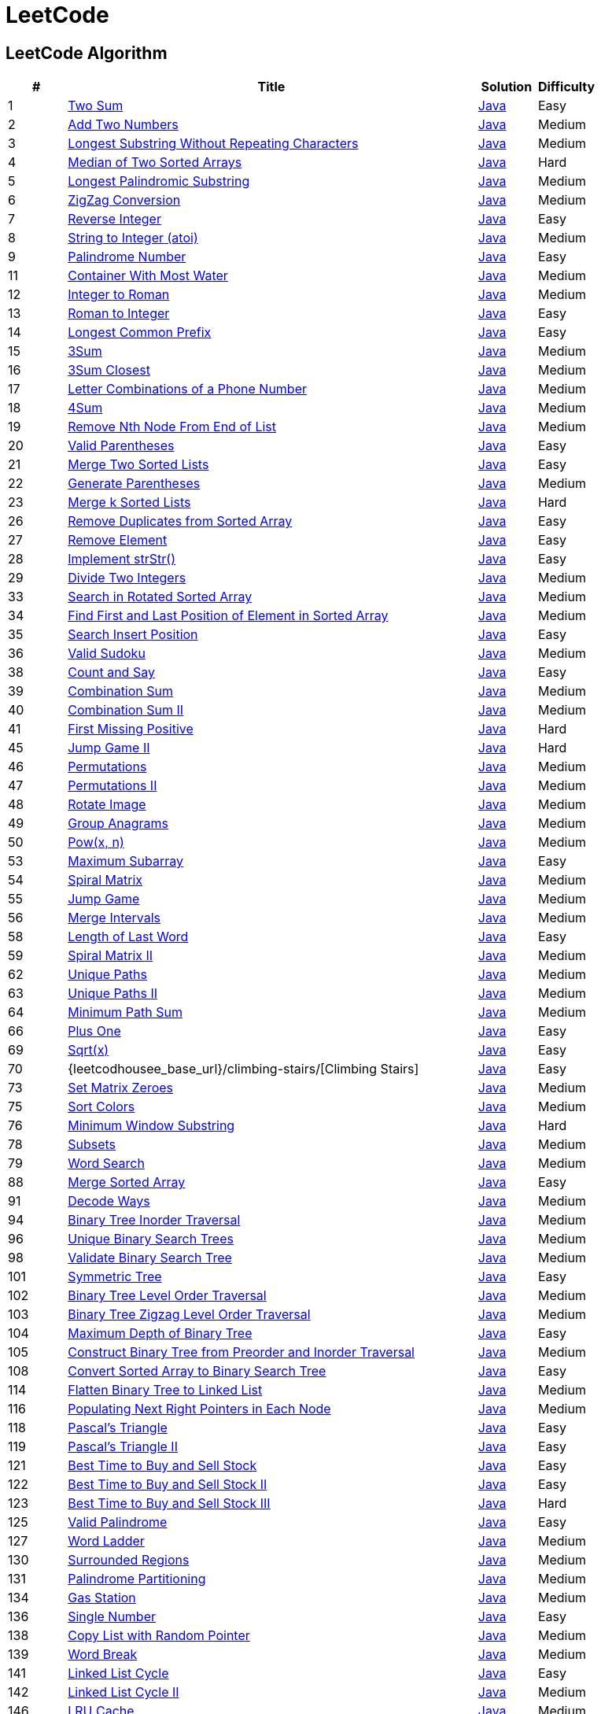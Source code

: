 = LeetCode
:leetcode_base_url: https://leetcode.com/problems
:source_base_url: link:./src/main/java/com/diguage/algorithm/leetcode


== LeetCode Algorithm

[cols="1,7,1,1",options="header"]
|===
|# |Title |Solution |Difficulty

|1
|{leetcode_base_url}/two-sum/[Two Sum]
|{source_base_url}/TwoSum.java[Java]
|Easy

|2
|{leetcode_base_url}/add-two-numbers/[Add Two Numbers]
|{source_base_url}/AddTwoNumbers.java[Java]
|Medium

|3
|{leetcode_base_url}/longest-substring-without-repeating-characters/[Longest Substring Without Repeating Characters]
|{source_base_url}/LongestSubstringWithoutRepeatingCharacters.java[Java]
|Medium

|4
|{leetcode_base_url}/median-of-two-sorted-arrays/[Median of Two Sorted Arrays]
|{source_base_url}/MedianOfTwoSortedArrays.java[Java]
|Hard

|5
|{leetcode_base_url}/longest-palindromic-substring/[Longest Palindromic Substring]
|{source_base_url}/LongestPalindromicSubstring.java[Java]
|Medium

|6
|{leetcode_base_url}/zigzag-conversion/[ZigZag Conversion]
|{source_base_url}/ZigZagConversion.java[Java]
|Medium

|7
|{leetcode_base_url}/reverse-integer/[Reverse Integer]
|{source_base_url}/ReverseInteger.java[Java]
|Easy

|8
|{leetcode_base_url}/string-to-integer-atoi/[String to Integer (atoi)]
|{source_base_url}/StringToIntegerAtoi.java[Java]
|Medium

|9
|{leetcode_base_url}/palindrome-number/[Palindrome Number]
|{source_base_url}/PalindromeNumber.java[Java]
|Easy

//|10
//|{leetcode_base_url}/regular-expression-matching/[Regular Expression Matching]
//|{source_base_url}/RegularExpressionMatching.java[Java]
//|Hard

|11
|{leetcode_base_url}/container-with-most-water/[Container With Most Water]
|{source_base_url}/ContainerWithMostWater.java[Java]
|Medium

|12
|{leetcode_base_url}/integer-to-roman/[Integer to Roman]
|{source_base_url}/IntegerToRoman.java[Java]
|Medium

|13
|{leetcode_base_url}/roman-to-integer/[Roman to Integer]
|{source_base_url}/RomanToInteger.java[Java]
|Easy

|14
|{leetcode_base_url}/longest-common-prefix/[Longest Common Prefix]
|{source_base_url}/LongestCommonPrefix.java[Java]
|Easy

|15
|{leetcode_base_url}/3sum/[3Sum]
|{source_base_url}/ThreeSum.java[Java]
|Medium

|16
|{leetcode_base_url}/3sum-closest/[3Sum Closest]
|{source_base_url}/ThreeSumClosest.java[Java]
|Medium

|17
|{leetcode_base_url}/letter-combinations-of-a-phone-number/[Letter Combinations of a Phone Number]
|{source_base_url}/LetterCombinationsOfAPhoneNumber.java[Java]
|Medium

|18
|{leetcode_base_url}/4sum/[4Sum]
|{source_base_url}/FourSum.java[Java]
|Medium

|19
|{leetcode_base_url}/remove-nth-node-from-end-of-list/[Remove Nth Node From End of List]
|{source_base_url}/RemoveNthNodeFromEndOfList.java[Java]
|Medium

|20
|{leetcode_base_url}/valid-parentheses/[Valid Parentheses]
|{source_base_url}/ValidParentheses.java[Java]
|Easy

|21
|{leetcode_base_url}/merge-two-sorted-lists/[Merge Two Sorted Lists]
|{source_base_url}/MergeTwoSortedLists.java[Java]
|Easy

|22
|{leetcode_base_url}/generate-parentheses/[Generate Parentheses]
|{source_base_url}/GenerateParentheses.java[Java]
|Medium

|23
|{leetcode_base_url}/merge-k-sorted-lists/[Merge k Sorted Lists]
|{source_base_url}/MergeKSortedLists.java[Java]
|Hard

//|24
//|{leetcode_base_url}/swap-nodes-in-pairs/[Swap Nodes in Pairs]
//|{source_base_url}/SwapNodesInPairs.java[Java]
//|Medium
//
//|25
//|{leetcode_base_url}/reverse-nodes-in-k-group/[Reverse Nodes in k-Group]
//|{source_base_url}/ReverseNodesInKGroup.java[Java]
//|Hard

|26
|{leetcode_base_url}/remove-duplicates-from-sorted-array/[Remove Duplicates from Sorted Array]
|{source_base_url}/RemoveDuplicatesFromSortedArray.java[Java]
|Easy

|27
|{leetcode_base_url}/remove-element/[Remove Element]
|{source_base_url}/RemoveElement.java[Java]
|Easy

|28
|{leetcode_base_url}/implement-strstr/[Implement strStr()]
|{source_base_url}/ImplementStrStr.java[Java]
|Easy

|29
|{leetcode_base_url}/divide-two-integers/[Divide Two Integers]
|{source_base_url}/DivideTwoIntegers.java[Java]
|Medium

//|30
//|{leetcode_base_url}/substring-with-concatenation-of-all-words/[Substring with Concatenation of All Words]
//|{source_base_url}/SubstringWithConcatenationOfAllWords.java[Java]
//|Hard
//
//|31
//|{leetcode_base_url}/next-permutation/[Next Permutation]
//|{source_base_url}/NextPermutation.java[Java]
//|Medium
//
//|32
//|{leetcode_base_url}/longest-valid-parentheses/[Longest Valid Parentheses]
//|{source_base_url}/LongestValidParentheses.java[Java]
//|Hard

|33
|{leetcode_base_url}/search-in-rotated-sorted-array/[Search in Rotated Sorted Array]
|{source_base_url}/SearchInRotatedSortedArray.java[Java]
|Medium

|34
|{leetcode_base_url}/find-first-and-last-position-of-element-in-sorted-array/[Find First and Last Position of Element in Sorted Array]
|{source_base_url}/FindFirstAndLastPositionOfElementInSortedArray.java[Java]
|Medium

|35
|{leetcode_base_url}/search-insert-position/[Search Insert Position]
|{source_base_url}/SearchInsertPosition.java[Java]
|Easy

|36
|{leetcode_base_url}/valid-sudoku/[Valid Sudoku]
|{source_base_url}/ValidSudoku.java[Java]
|Medium

//|37
//|{leetcode_base_url}/sudoku-solver/[Sudoku Solver]
//|{source_base_url}/SudokuSolver.java[Java]
//|Hard

|38
|{leetcode_base_url}/count-and-say/[Count and Say]
|{source_base_url}/CountAndSay.java[Java]
|Easy

|39
|{leetcode_base_url}/combination-sum/[Combination Sum]
|{source_base_url}/CombinationSum.java[Java]
|Medium

|40
|{leetcode_base_url}/combination-sum-ii/[Combination Sum II]
|{source_base_url}/CombinationSumIi.java[Java]
|Medium

|41
|{leetcode_base_url}/first-missing-positive/[First Missing Positive]
|{source_base_url}/FirstMissingPositive.java[Java]
|Hard

//|42
//|{leetcode_base_url}/trapping-rain-water/[Trapping Rain Water]
//|{source_base_url}/TrappingRainWater.java[Java]
//|Hard
//
//|43
//|{leetcode_base_url}/multiply-strings/[Multiply Strings]
//|{source_base_url}/MultiplyStrings.java[Java]
//|Medium
//
//|44
//|{leetcode_base_url}/wildcard-matching/[Wildcard Matching]
//|{source_base_url}/WildcardMatching.java[Java]
//|Hard

|45
|{leetcode_base_url}/jump-game-ii/[Jump Game II]
|{source_base_url}/JumpGameIi.java[Java]
|Hard

|46
|{leetcode_base_url}/permutations/[Permutations]
|{source_base_url}/Permutations.java[Java]
|Medium

|47
|{leetcode_base_url}/permutations-ii/[Permutations II]
|{source_base_url}/PermutationsIi.java[Java]
|Medium

|48
|{leetcode_base_url}/rotate-image/[Rotate Image]
|{source_base_url}/RotateImage.java[Java]
|Medium

|49
|{leetcode_base_url}/group-anagrams/[Group Anagrams]
|{source_base_url}/GroupAnagrams.java[Java]
|Medium

|50
|{leetcode_base_url}/powx-n/[Pow(x, n)]
|{source_base_url}/PowXN.java[Java]
|Medium

//|51
//|{leetcode_base_url}/n-queens/[N-Queens]
//|{source_base_url}/NQueens.java[Java]
//|Hard
//
//|52
//|{leetcode_base_url}/n-queens-ii/[N-Queens II]
//|{source_base_url}/NQueensIi.java[Java]
//|Hard

|53
|{leetcode_base_url}/maximum-subarray/[Maximum Subarray]
|{source_base_url}/MaximumSubarray.java[Java]
|Easy

|54
|{leetcode_base_url}/spiral-matrix/[Spiral Matrix]
|{source_base_url}/SpiralMatrix.java[Java]
|Medium

|55
|{leetcode_base_url}/jump-game/[Jump Game]
|{source_base_url}/JumpGame.java[Java]
|Medium

|56
|{leetcode_base_url}/merge-intervals/[Merge Intervals]
|{source_base_url}/MergeIntervals.java[Java]
|Medium

//|57
//|{leetcode_base_url}/insert-interval/[Insert Interval]
//|{source_base_url}/InsertInterval.java[Java]
//|Hard

|58
|{leetcode_base_url}/length-of-last-word/[Length of Last Word]
|{source_base_url}/_0058_LengthOfLastWord.java[Java]
|Easy

|59
|{leetcode_base_url}/spiral-matrix-ii/[Spiral Matrix II]
|{source_base_url}/SpiralMatrixIi.java[Java]
|Medium

//|60
//|{leetcode_base_url}/permutation-sequence/[Permutation Sequence]
//|{source_base_url}/PermutationSequence.java[Java]
//|Medium
//
//|61
//|{leetcode_base_url}/rotate-list/[Rotate List]
//|{source_base_url}/RotateList.java[Java]
//|Medium

|62
|{leetcode_base_url}/unique-paths/[Unique Paths]
|{source_base_url}/UniquePaths.java[Java]
|Medium

|63
|{leetcode_base_url}/unique-paths-ii/[Unique Paths II]
|{source_base_url}/UniquePathsIi.java[Java]
|Medium

|64
|{leetcode_base_url}/minimum-path-sum/[Minimum Path Sum]
|{source_base_url}/MinimumPathSum.java[Java]
|Medium

//|65
//|{leetcode_base_url}/valid-number/[Valid Number]
//|{source_base_url}/ValidNumber.java[Java]
//|Hard

|66
|{leetcode_base_url}/plus-one/[Plus One]
|{source_base_url}/PlusOne.java[Java]
|Easy

//|67
//|{leetcode_base_url}/add-binary/[Add Binary]
//|{source_base_url}/AddBinary.java[Java]
//|Easy
//
//|68
//|{leetcode_base_url}/text-justification/[Text Justification]
//|{source_base_url}/TextJustification.java[Java]
//|Hard

|69
|{leetcode_base_url}/sqrtx/[Sqrt(x)]
|{source_base_url}/SqrtX.java[Java]
|Easy

|70
|{leetcodhousee_base_url}/climbing-stairs/[Climbing Stairs]
|{source_base_url}/ClimbingStairs.java[Java]
|Easy

//|71
//|{leetcode_base_url}/simplify-path/[Simplify Path]
//|{source_base_url}/SimplifyPath.java[Java]
//|Medium
//
//|72
//|{leetcode_base_url}/edit-distance/[Edit Distance]
//|{source_base_url}/EditDistance.java[Java]
//|Hard

|73
|{leetcode_base_url}/set-matrix-zeroes/[Set Matrix Zeroes]
|{source_base_url}/SetMatrixZeroes.java[Java]
|Medium

//|74
//|{leetcode_base_url}/search-a-2d-matrix/[Search a 2D Matrix]
//|{source_base_url}/SearchA2dMatrix.java[Java]
//|Medium

|75
|{leetcode_base_url}/sort-colors/[Sort Colors]
|{source_base_url}/SortColors.java[Java]
|Medium

|76
|{leetcode_base_url}/minimum-window-substring/[Minimum Window Substring]
|{source_base_url}/MinimumWindowSubstring.java[Java]
|Hard

//|77
//|{leetcode_base_url}/combinations/[Combinations]
//|{source_base_url}/Combinations.java[Java]
//|Medium

|78
|{leetcode_base_url}/subsets/[Subsets]
|{source_base_url}/Subsets.java[Java]
|Medium

|79
|{leetcode_base_url}/word-search/[Word Search]
|{source_base_url}/WordSearch.java[Java]
|Medium

//|80
//|{leetcode_base_url}/remove-duplicates-from-sorted-array-ii/[Remove Duplicates from Sorted Array II]
//|{source_base_url}/RemoveDuplicatesFromSortedArrayIi.java[Java]
//|Medium
//
//|81
//|{leetcode_base_url}/search-in-rotated-sorted-array-ii/[Search in Rotated Sorted Array II]
//|{source_base_url}/SearchInRotatedSortedArrayIi.java[Java]
//|Medium
//
//|82
//|{leetcode_base_url}/remove-duplicates-from-sorted-list-ii/[Remove Duplicates from Sorted List II]
//|{source_base_url}/RemoveDuplicatesFromSortedListIi.java[Java]
//|Medium
//
//|83
//|{leetcode_base_url}/remove-duplicates-from-sorted-list/[Remove Duplicates from Sorted List]
//|{source_base_url}/RemoveDuplicatesFromSortedList.java[Java]
//|Easy
//
//|84
//|{leetcode_base_url}/largest-rectangle-in-histogram/[Largest Rectangle in Histogram]
//|{source_base_url}/LargestRectangleInHistogram.java[Java]
//|Hard
//
//|85
//|{leetcode_base_url}/maximal-rectangle/[Maximal Rectangle]
//|{source_base_url}/MaximalRectangle.java[Java]
//|Hard
//
//|86
//|{leetcode_base_url}/partition-list/[Partition List]
//|{source_base_url}/PartitionList.java[Java]
//|Medium
//
//|87
//|{leetcode_base_url}/scramble-string/[Scramble String]
//|{source_base_url}/ScrambleString.java[Java]
//|Hard

|88
|{leetcode_base_url}/merge-sorted-array/[Merge Sorted Array]
|{source_base_url}/MergeSortedArray.java[Java]
|Easy

//|89
//|{leetcode_base_url}/gray-code/[Gray Code]
//|{source_base_url}/GrayCode.java[Java]
//|Medium
//
//|90
//|{leetcode_base_url}/subsets-ii/[Subsets II]
//|{source_base_url}/SubsetsIi.java[Java]
//|Medium

|91
|{leetcode_base_url}/decode-ways/[Decode Ways]
|{source_base_url}/DecodeWays.java[Java]
|Medium

//|92
//|{leetcode_base_url}/reverse-linked-list-ii/[Reverse Linked List II]
//|{source_base_url}/ReverseLinkedListIi.java[Java]
//|Medium
//
//|93
//|{leetcode_base_url}/restore-ip-addresses/[Restore IP Addresses]
//|{source_base_url}/RestoreIpAddresses.java[Java]
//|Medium

|94
|{leetcode_base_url}/binary-tree-inorder-traversal/[Binary Tree Inorder Traversal]
|{source_base_url}/BinaryTreeInorderTraversal.java[Java]
|Medium

//|95
//|{leetcode_base_url}/unique-binary-search-trees-ii/[Unique Binary Search Trees II]
//|{source_base_url}/UniqueBinarySearchTreesIi.java[Java]
//|Medium

|96
|{leetcode_base_url}/unique-binary-search-trees/[Unique Binary Search Trees]
|{source_base_url}/UniqueBinarySearchTrees.java[Java]
|Medium

//|97
//|{leetcode_base_url}/interleaving-string/[Interleaving String]
//|{source_base_url}/InterleavingString.java[Java]
//|Hard

|98
|{leetcode_base_url}/validate-binary-search-tree/[Validate Binary Search Tree]
|{source_base_url}/ValidateBinarySearchTree.java[Java]
|Medium

//|99
//|{leetcode_base_url}/recover-binary-search-tree/[Recover Binary Search Tree]
//|{source_base_url}/RecoverBinarySearchTree.java[Java]
//|Hard
//
//|100
//|{leetcode_base_url}/same-tree/[Same Tree]
//|{source_base_url}/SameTree.java[Java]
//|Easy

|101
|{leetcode_base_url}/symmetric-tree/[Symmetric Tree]
|{source_base_url}/SymmetricTree.java[Java]
|Easy

|102
|{leetcode_base_url}/binary-tree-level-order-traversal/[Binary Tree Level Order Traversal]
|{source_base_url}/BinaryTreeLevelOrderTraversal.java[Java]
|Medium

|103
|{leetcode_base_url}/binary-tree-zigzag-level-order-traversal/[Binary Tree Zigzag Level Order Traversal]
|{source_base_url}/BinaryTreeZigzagLevelOrderTraversal.java[Java]
|Medium

|104
|{leetcode_base_url}/maximum-depth-of-binary-tree/[Maximum Depth of Binary Tree]
|{source_base_url}/MaximumDepthOfBinaryTree.java[Java]
|Easy

|105
|{leetcode_base_url}/construct-binary-tree-from-preorder-and-inorder-traversal/[Construct Binary Tree from Preorder and Inorder Traversal]
|{source_base_url}/ConstructBinaryTreeFromPreorderAndInorderTraversal.java[Java]
|Medium

//|106
//|{leetcode_base_url}/construct-binary-tree-from-inorder-and-postorder-traversal/[Construct Binary Tree from Inorder and Postorder Traversal]
//|{source_base_url}/ConstructBinaryTreeFromInorderAndPostorderTraversal.java[Java]
//|Medium
//
//|107
//|{leetcode_base_url}/binary-tree-level-order-traversal-ii/[Binary Tree Level Order Traversal II]
//|{source_base_url}/BinaryTreeLevelOrderTraversalIi.java[Java]
//|Easy

|108
|{leetcode_base_url}/convert-sorted-array-to-binary-search-tree/[Convert Sorted Array to Binary Search Tree]
|{source_base_url}/ConvertSortedArrayToBinarySearchTree.java[Java]
|Easy

//|109
//|{leetcode_base_url}/convert-sorted-list-to-binary-search-tree/[Convert Sorted List to Binary Search Tree]
//|{source_base_url}/ConvertSortedListToBinarySearchTree.java[Java]
//|Medium
//
//|110
//|{leetcode_base_url}/balanced-binary-tree/[Balanced Binary Tree]
//|{source_base_url}/BalancedBinaryTree.java[Java]
//|Easy
//
//|111
//|{leetcode_base_url}/minimum-depth-of-binary-tree/[Minimum Depth of Binary Tree]
//|{source_base_url}/MinimumDepthOfBinaryTree.java[Java]
//|Easy
//
//|112
//|{leetcode_base_url}/path-sum/[Path Sum]
//|{source_base_url}/PathSum.java[Java]
//|Easy
//
//|113
//|{leetcode_base_url}/path-sum-ii/[Path Sum II]
//|{source_base_url}/PathSumIi.java[Java]
//|Medium

|114
|{leetcode_base_url}/flatten-binary-tree-to-linked-list/[Flatten Binary Tree to Linked List]
|{source_base_url}/FlattenBinaryTreeToLinkedList.java[Java]
|Medium

//|115
//|{leetcode_base_url}/distinct-subsequences/[Distinct Subsequences]
//|{source_base_url}/DistinctSubsequences.java[Java]
//|Hard

|116
|{leetcode_base_url}/populating-next-right-pointers-in-each-node/[Populating Next Right Pointers in Each Node]
|{source_base_url}/PopulatingNextRightPointersInEachNode.java[Java]
|Medium

//|117
//|{leetcode_base_url}/populating-next-right-pointers-in-each-node-ii/[Populating Next Right Pointers in Each Node II]
//|{source_base_url}/PopulatingNextRightPointersInEachNodeIi.java[Java]
//|Medium

|118
|{leetcode_base_url}/pascals-triangle/[Pascal's Triangle]
|{source_base_url}/PascalsTriangle.java[Java]
|Easy

|119
|{leetcode_base_url}/pascals-triangle-ii/[Pascal's Triangle II]
|{source_base_url}/PascalsTriangleIi.java[Java]
|Easy

//|120
//|{leetcode_base_url}/triangle/[Triangle]
//|{source_base_url}/Triangle.java[Java]
//|Medium

|121
|{leetcode_base_url}/best-time-to-buy-and-sell-stock/[Best Time to Buy and Sell Stock]
|{source_base_url}/BestTimeToBuyAndSellStock.java[Java]
|Easy

|122
|{leetcode_base_url}/best-time-to-buy-and-sell-stock-ii/[Best Time to Buy and Sell Stock II]
|{source_base_url}/BestTimeToBuyAndSellStockIi.java[Java]
|Easy

|123
|{leetcode_base_url}/best-time-to-buy-and-sell-stock-iii/[Best Time to Buy and Sell Stock III]
|{source_base_url}/BestTimeToBuyAndSellStockIii.java[Java]
|Hard

//|124
//|{leetcode_base_url}/binary-tree-maximum-path-sum/[Binary Tree Maximum Path Sum]
//|{source_base_url}/BinaryTreeMaximumPathSum.java[Java]
//|Hard

|125
|{leetcode_base_url}/valid-palindrome/[Valid Palindrome]
|{source_base_url}/ValidPalindrome.java[Java]
|Easy

//|126
//|{leetcode_base_url}/word-ladder-ii/[Word Ladder II]
//|{source_base_url}/WordLadderIi.java[Java]
//|Hard

|127
|{leetcode_base_url}/word-ladder/[Word Ladder]
|{source_base_url}/WordLadder.java[Java]
|Medium

//|128
//|{leetcode_base_url}/longest-consecutive-sequence/[Longest Consecutive Sequence]
//|{source_base_url}/LongestConsecutiveSequence.java[Java]
//|Hard
//
//|129
//|{leetcode_base_url}/sum-root-to-leaf-numbers/[Sum Root to Leaf Numbers]
//|{source_base_url}/SumRootToLeafNumbers.java[Java]
//|Medium

|130
|{leetcode_base_url}/surrounded-regions/[Surrounded Regions]
|{source_base_url}/SurroundedRegions.java[Java]
|Medium

|131
|{leetcode_base_url}/palindrome-partitioning/[Palindrome Partitioning]
|{source_base_url}/PalindromePartitioning.java[Java]
|Medium

//|132
//|{leetcode_base_url}/palindrome-partitioning-ii/[Palindrome Partitioning II]
//|{source_base_url}/PalindromePartitioningIi.java[Java]
//|Hard
//
//|133
//|{leetcode_base_url}/clone-graph/[Clone Graph]
//|{source_base_url}/CloneGraph.java[Java]
//|Medium

|134
|{leetcode_base_url}/gas-station/[Gas Station]
|{source_base_url}/GasStation.java[Java]
|Medium

//|135
//|{leetcode_base_url}/candy/[Candy]
//|{source_base_url}/Candy.java[Java]
//|Hard

|136
|{leetcode_base_url}/single-number/[Single Number]
|{source_base_url}/SingleNumber.java[Java]
|Easy

//|137
//|{leetcode_base_url}/single-number-ii/[Single Number II]
//|{source_base_url}/SingleNumberIi.java[Java]
//|Medium

|138
|{leetcode_base_url}/copy-list-with-random-pointer/[Copy List with Random Pointer]
|{source_base_url}/CopyListWithRandomPointer.java[Java]
|Medium

|139
|{leetcode_base_url}/word-break/[Word Break]
|{source_base_url}/WordBreak.java[Java]
|Medium

//|140
//|{leetcode_base_url}/word-break-ii/[Word Break II]
//|{source_base_url}/WordBreakIi.java[Java]
//|Hard

|141
|{leetcode_base_url}/linked-list-cycle/[Linked List Cycle]
|{source_base_url}/LinkedListCycle.java[Java]
|Easy

|142
|{leetcode_base_url}/linked-list-cycle-ii/[Linked List Cycle II]
|{source_base_url}/LinkedListCycleIi.java[Java]
|Medium

//|143
//|{leetcode_base_url}/reorder-list/[Reorder List]
//|{source_base_url}/ReorderList.java[Java]
//|Medium
//
//|144
//|{leetcode_base_url}/binary-tree-preorder-traversal/[Binary Tree Preorder Traversal]
//|{source_base_url}/BinaryTreePreorderTraversal.java[Java]
//|Medium
//
//|145
//|{leetcode_base_url}/binary-tree-postorder-traversal/[Binary Tree Postorder Traversal]
//|{source_base_url}/BinaryTreePostorderTraversal.java[Java]
//|Hard

|146
|{leetcode_base_url}/lru-cache/[LRU Cache]
|{source_base_url}/LruCache.java[Java]
|Medium

//|147
//|{leetcode_base_url}/insertion-sort-list/[Insertion Sort List]
//|{source_base_url}/InsertionSortList.java[Java]
//|Medium

|148
|{leetcode_base_url}/sort-list/[Sort List]
|{source_base_url}/SortList.java[Java]
|Medium

//|149
//|{leetcode_base_url}/max-points-on-a-line/[Max Points on a Line]
//|{source_base_url}/MaxPointsOnALine.java[Java]
//|Hard

|150
|{leetcode_base_url}/evaluate-reverse-polish-notation/[Evaluate Reverse Polish Notation]
|{source_base_url}/EvaluateReversePolishNotation.java[Java]
|Medium

//|151
//|{leetcode_base_url}/reverse-words-in-a-string/[Reverse Words in a String]
//|{source_base_url}/ReverseWordsInAString.java[Java]
//|Medium

|152
|{leetcode_base_url}/maximum-product-subarray/[Maximum Product Subarray]
|{source_base_url}/MaximumProductSubarray.java[Java]
|Medium

//|153
//|{leetcode_base_url}/find-minimum-in-rotated-sorted-array/[Find Minimum in Rotated Sorted Array]
//|{source_base_url}/FindMinimumInRotatedSortedArray.java[Java]
//|Medium
//
//|154
//|{leetcode_base_url}/find-minimum-in-rotated-sorted-array-ii/[Find Minimum in Rotated Sorted Array II]
//|{source_base_url}/FindMinimumInRotatedSortedArrayIi.java[Java]
//|Hard

|155
|{leetcode_base_url}/min-stack/[Min Stack]
|{source_base_url}/MinStack.java[Java]
|Easy

//|156
//|{leetcode_base_url}/binary-tree-upside-down/[Binary Tree Upside Down]
//|{source_base_url}/BinaryTreeUpsideDown.java[Java]
//|Medium
//
//|157
//|{leetcode_base_url}/read-n-characters-given-read4/[Read N Characters Given Read4]
//|{source_base_url}/ReadNCharactersGivenRead4.java[Java]
//|Easy
//
//|158
//|{leetcode_base_url}/read-n-characters-given-read4-ii-call-multiple-times/[Read N Characters Given Read4 II - Call multiple times]
//|{source_base_url}/ReadNCharactersGivenRead4IiCallMultipleTimes.java[Java]
//|Hard
//
//|159
//|{leetcode_base_url}/longest-substring-with-at-most-two-distinct-characters/[Longest Substring with At Most Two Distinct Characters]
//|{source_base_url}/LongestSubstringWithAtMostTwoDistinctCharacters.java[Java]
//|Hard

|160
|{leetcode_base_url}/intersection-of-two-linked-lists/[Intersection of Two Linked Lists]
|{source_base_url}/IntersectionOfTwoLinkedLists.java[Java]
|Easy

//|161
//|{leetcode_base_url}/one-edit-distance/[One Edit Distance]
//|{source_base_url}/OneEditDistance.java[Java]
//|Medium

|162
|{leetcode_base_url}/find-peak-element/[Find Peak Element]
|{source_base_url}/FindPeakElement.java[Java]
|Medium

//|163
//|{leetcode_base_url}/missing-ranges/[Missing Ranges]
//|{source_base_url}/MissingRanges.java[Java]
//|Medium
//
//|164
//|{leetcode_base_url}/maximum-gap/[Maximum Gap]
//|{source_base_url}/MaximumGap.java[Java]
//|Hard
//
//|165
//|{leetcode_base_url}/compare-version-numbers/[Compare Version Numbers]
//|{source_base_url}/CompareVersionNumbers.java[Java]
//|Medium

|166
|{leetcode_base_url}/fraction-to-recurring-decimal/[Fraction to Recurring Decimal]
|{source_base_url}/FractionToRecurringDecimal.java[Java]
|Medium

//|167
//|{leetcode_base_url}/two-sum-ii-input-array-is-sorted/[Two Sum II - Input array is sorted]
//|{source_base_url}/TwoSumIiInputArrayIsSorted.java[Java]
//|Easy
//
//|168
//|{leetcode_base_url}/excel-sheet-column-title/[Excel Sheet Column Title]
//|{source_base_url}/ExcelSheetColumnTitle.java[Java]
//|Easy

|169
|{leetcode_base_url}/majority-element/[Majority Element]
|{source_base_url}/MajorityElement.java[Java]
|Easy

//|170
//|{leetcode_base_url}/two-sum-iii-data-structure-design/[Two Sum III - Data structure design]
//|{source_base_url}/TwoSumIiiDataStructureDesign.java[Java]
//|Easy

|171
|{leetcode_base_url}/excel-sheet-column-number/[Excel Sheet Column Number]
|{source_base_url}/ExcelSheetColumnNumber.java[Java]
|Easy

|172
|{leetcode_base_url}/factorial-trailing-zeroes/[Factorial Trailing Zeroes]
|{source_base_url}/FactorialTrailingZeroes.java[Java]
|Easy

//|173
//|{leetcode_base_url}/binary-search-tree-iterator/[Binary Search Tree Iterator]
//|{source_base_url}/BinarySearchTreeIterator.java[Java]
//|Medium
//
//|174
//|{leetcode_base_url}/dungeon-game/[Dungeon Game]
//|{source_base_url}/DungeonGame.java[Java]
//|Hard

|175
|{leetcode_base_url}/combine-two-tables/[Combine Two Tables]
|{source_base_url}/CombineTwoTables.sql[SQL]
|Easy

|176
|{leetcode_base_url}/second-highest-salary/[Second Highest Salary]
|{source_base_url}/SecondHighestSalary.sql[SQL]
|Easy

//|177
//|{leetcode_base_url}/nth-highest-salary/[Nth Highest Salary]
//|{source_base_url}/NthHighestSalary.java[Java]
//|Medium
//
//|178
//|{leetcode_base_url}/rank-scores/[Rank Scores]
//|{source_base_url}/RankScores.java[Java]
//|Medium

|179
|{leetcode_base_url}/largest-number/[Largest Number]
|{source_base_url}/LargestNumber.java[Java]
|Medium

//|180
//|{leetcode_base_url}/consecutive-numbers/[Consecutive Numbers]
//|{source_base_url}/ConsecutiveNumbers.java[Java]
//|Medium
//
//|181
//|{leetcode_base_url}/employees-earning-more-than-their-managers/[Employees Earning More Than Their Managers]
//|{source_base_url}/EmployeesEarningMoreThanTheirManagers.java[Java]
//|Easy
//
//|182
//|{leetcode_base_url}/duplicate-emails/[Duplicate Emails]
//|{source_base_url}/DuplicateEmails.java[Java]
//|Easy
//
//|183
//|{leetcode_base_url}/customers-who-never-order/[Customers Who Never Order]
//|{source_base_url}/CustomersWhoNeverOrder.java[Java]
//|Easy
//
//|184
//|{leetcode_base_url}/department-highest-salary/[Department Highest Salary]
//|{source_base_url}/DepartmentHighestSalary.java[Java]
//|Medium
//
//|185
//|{leetcode_base_url}/department-top-three-salaries/[Department Top Three Salaries]
//|{source_base_url}/DepartmentTopThreeSalaries.java[Java]
//|Hard
//
//|186
//|{leetcode_base_url}/reverse-words-in-a-string-ii/[Reverse Words in a String II]
//|{source_base_url}/ReverseWordsInAStringIi.java[Java]
//|Medium
//
//|187
//|{leetcode_base_url}/repeated-dna-sequences/[Repeated DNA Sequences]
//|{source_base_url}/RepeatedDNASequences.java[Java]
//|Medium

|188
|{leetcode_base_url}/best-time-to-buy-and-sell-stock-iv/[Best Time to Buy and Sell Stock IV]
|{source_base_url}/BestTimeToBuyAndSellStockIV.java[Java]
|Hard

|189
|{leetcode_base_url}/rotate-array/[Rotate Array]
|{source_base_url}/RotateArray.java[Java]
|Easy

|190
|{leetcode_base_url}/reverse-bits/[Reverse Bits]
|{source_base_url}/ReverseBits.java[Java]
|Easy

|191
|{leetcode_base_url}/number-of-1-bits/[Number of 1 Bits]
|{source_base_url}/NumberOf1Bits.java[Java]
|Easy

//|192
//|{leetcode_base_url}/word-frequency/[Word Frequency]
//|{source_base_url}/WordFrequency.java[Java]
//|Medium
//
//|193
//|{leetcode_base_url}/valid-phone-numbers/[Valid Phone Numbers]
//|{source_base_url}/ValidPhoneNumbers.java[Java]
//|Easy
//
//|194
//|{leetcode_base_url}/transpose-file/[Transpose File]
//|{source_base_url}/TransposeFile.java[Java]
//|Medium
//
//|195
//|{leetcode_base_url}/tenth-line/[Tenth Line]
//|{source_base_url}/TenthLine.java[Java]
//|Easy
//
//|196
//|{leetcode_base_url}/delete-duplicate-emails/[Delete Duplicate Emails]
//|{source_base_url}/DeleteDuplicateEmails.java[Java]
//|Easy
//
//|197
//|{leetcode_base_url}/rising-temperature/[Rising Temperature]
//|{source_base_url}/RisingTemperature.java[Java]
//|Easy

|198
|{leetcode_base_url}/house-robber/[House Robber]
|{source_base_url}/HouseRobber.java[Java]
|Easy

//|199
//|{leetcode_base_url}/binary-tree-right-side-view/[Binary Tree Right Side View]
//|{source_base_url}/BinaryTreeRightSideView.java[Java]
//|Medium

|200
|{leetcode_base_url}/number-of-islands/[Number of Islands]
|{source_base_url}/NumberOfIslands.java[Java]
|Medium

//|201
//|{leetcode_base_url}/bitwise-and-of-numbers-range/[Bitwise AND of Numbers Range]
//|{source_base_url}/BitwiseANDOfNumbersRange.java[Java]
//|Medium

|202
|{leetcode_base_url}/happy-number/[Happy Number]
|{source_base_url}/HappyNumber.java[Java]
|Easy

//|203
//|{leetcode_base_url}/remove-linked-list-elements/[Remove Linked List Elements]
//|{source_base_url}/RemoveLinkedListElements.java[Java]
//|Easy

|204
|{leetcode_base_url}/count-primes/[Count Primes]
|{source_base_url}/CountPrimes.java[Java]
|Easy

//|205
//|{leetcode_base_url}/isomorphic-strings/[Isomorphic Strings]
//|{source_base_url}/IsomorphicStrings.java[Java]
//|Easy

|206
|{leetcode_base_url}/reverse-linked-list/[Reverse Linked List]
|{source_base_url}/ReverseLinkedList.java[Java]
|Easy

|207
|{leetcode_base_url}/course-schedule/[Course Schedule]
|{source_base_url}/CourseSchedule.java[Java]
|Medium

|208
|{leetcode_base_url}/implement-trie-prefix-tree/[Implement Trie (Prefix Tree)]
|{source_base_url}/ImplementTriePrefixTree.java[Java]
|Medium

//|209
//|{leetcode_base_url}/minimum-size-subarray-sum/[Minimum Size Subarray Sum]
//|{source_base_url}/MinimumSizeSubarraySum.java[Java]
//|Medium

|210
|{leetcode_base_url}/course-schedule-ii/[Course Schedule II]
|{source_base_url}/CourseScheduleIi.java[Java]
|Medium

//|211
//|{leetcode_base_url}/add-and-search-word-data-structure-design/[Add and Search Word - Data structure design]
//|{source_base_url}/AddAndSearchWordDataStructureDesign.java[Java]
//|Medium
//
//|212
//|{leetcode_base_url}/word-search-ii/[Word Search II]
//|{source_base_url}/WordSearchIi.java[Java]
//|Hard
//
//|213
//|{leetcode_base_url}/house-robber-ii/[House Robber II]
//|{source_base_url}/HouseRobberIi.java[Java]
//|Medium
//
//|214
//|{leetcode_base_url}/shortest-palindrome/[Shortest Palindrome]
//|{source_base_url}/ShortestPalindrome.java[Java]
//|Hard

|215
|{leetcode_base_url}/kth-largest-element-in-an-array/[Kth Largest Element in an Array]
|{source_base_url}/KthLargestElementInAnArray.java[Java]
|Medium

//|216
//|{leetcode_base_url}/combination-sum-iii/[Combination Sum III]
//|{source_base_url}/CombinationSumIii.java[Java]
//|Medium

|217
|{leetcode_base_url}/contains-duplicate/[Contains Duplicate]
|{source_base_url}/ContainsDuplicate.java[Java]
|Easy

//|218
//|{leetcode_base_url}/the-skyline-problem/[The Skyline Problem]
//|{source_base_url}/TheSkylineProblem.java[Java]
//|Hard
//
//|219
//|{leetcode_base_url}/contains-duplicate-ii/[Contains Duplicate II]
//|{source_base_url}/ContainsDuplicateIi.java[Java]
//|Easy
//
//|220
//|{leetcode_base_url}/contains-duplicate-iii/[Contains Duplicate III]
//|{source_base_url}/ContainsDuplicateIii.java[Java]
//|Medium

|221
|{leetcode_base_url}/maximal-square/[Maximal Square]
|{source_base_url}/MaximalSquare.java[Java]
|Medium

//|222
//|{leetcode_base_url}/count-complete-tree-nodes/[Count Complete Tree Nodes]
//|{source_base_url}/CountCompleteTreeNodes.java[Java]
//|Medium
//
//|223
//|{leetcode_base_url}/rectangle-area/[Rectangle Area]
//|{source_base_url}/RectangleArea.java[Java]
//|Medium
//
//|224
//|{leetcode_base_url}/basic-calculator/[Basic Calculator]
//|{source_base_url}/BasicCalculator.java[Java]
//|Hard
//
//|225
//|{leetcode_base_url}/implement-stack-using-queues/[Implement Stack using Queues]
//|{source_base_url}/ImplementStackUsingQueues.java[Java]
//|Easy

|226
|{leetcode_base_url}/invert-binary-tree/[Invert Binary Tree]
|{source_base_url}/InvertBinaryTree.java[Java]
|Easy

|227
|{leetcode_base_url}/basic-calculator-ii/[Basic Calculator II]
|{source_base_url}/BasicCalculatorIi.java[Java]
|Medium

//|228
//|{leetcode_base_url}/summary-ranges/[Summary Ranges]
//|{source_base_url}/SummaryRanges.java[Java]
//|Medium
//
//|229
//|{leetcode_base_url}/majority-element-ii/[Majority Element II]
//|{source_base_url}/MajorityElementIi.java[Java]
//|Medium

|230
|{leetcode_base_url}/kth-smallest-element-in-a-bst/[Kth Smallest Element in a BST]
|{source_base_url}/KthSmallestElementInABst.java[Java]
|Medium

//|231
//|{leetcode_base_url}/power-of-two/[Power of Two]
//|{source_base_url}/PowerOfTwo.java[Java]
//|Easy
//
//|232
//|{leetcode_base_url}/implement-queue-using-stacks/[Implement Queue using Stacks]
//|{source_base_url}/ImplementQueueUsingStacks.java[Java]
//|Easy
//
//|233
//|{leetcode_base_url}/number-of-digit-one/[Number of Digit One]
//|{source_base_url}/NumberOfDigitOne.java[Java]
//|Hard

|234
|{leetcode_base_url}/palindrome-linked-list/[Palindrome Linked List]
|{source_base_url}/PalindromeLinkedList.java[Java]
|Easy

//|235
//|{leetcode_base_url}/lowest-common-ancestor-of-a-binary-search-tree/[Lowest Common Ancestor of a Binary Search Tree]
//|{source_base_url}/LowestCommonAncestorOfABinarySearchTree.java[Java]
//|Easy

|236
|{leetcode_base_url}/lowest-common-ancestor-of-a-binary-tree/[Lowest Common Ancestor of a Binary Tree]
|{source_base_url}/LowestCommonAncestorOfABinaryTree.java[Java]
|Medium

|237
|{leetcode_base_url}/delete-node-in-a-linked-list/[Delete Node in a Linked List]
|{source_base_url}/DeleteNodeInALinkedList.java[Java]
|Easy

|238
|{leetcode_base_url}/product-of-array-except-self/[Product of Array Except Self]
|{source_base_url}/ProductOfArrayExceptSelf.java[Java]
|Medium

|239
|{leetcode_base_url}/sliding-window-maximum/[Sliding Window Maximum]
|{source_base_url}/SlidingWindowMaximum.java[Java]
|Hard

|240
|{leetcode_base_url}/search-a-2d-matrix-ii/[Search a 2D Matrix II]
|{source_base_url}/SearchA2DMatrixIi.java[Java]
|Medium

//|241
//|{leetcode_base_url}/different-ways-to-add-parentheses/[Different Ways to Add Parentheses]
//|{source_base_url}/DifferentWaysToAddParentheses.java[Java]
//|Medium

|242
|{leetcode_base_url}/valid-anagram/[Valid Anagram]
|{source_base_url}/ValidAnagram.java[Java]
|Easy

//|243
//|{leetcode_base_url}/shortest-word-distance/[Shortest Word Distance]
//|{source_base_url}/ShortestWordDistance.java[Java]
//|Easy
//
//|244
//|{leetcode_base_url}/shortest-word-distance-ii/[Shortest Word Distance II]
//|{source_base_url}/ShortestWordDistanceIi.java[Java]
//|Medium
//
//|245
//|{leetcode_base_url}/shortest-word-distance-iii/[Shortest Word Distance III]
//|{source_base_url}/ShortestWordDistanceIii.java[Java]
//|Medium
//
//|246
//|{leetcode_base_url}/strobogrammatic-number/[Strobogrammatic Number]
//|{source_base_url}/StrobogrammaticNumber.java[Java]
//|Easy
//
//|247
//|{leetcode_base_url}/strobogrammatic-number-ii/[Strobogrammatic Number II]
//|{source_base_url}/StrobogrammaticNumberIi.java[Java]
//|Medium
//
//|248
//|{leetcode_base_url}/strobogrammatic-number-iii/[Strobogrammatic Number III]
//|{source_base_url}/StrobogrammaticNumberIii.java[Java]
//|Hard
//
//|249
//|{leetcode_base_url}/group-shifted-strings/[Group Shifted Strings]
//|{source_base_url}/GroupShiftedStrings.java[Java]
//|Medium
//
//|250
//|{leetcode_base_url}/count-univalue-subtrees/[Count Univalue Subtrees]
//|{source_base_url}/CountUnivalueSubtrees.java[Java]
//|Medium
//
//|251
//|{leetcode_base_url}/flatten-2d-vector/[Flatten 2D Vector]
//|{source_base_url}/Flatten2dVector.java[Java]
//|Medium
//
//|252
//|{leetcode_base_url}/meeting-rooms/[Meeting Rooms]
//|{source_base_url}/MeetingRooms.java[Java]
//|Easy
//
//|253
//|{leetcode_base_url}/meeting-rooms-ii/[Meeting Rooms II]
//|{source_base_url}/MeetingRoomsIi.java[Java]
//|Medium
//
//|254
//|{leetcode_base_url}/factor-combinations/[Factor Combinations]
//|{source_base_url}/FactorCombinations.java[Java]
//|Medium
//
//|255
//|{leetcode_base_url}/verify-preorder-sequence-in-binary-search-tree/[Verify Preorder Sequence in Binary Search Tree]
//|{source_base_url}/VerifyPreorderSequenceInBinarySearchTree.java[Java]
//|Medium
//
//|256
//|{leetcode_base_url}/paint-house/[Paint House]
//|{source_base_url}/PaintHouse.java[Java]
//|Easy
//
//|257
//|{leetcode_base_url}/binary-tree-paths/[Binary Tree Paths]
//|{source_base_url}/BinaryTreePaths.java[Java]
//|Easy
//
//|258
//|{leetcode_base_url}/add-digits/[Add Digits]
//|{source_base_url}/AddDigits.java[Java]
//|Easy
//
//|259
//|{leetcode_base_url}/3sum-smaller/[3Sum Smaller]
//|{source_base_url}/ThreeSumSmaller.java[Java]
//|Medium
//
//|260
//|{leetcode_base_url}/single-number-iii/[Single Number III]
//|{source_base_url}/SingleNumberIii.java[Java]
//|Medium
//
//|261
//|{leetcode_base_url}/graph-valid-tree/[Graph Valid Tree]
//|{source_base_url}/GraphValidTree.java[Java]
//|Medium
//
//|262
//|{leetcode_base_url}/trips-and-users/[Trips and Users]
//|{source_base_url}/TripsAndUsers.java[Java]
//|Hard
//
//|263
//|{leetcode_base_url}/ugly-number/[Ugly Number]
//|{source_base_url}/UglyNumber.java[Java]
//|Easy
//
//|264
//|{leetcode_base_url}/ugly-number-ii/[Ugly Number II]
//|{source_base_url}/UglyNumberIi.java[Java]
//|Medium
//
//|265
//|{leetcode_base_url}/paint-house-ii/[Paint House II]
//|{source_base_url}/PaintHouseIi.java[Java]
//|Hard
//
//|266
//|{leetcode_base_url}/palindrome-permutation/[Palindrome Permutation]
//|{source_base_url}/PalindromePermutation.java[Java]
//|Easy
//
//|267
//|{leetcode_base_url}/palindrome-permutation-ii/[Palindrome Permutation II]
//|{source_base_url}/PalindromePermutationIi.java[Java]
//|Medium

|268
|{leetcode_base_url}/missing-number/[Missing Number]
|{source_base_url}/MissingNumber.java[Java]
|Easy

//|269
//|{leetcode_base_url}/alien-dictionary/[Alien Dictionary]
//|{source_base_url}/AlienDictionary.java[Java]
//|Hard
//
//|270
//|{leetcode_base_url}/closest-binary-search-tree-value/[Closest Binary Search Tree Value]
//|{source_base_url}/ClosestBinarySearchTreeValue.java[Java]
//|Easy
//
//|271
//|{leetcode_base_url}/encode-and-decode-strings/[Encode and Decode Strings]
//|{source_base_url}/EncodeAndDecodeStrings.java[Java]
//|Medium
//
//|272
//|{leetcode_base_url}/closest-binary-search-tree-value-ii/[Closest Binary Search Tree Value II]
//|{source_base_url}/ClosestBinarySearchTreeValueIi.java[Java]
//|Hard
//
//|273
//|{leetcode_base_url}/integer-to-english-words/[Integer to English Words]
//|{source_base_url}/IntegerToEnglishWords.java[Java]
//|Hard
//
//|274
//|{leetcode_base_url}/h-index/[H-Index]
//|{source_base_url}/HIndex.java[Java]
//|Medium
//
//|275
//|{leetcode_base_url}/h-index-ii/[H-Index II]
//|{source_base_url}/HIndexIi.java[Java]
//|Medium
//
//|276
//|{leetcode_base_url}/paint-fence/[Paint Fence]
//|{source_base_url}/PaintFence.java[Java]
//|Easy
//
//|277
//|{leetcode_base_url}/find-the-celebrity/[Find the Celebrity]
//|{source_base_url}/FindTheCelebrity.java[Java]
//|Medium
//
//|278
//|{leetcode_base_url}/first-bad-version/[First Bad Version]
//|{source_base_url}/FirstBadVersion.java[Java]
//|Easy

|279
|{leetcode_base_url}/perfect-squares/[Perfect Squares]
|{source_base_url}/PerfectSquares.java[Java]
|Medium

//|280
//|{leetcode_base_url}/wiggle-sort/[Wiggle Sort]
//|{source_base_url}/WiggleSort.java[Java]
//|Medium
//
//|281
//|{leetcode_base_url}/zigzag-iterator/[Zigzag Iterator]
//|{source_base_url}/ZigzagIterator.java[Java]
//|Medium
//
//|282
//|{leetcode_base_url}/expression-add-operators/[Expression Add Operators]
//|{source_base_url}/ExpressionAddOperators.java[Java]
//|Hard

|283
|{leetcode_base_url}/move-zeroes/[Move Zeroes]
|{source_base_url}/MoveZeroes.java[Java]
|Easy

//|284
//|{leetcode_base_url}/peeking-iterator/[Peeking Iterator]
//|{source_base_url}/PeekingIterator.java[Java]
//|Medium
//
//|285
//|{leetcode_base_url}/inorder-successor-in-bst/[Inorder Successor in BST]
//|{source_base_url}/InorderSuccessorInBst.java[Java]
//|Medium
//
//|286
//|{leetcode_base_url}/walls-and-gates/[Walls and Gates]
//|{source_base_url}/WallsAndGates.java[Java]
//|Medium

|287
|{leetcode_base_url}/find-the-duplicate-number/[Find the Duplicate Number]
|{source_base_url}/FindTheDuplicateNumber.java[Java]
|Medium

//|288
//|{leetcode_base_url}/unique-word-abbreviation/[Unique Word Abbreviation]
//|{source_base_url}/UniqueWordAbbreviation.java[Java]
//|Medium

|289
|{leetcode_base_url}/game-of-life/[Game of Life]
|{source_base_url}/GameOfLife.java[Java]
|Medium

//|290
//|{leetcode_base_url}/word-pattern/[Word Pattern]
//|{source_base_url}/WordPattern.java[Java]
//|Easy
//
//|291
//|{leetcode_base_url}/word-pattern-ii/[Word Pattern II]
//|{source_base_url}/WordPatternIi.java[Java]
//|Hard
//
//|292
//|{leetcode_base_url}/nim-game/[Nim Game]
//|{source_base_url}/NimGame.java[Java]
//|Easy
//
//|293
//|{leetcode_base_url}/flip-game/[Flip Game]
//|{source_base_url}/FlipGame.java[Java]
//|Easy
//
//|294
//|{leetcode_base_url}/flip-game-ii/[Flip Game II]
//|{source_base_url}/FlipGameIi.java[Java]
//|Medium
//
//|295
//|{leetcode_base_url}/find-median-from-data-stream/[Find Median from Data Stream]
//|{source_base_url}/FindMedianFromDataStream.java[Java]
//|Hard
//
//|296
//|{leetcode_base_url}/best-meeting-point/[Best Meeting Point]
//|{source_base_url}/BestMeetingPoint.java[Java]
//|Hard
//
//|297
//|{leetcode_base_url}/serialize-and-deserialize-binary-tree/[Serialize and Deserialize Binary Tree]
//|{source_base_url}/SerializeAndDeserializeBinaryTree.java[Java]
//|Hard
//
//|298
//|{leetcode_base_url}/binary-tree-longest-consecutive-sequence/[Binary Tree Longest Consecutive Sequence]
//|{source_base_url}/BinaryTreeLongestConsecutiveSequence.java[Java]
//|Medium
//
//|299
//|{leetcode_base_url}/bulls-and-cows/[Bulls and Cows]
//|{source_base_url}/BullsAndCows.java[Java]
//|Medium

|300
|{leetcode_base_url}/longest-increasing-subsequence/[Longest Increasing Subsequence]
|{source_base_url}/LongestIncreasingSubsequence.java[Java]
|Medium

//|301
//|{leetcode_base_url}/remove-invalid-parentheses/[Remove Invalid Parentheses]
//|{source_base_url}/RemoveInvalidParentheses.java[Java]
//|Hard
//
//|302
//|{leetcode_base_url}/smallest-rectangle-enclosing-black-pixels/[Smallest Rectangle Enclosing Black Pixels]
//|{source_base_url}/SmallestRectangleEnclosingBlackPixels.java[Java]
//|Hard
//
//|303
//|{leetcode_base_url}/range-sum-query-immutable/[Range Sum Query - Immutable]
//|{source_base_url}/RangeSumQueryImmutable.java[Java]
//|Easy
//
//|304
//|{leetcode_base_url}/range-sum-query-2d-immutable/[Range Sum Query 2D - Immutable]
//|{source_base_url}/RangeSumQuery2dImmutable.java[Java]
//|Medium
//
//|305
//|{leetcode_base_url}/number-of-islands-ii/[Number of Islands II]
//|{source_base_url}/NumberOfIslandsIi.java[Java]
//|Hard
//
//|306
//|{leetcode_base_url}/additive-number/[Additive Number]
//|{source_base_url}/AdditiveNumber.java[Java]
//|Medium
//
//|307
//|{leetcode_base_url}/range-sum-query-mutable/[Range Sum Query - Mutable]
//|{source_base_url}/RangeSumQueryMutable.java[Java]
//|Medium
//
//|308
//|{leetcode_base_url}/range-sum-query-2d-mutable/[Range Sum Query 2D - Mutable]
//|{source_base_url}/RangeSumQuery2dMutable.java[Java]
//|Hard

|309
|{leetcode_base_url}/best-time-to-buy-and-sell-stock-with-cooldown/[Best Time to Buy and Sell Stock with Cooldown]
|{source_base_url}/BestTimeToBuyAndSellStockWithCooldown.java[Java]
|Medium

//|310
//|{leetcode_base_url}/minimum-height-trees/[Minimum Height Trees]
//|{source_base_url}/MinimumHeightTrees.java[Java]
//|Medium
//
//|311
//|{leetcode_base_url}/sparse-matrix-multiplication/[Sparse Matrix Multiplication]
//|{source_base_url}/SparseMatrixMultiplication.java[Java]
//|Medium
//
//|312
//|{leetcode_base_url}/burst-balloons/[Burst Balloons]
//|{source_base_url}/BurstBalloons.java[Java]
//|Hard
//
//|313
//|{leetcode_base_url}/super-ugly-number/[Super Ugly Number]
//|{source_base_url}/SuperUglyNumber.java[Java]
//|Medium
//
//|314
//|{leetcode_base_url}/binary-tree-vertical-order-traversal/[Binary Tree Vertical Order Traversal]
//|{source_base_url}/BinaryTreeVerticalOrderTraversal.java[Java]
//|Medium
//
//|315
//|{leetcode_base_url}/count-of-smaller-numbers-after-self/[Count of Smaller Numbers After Self]
//|{source_base_url}/CountOfSmallerNumbersAfterSelf.java[Java]
//|Hard
//
//|316
//|{leetcode_base_url}/remove-duplicate-letters/[Remove Duplicate Letters]
//|{source_base_url}/RemoveDuplicateLetters.java[Java]
//|Hard
//
//|317
//|{leetcode_base_url}/shortest-distance-from-all-buildings/[Shortest Distance from All Buildings]
//|{source_base_url}/ShortestDistanceFromAllBuildings.java[Java]
//|Hard
//
//|318
//|{leetcode_base_url}/maximum-product-of-word-lengths/[Maximum Product of Word Lengths]
//|{source_base_url}/MaximumProductOfWordLengths.java[Java]
//|Medium
//
//|319
//|{leetcode_base_url}/bulb-switcher/[Bulb Switcher]
//|{source_base_url}/BulbSwitcher.java[Java]
//|Medium
//
//|320
//|{leetcode_base_url}/generalized-abbreviation/[Generalized Abbreviation]
//|{source_base_url}/GeneralizedAbbreviation.java[Java]
//|Medium
//
//|321
//|{leetcode_base_url}/create-maximum-number/[Create Maximum Number]
//|{source_base_url}/CreateMaximumNumber.java[Java]
//|Hard

|322
|{leetcode_base_url}/coin-change/[Coin Change]
|{source_base_url}/CoinChange.java[Java]
|Medium

//|323
//|{leetcode_base_url}/number-of-connected-components-in-an-undirected-graph/[Number of Connected Components in an Undirected Graph]
//|{source_base_url}/NumberOfConnectedComponentsInAnUndirectedGraph.java[Java]
//|Medium

|324
|{leetcode_base_url}/wiggle-sort-ii/[Wiggle Sort II]
|{source_base_url}/WiggleSortIi.java[Java]
|Medium

//|325
//|{leetcode_base_url}/maximum-size-subarray-sum-equals-k/[Maximum Size Subarray Sum Equals k]
//|{source_base_url}/MaximumSizeSubarraySumEqualsK.java[Java]
//|Medium

|326
|{leetcode_base_url}/power-of-three/[Power of Three]
|{source_base_url}/PowerOfThree.java[Java]
|Easy

//|327
//|{leetcode_base_url}/count-of-range-sum/[Count of Range Sum]
//|{source_base_url}/CountOfRangeSum.java[Java]
//|Hard

|328
|{leetcode_base_url}/odd-even-linked-list/[Odd Even Linked List]
|{source_base_url}/OddEvenLinkedList.java[Java]
|Medium

//|329
//|{leetcode_base_url}/longest-increasing-path-in-a-matrix/[Longest Increasing Path in a Matrix]
//|{source_base_url}/LongestIncreasingPathInAMatrix.java[Java]
//|Hard
//
//|330
//|{leetcode_base_url}/patching-array/[Patching Array]
//|{source_base_url}/PatchingArray.java[Java]
//|Hard
//
//|331
//|{leetcode_base_url}/verify-preorder-serialization-of-a-binary-tree/[Verify Preorder Serialization of a Binary Tree]
//|{source_base_url}/VerifyPreorderSerializationOfABinaryTree.java[Java]
//|Medium
//
//|332
//|{leetcode_base_url}/reconstruct-itinerary/[Reconstruct Itinerary]
//|{source_base_url}/ReconstructItinerary.java[Java]
//|Medium
//
//|333
//|{leetcode_base_url}/largest-bst-subtree/[Largest BST Subtree]
//|{source_base_url}/LargestBstSubtree.java[Java]
//|Medium

|334
|{leetcode_base_url}/increasing-triplet-subsequence/[Increasing Triplet Subsequence]
|{source_base_url}/IncreasingTripletSubsequence.java[Java]
|Medium

//|335
//|{leetcode_base_url}/self-crossing/[Self Crossing]
//|{source_base_url}/SelfCrossing.java[Java]
//|Hard
//
//|336
//|{leetcode_base_url}/palindrome-pairs/[Palindrome Pairs]
//|{source_base_url}/PalindromePairs.java[Java]
//|Hard

|337
|{leetcode_base_url}/house-robber-iii/[House Robber III]
|{source_base_url}/HouseRobberIii.java[Java]
|Medium

|338
|{leetcode_base_url}/counting-bits/[Counting Bits]
|{source_base_url}/CountingBits.java[Java]
|Medium

//|339
//|{leetcode_base_url}/nested-list-weight-sum/[Nested List Weight Sum]
//|{source_base_url}/NestedListWeightSum.java[Java]
//|Easy
//
//|340
//|{leetcode_base_url}/longest-substring-with-at-most-k-distinct-characters/[Longest Substring with At Most K Distinct Characters]
//|{source_base_url}/LongestSubstringWithAtMostKDistinctCharacters.java[Java]
//|Hard

|341
|{leetcode_base_url}/flatten-nested-list-iterator/[Flatten Nested List Iterator]
|{source_base_url}/FlattenNestedListIterator.java[Java]
|Medium

//|342
//|{leetcode_base_url}/power-of-four/[Power of Four]
//|{source_base_url}/PowerOfFour.java[Java]
//|Easy
//
//|343
//|{leetcode_base_url}/integer-break/[Integer Break]
//|{source_base_url}/IntegerBreak.java[Java]
//|Medium

|344
|{leetcode_base_url}/reverse-string/[Reverse String]
|{source_base_url}/ReverseString.java[Java]
|Easy

//|345
//|{leetcode_base_url}/reverse-vowels-of-a-string/[Reverse Vowels of a String]
//|{source_base_url}/ReverseVowelsOfAString.java[Java]
//|Easy
//
//|346
//|{leetcode_base_url}/moving-average-from-data-stream/[Moving Average from Data Stream]
//|{source_base_url}/MovingAverageFromDataStream.java[Java]
//|Easy

|347
|{leetcode_base_url}/top-k-frequent-elements/[Top K Frequent Elements]
|{source_base_url}/TopKFrequentElements.java[Java]
|Medium

//|348
//|{leetcode_base_url}/design-tic-tac-toe/[Design Tic-Tac-Toe]
//|{source_base_url}/DesignTicTacToe.java[Java]
//|Medium
//
//|349
//|{leetcode_base_url}/intersection-of-two-arrays/[Intersection of Two Arrays]
//|{source_base_url}/IntersectionOfTwoArrays.java[Java]
//|Easy

|350
|{leetcode_base_url}/intersection-of-two-arrays-ii/[Intersection of Two Arrays II]
|{source_base_url}/IntersectionOfTwoArraysIi.java[Java]
|Easy

//|351
//|{leetcode_base_url}/android-unlock-patterns/[Android Unlock Patterns]
//|{source_base_url}/AndroidUnlockPatterns.java[Java]
//|Medium
//
//|352
//|{leetcode_base_url}/data-stream-as-disjoint-intervals/[Data Stream as Disjoint Intervals]
//|{source_base_url}/DataStreamAsDisjointIntervals.java[Java]
//|Hard
//
//|353
//|{leetcode_base_url}/design-snake-game/[Design Snake Game]
//|{source_base_url}/DesignSnakeGame.java[Java]
//|Medium
//
//|354
//|{leetcode_base_url}/russian-doll-envelopes/[Russian Doll Envelopes]
//|{source_base_url}/RussianDollEnvelopes.java[Java]
//|Hard
//
//|355
//|{leetcode_base_url}/design-twitter/[Design Twitter]
//|{source_base_url}/DesignTwitter.java[Java]
//|Medium
//
//|356
//|{leetcode_base_url}/line-reflection/[Line Reflection]
//|{source_base_url}/LineReflection.java[Java]
//|Medium
//
//|357
//|{leetcode_base_url}/count-numbers-with-unique-digits/[Count Numbers with Unique Digits]
//|{source_base_url}/CountNumbersWithUniqueDigits.java[Java]
//|Medium
//
//|358
//|{leetcode_base_url}/rearrange-string-k-distance-apart/[Rearrange String k Distance Apart]
//|{source_base_url}/RearrangeStringKDistanceApart.java[Java]
//|Hard
//
//|359
//|{leetcode_base_url}/logger-rate-limiter/[Logger Rate Limiter]
//|{source_base_url}/LoggerRateLimiter.java[Java]
//|Easy
//
//|360
//|{leetcode_base_url}/sort-transformed-array/[Sort Transformed Array]
//|{source_base_url}/SortTransformedArray.java[Java]
//|Medium
//
//|361
//|{leetcode_base_url}/bomb-enemy/[Bomb Enemy]
//|{source_base_url}/BombEnemy.java[Java]
//|Medium
//
//|362
//|{leetcode_base_url}/design-hit-counter/[Design Hit Counter]
//|{source_base_url}/DesignHitCounter.java[Java]
//|Medium
//
//|363
//|{leetcode_base_url}/max-sum-of-rectangle-no-larger-than-k/[Max Sum of Rectangle No Larger Than K]
//|{source_base_url}/MaxSumOfRectangleNoLargerThanK.java[Java]
//|Hard
//
//|364
//|{leetcode_base_url}/nested-list-weight-sum-ii/[Nested List Weight Sum II]
//|{source_base_url}/NestedListWeightSumIi.java[Java]
//|Medium
//
//|365
//|{leetcode_base_url}/water-and-jug-problem/[Water and Jug Problem]
//|{source_base_url}/WaterAndJugProblem.java[Java]
//|Medium
//
//|366
//|{leetcode_base_url}/find-leaves-of-binary-tree/[Find Leaves of Binary Tree]
//|{source_base_url}/FindLeavesOfBinaryTree.java[Java]
//|Medium
//
//|367
//|{leetcode_base_url}/valid-perfect-square/[Valid Perfect Square]
//|{source_base_url}/ValidPerfectSquare.java[Java]
//|Easy
//
//|368
//|{leetcode_base_url}/largest-divisible-subset/[Largest Divisible Subset]
//|{source_base_url}/LargestDivisibleSubset.java[Java]
//|Medium
//
//|369
//|{leetcode_base_url}/plus-one-linked-list/[Plus One Linked List]
//|{source_base_url}/PlusOneLinkedList.java[Java]
//|Medium
//
//|370
//|{leetcode_base_url}/range-addition/[Range Addition]
//|{source_base_url}/RangeAddition.java[Java]
//|Medium

|371
|{leetcode_base_url}/sum-of-two-integers/[Sum of Two Integers]
|{source_base_url}/SumOfTwoIntegers.java[Java]
|Easy

//|372
//|{leetcode_base_url}/super-pow/[Super Pow]
//|{source_base_url}/SuperPow.java[Java]
//|Medium
//
//|373
//|{leetcode_base_url}/find-k-pairs-with-smallest-sums/[Find K Pairs with Smallest Sums]
//|{source_base_url}/FindKPairsWithSmallestSums.java[Java]
//|Medium
//
//|374
//|{leetcode_base_url}/guess-number-higher-or-lower/[Guess Number Higher or Lower]
//|{source_base_url}/GuessNumberHigherOrLower.java[Java]
//|Easy
//
//|375
//|{leetcode_base_url}/guess-number-higher-or-lower-ii/[Guess Number Higher or Lower II]
//|{source_base_url}/GuessNumberHigherOrLowerIi.java[Java]
//|Medium
//
//|376
//|{leetcode_base_url}/wiggle-subsequence/[Wiggle Subsequence]
//|{source_base_url}/WiggleSubsequence.java[Java]
//|Medium
//
//|377
//|{leetcode_base_url}/combination-sum-iv/[Combination Sum IV]
//|{source_base_url}/CombinationSumIv.java[Java]
//|Medium

|378
|{leetcode_base_url}/kth-smallest-element-in-a-sorted-matrix/[Kth Smallest Element in a Sorted Matrix]
|{source_base_url}/KthSmallestElementInASortedMatrix.java[Java]
|Medium

//|379
//|{leetcode_base_url}/design-phone-directory/[Design Phone Directory]
//|{source_base_url}/DesignPhoneDirectory.java[Java]
//|Medium

|380
|{leetcode_base_url}/insert-delete-getrandom-o1/[Insert Delete GetRandom O(1)]
|{source_base_url}/InsertDeleteGetRandomO1.java[Java]
|Medium

//|381
//|{leetcode_base_url}/insert-delete-getrandom-o1-duplicates-allowed/[Insert Delete GetRandom O(1) - Duplicates allowed]
//|{source_base_url}/InsertDeleteGetRandomO1DuplicatesAllowed.java[Java]
//|Hard
//
//|382
//|{leetcode_base_url}/linked-list-random-node/[Linked List Random Node]
//|{source_base_url}/LinkedListRandomNode.java[Java]
//|Medium
//
//|383
//|{leetcode_base_url}/ransom-note/[Ransom Note]
//|{source_base_url}/RansomNote.java[Java]
//|Easy

|384
|{leetcode_base_url}/shuffle-an-array/[Shuffle an Array]
|{source_base_url}/ShuffleAnArray.java[Java]
|Medium

//|385
//|{leetcode_base_url}/mini-parser/[Mini Parser]
//|{source_base_url}/MiniParser.java[Java]
//|Medium
//
//|386
//|{leetcode_base_url}/lexicographical-numbers/[Lexicographical Numbers]
//|{source_base_url}/LexicographicalNumbers.java[Java]
//|Medium

|387
|{leetcode_base_url}/first-unique-character-in-a-string/[First Unique Character in a String]
|{source_base_url}/FirstUniqueCharacterInAString.java[Java]
|Easy

//|388
//|{leetcode_base_url}/longest-absolute-file-path/[Longest Absolute File Path]
//|{source_base_url}/LongestAbsoluteFilePath.java[Java]
//|Medium
//
//|389
//|{leetcode_base_url}/find-the-difference/[Find the Difference]
//|{source_base_url}/FindTheDifference.java[Java]
//|Easy
//
//|390
//|{leetcode_base_url}/elimination-game/[Elimination Game]
//|{source_base_url}/EliminationGame.java[Java]
//|Medium
//
//|391
//|{leetcode_base_url}/perfect-rectangle/[Perfect Rectangle]
//|{source_base_url}/PerfectRectangle.java[Java]
//|Hard
//
//|392
//|{leetcode_base_url}/is-subsequence/[Is Subsequence]
//|{source_base_url}/IsSubsequence.java[Java]
//|Medium
//
//|393
//|{leetcode_base_url}/utf-8-validation/[UTF-8 Validation]
//|{source_base_url}/Utf8Validation.java[Java]
//|Medium

|394
|{leetcode_base_url}/decode-string/[Decode String]
|{source_base_url}/DecodeString.java[Java]
|Medium

|395
|{leetcode_base_url}/longest-substring-with-at-least-k-repeating-characters/[Longest Substring with At Least K Repeating Characters]
|{source_base_url}/LongestSubstringWithAtLeastKRepeatingCharacters.java[Java]
|Medium

//|396
//|{leetcode_base_url}/rotate-function/[Rotate Function]
//|{source_base_url}/RotateFunction.java[Java]
//|Medium
//
//|397
//|{leetcode_base_url}/integer-replacement/[Integer Replacement]
//|{source_base_url}/IntegerReplacement.java[Java]
//|Medium
//
//|398
//|{leetcode_base_url}/random-pick-index/[Random Pick Index]
//|{source_base_url}/RandomPickIndex.java[Java]
//|Medium
//
//|399
//|{leetcode_base_url}/evaluate-division/[Evaluate Division]
//|{source_base_url}/EvaluateDivision.java[Java]
//|Medium
//
//|400
//|{leetcode_base_url}/nth-digit/[Nth Digit]
//|{source_base_url}/NthDigit.java[Java]
//|Easy
//
//|401
//|{leetcode_base_url}/binary-watch/[Binary Watch]
//|{source_base_url}/BinaryWatch.java[Java]
//|Easy
//
//|402
//|{leetcode_base_url}/remove-k-digits/[Remove K Digits]
//|{source_base_url}/RemoveKDigits.java[Java]
//|Medium
//
//|403
//|{leetcode_base_url}/frog-jump/[Frog Jump]
//|{source_base_url}/FrogJump.java[Java]
//|Hard
//
//|404
//|{leetcode_base_url}/sum-of-left-leaves/[Sum of Left Leaves]
//|{source_base_url}/SumOfLeftLeaves.java[Java]
//|Easy
//
//|405
//|{leetcode_base_url}/convert-a-number-to-hexadecimal/[Convert a Number to Hexadecimal]
//|{source_base_url}/ConvertANumberToHexadecimal.java[Java]
//|Easy

|406
|{leetcode_base_url}/queue-reconstruction-by-height/[Queue Reconstruction by Height]
|{source_base_url}/QueueReconstructionByHeight.java[Java]
|Medium

//|407
//|{leetcode_base_url}/trapping-rain-water-ii/[Trapping Rain Water II]
//|{source_base_url}/TrappingRainWaterIi.java[Java]
//|Hard
//
//|408
//|{leetcode_base_url}/valid-word-abbreviation/[Valid Word Abbreviation]
//|{source_base_url}/ValidWordAbbreviation.java[Java]
//|Easy
//
//|409
//|{leetcode_base_url}/longest-palindrome/[Longest Palindrome]
//|{source_base_url}/LongestPalindrome.java[Java]
//|Easy
//
//|410
//|{leetcode_base_url}/split-array-largest-sum/[Split Array Largest Sum]
//|{source_base_url}/SplitArrayLargestSum.java[Java]
//|Hard
//
//|411
//|{leetcode_base_url}/minimum-unique-word-abbreviation/[Minimum Unique Word Abbreviation]
//|{source_base_url}/MinimumUniqueWordAbbreviation.java[Java]
//|Hard

|412
|{leetcode_base_url}/fizz-buzz/[Fizz Buzz]
|{source_base_url}/FizzBuzz.java[Java]
|Easy

//|413
//|{leetcode_base_url}/arithmetic-slices/[Arithmetic Slices]
//|{source_base_url}/ArithmeticSlices.java[Java]
//|Medium
//
//|414
//|{leetcode_base_url}/third-maximum-number/[Third Maximum Number]
//|{source_base_url}/ThirdMaximumNumber.java[Java]
//|Easy
//
//|415
//|{leetcode_base_url}/add-strings/[Add Strings]
//|{source_base_url}/AddStrings.java[Java]
//|Easy

|416
|{leetcode_base_url}/partition-equal-subset-sum/[Partition Equal Subset Sum]
|{source_base_url}/PartitionEqualSubsetSum.java[Java]
|Medium

//|417
//|{leetcode_base_url}/pacific-atlantic-water-flow/[Pacific Atlantic Water Flow]
//|{source_base_url}/PacificAtlanticWaterFlow.java[Java]
//|Medium
//
//|418
//|{leetcode_base_url}/sentence-screen-fitting/[Sentence Screen Fitting]
//|{source_base_url}/SentenceScreenFitting.java[Java]
//|Medium
//
//|419
//|{leetcode_base_url}/battleships-in-a-board/[Battleships in a Board]
//|{source_base_url}/BattleshipsInABoard.java[Java]
//|Medium
//
//|420
//|{leetcode_base_url}/strong-password-checker/[Strong Password Checker]
//|{source_base_url}/StrongPasswordChecker.java[Java]
//|Hard
//
//|421
//|{leetcode_base_url}/maximum-xor-of-two-numbers-in-an-array/[Maximum XOR of Two Numbers in an Array]
//|{source_base_url}/MaximumXorOfTwoNumbersInAnArray.java[Java]
//|Medium
//
//|422
//|{leetcode_base_url}/valid-word-square/[Valid Word Square]
//|{source_base_url}/ValidWordSquare.java[Java]
//|Easy
//
//|423
//|{leetcode_base_url}/reconstruct-original-digits-from-english/[Reconstruct Original Digits from English]
//|{source_base_url}/ReconstructOriginalDigitsFromEnglish.java[Java]
//|Medium
//
//|424
//|{leetcode_base_url}/longest-repeating-character-replacement/[Longest Repeating Character Replacement]
//|{source_base_url}/LongestRepeatingCharacterReplacement.java[Java]
//|Medium
//
//|425
//|{leetcode_base_url}/word-squares/[Word Squares]
//|{source_base_url}/WordSquares.java[Java]
//|Hard
//
//|426
//|{leetcode_base_url}/convert-binary-search-tree-to-sorted-doubly-linked-list/[Convert Binary Search Tree to Sorted Doubly Linked List]
//|{source_base_url}/ConvertBinarySearchTreeToSortedDoublyLinkedList.java[Java]
//|Medium
//
//|427
//|{leetcode_base_url}/construct-quad-tree/[Construct Quad Tree]
//|{source_base_url}/ConstructQuadTree.java[Java]
//|Medium
//
//|428
//|{leetcode_base_url}/serialize-and-deserialize-n-ary-tree/[Serialize and Deserialize N-ary Tree]
//|{source_base_url}/SerializeAndDeserializeNAryTree.java[Java]
//|Hard
//
//|429
//|{leetcode_base_url}/n-ary-tree-level-order-traversal/[N-ary Tree Level Order Traversal]
//|{source_base_url}/NAryTreeLevelOrderTraversal.java[Java]
//|Easy
//
//|430
//|{leetcode_base_url}/flatten-a-multilevel-doubly-linked-list/[Flatten a Multilevel Doubly Linked List]
//|{source_base_url}/FlattenAMultilevelDoublyLinkedList.java[Java]
//|Medium
//
//|431
//|{leetcode_base_url}/encode-n-ary-tree-to-binary-tree/[Encode N-ary Tree to Binary Tree]
//|{source_base_url}/EncodeNAryTreeToBinaryTree.java[Java]
//|Hard
//
//|432
//|{leetcode_base_url}/all-oone-data-structure/[All O`one Data Structure]
//|{source_base_url}/AllOOneDataStructure.java[Java]
//|Hard
//
//|433
//|{leetcode_base_url}/minimum-genetic-mutation/[Minimum Genetic Mutation]
//|{source_base_url}/MinimumGeneticMutation.java[Java]
//|Medium
//
//|434
//|{leetcode_base_url}/number-of-segments-in-a-string/[Number of Segments in a String]
//|{source_base_url}/NumberOfSegmentsInAString.java[Java]
//|Easy
//
//|435
//|{leetcode_base_url}/non-overlapping-intervals/[Non-overlapping Intervals]
//|{source_base_url}/NonOverlappingIntervals.java[Java]
//|Medium
//
//|436
//|{leetcode_base_url}/find-right-interval/[Find Right Interval]
//|{source_base_url}/FindRightInterval.java[Java]
//|Medium

|437
|{leetcode_base_url}/path-sum-iii/[Path Sum III]
|{source_base_url}/PathSumIii.java[Java]
|Easy

|438
|{leetcode_base_url}/find-all-anagrams-in-a-string/[Find All Anagrams in a String]
|{source_base_url}/FindAllAnagramsInAString.java[Java]
|Medium

//|439
//|{leetcode_base_url}/ternary-expression-parser/[Ternary Expression Parser]
//|{source_base_url}/TernaryExpressionParser.java[Java]
//|Medium
//
//|440
//|{leetcode_base_url}/k-th-smallest-in-lexicographical-order/[K-th Smallest in Lexicographical Order]
//|{source_base_url}/KThSmallestInLexicographicalOrder.java[Java]
//|Hard
//
//|441
//|{leetcode_base_url}/arranging-coins/[Arranging Coins]
//|{source_base_url}/ArrangingCoins.java[Java]
//|Easy
//
//|442
//|{leetcode_base_url}/find-all-duplicates-in-an-array/[Find All Duplicates in an Array]
//|{source_base_url}/FindAllDuplicatesInAnArray.java[Java]
//|Medium
//
//|443
//|{leetcode_base_url}/string-compression/[String Compression]
//|{source_base_url}/StringCompression.java[Java]
//|Easy
//
//|444
//|{leetcode_base_url}/sequence-reconstruction/[Sequence Reconstruction]
//|{source_base_url}/SequenceReconstruction.java[Java]
//|Medium
//
//|445
//|{leetcode_base_url}/add-two-numbers-ii/[Add Two Numbers II]
//|{source_base_url}/AddTwoNumbersIi.java[Java]
//|Medium
//
//|446
//|{leetcode_base_url}/arithmetic-slices-ii-subsequence/[Arithmetic Slices II - Subsequence]
//|{source_base_url}/ArithmeticSlicesIISubsequence.java[Java]
//|Hard
//
//|447
//|{leetcode_base_url}/number-of-boomerangs/[Number of Boomerangs]
//|{source_base_url}/NumberOfBoomerangs.java[Java]
//|Easy

|448
|{leetcode_base_url}/find-all-numbers-disappeared-in-an-array/[Find All Numbers Disappeared in an Array]
|{source_base_url}/FindAllNumbersDisappearedInAnArray.java[Java]
|Easy

//|449
//|{leetcode_base_url}/serialize-and-deserialize-bst/[Serialize and Deserialize BST]
//|{source_base_url}/SerializeAndDeserializeBst.java[Java]
//|Medium
//
//|450
//|{leetcode_base_url}/delete-node-in-a-bst/[Delete Node in a BST]
//|{source_base_url}/DeleteNodeInABst.java[Java]
//|Medium
//
//|451
//|{leetcode_base_url}/sort-characters-by-frequency/[Sort Characters By Frequency]
//|{source_base_url}/SortCharactersByFrequency.java[Java]
//|Medium
//
//|452
//|{leetcode_base_url}/minimum-number-of-arrows-to-burst-balloons/[Minimum Number of Arrows to Burst Balloons]
//|{source_base_url}/MinimumNumberOfArrowsToBurstBalloons.java[Java]
//|Medium
//
//|453
//|{leetcode_base_url}/minimum-moves-to-equal-array-elements/[Minimum Moves to Equal Array Elements]
//|{source_base_url}/MinimumMovesToEqualArrayElements.java[Java]
//|Easy

|454
|{leetcode_base_url}/4sum-ii/[4Sum II]
|{source_base_url}/FourSumIi.java[Java]
|Medium

//|455
//|{leetcode_base_url}/assign-cookies/[Assign Cookies]
//|{source_base_url}/AssignCookies.java[Java]
//|Easy
//
//|456
//|{leetcode_base_url}/132-pattern/[132 Pattern]
//|{source_base_url}/132Pattern.java[Java]
//|Medium
//
//|457
//|{leetcode_base_url}/circular-array-loop/[Circular Array Loop]
//|{source_base_url}/CircularArrayLoop.java[Java]
//|Medium
//
//|458
//|{leetcode_base_url}/poor-pigs/[Poor Pigs]
//|{source_base_url}/PoorPigs.java[Java]
//|Hard
//
//|459
//|{leetcode_base_url}/repeated-substring-pattern/[Repeated Substring Pattern]
//|{source_base_url}/RepeatedSubstringPattern.java[Java]
//|Easy
//
//|460
//|{leetcode_base_url}/lfu-cache/[LFU Cache]
//|{source_base_url}/LfuCache.java[Java]
//|Hard
//
//|461
//|{leetcode_base_url}/hamming-distance/[Hamming Distance]
//|{source_base_url}/HammingDistance.java[Java]
//|Easy
//
//|462
//|{leetcode_base_url}/minimum-moves-to-equal-array-elements-ii/[Minimum Moves to Equal Array Elements II]
//|{source_base_url}/MinimumMovesToEqualArrayElementsIi.java[Java]
//|Medium
//
//|463
//|{leetcode_base_url}/island-perimeter/[Island Perimeter]
//|{source_base_url}/IslandPerimeter.java[Java]
//|Easy
//
//|464
//|{leetcode_base_url}/can-i-win/[Can I Win]
//|{source_base_url}/CanIWin.java[Java]
//|Medium
//
//|465
//|{leetcode_base_url}/optimal-account-balancing/[Optimal Account Balancing]
//|{source_base_url}/OptimalAccountBalancing.java[Java]
//|Hard
//
//|466
//|{leetcode_base_url}/count-the-repetitions/[Count The Repetitions]
//|{source_base_url}/CountTheRepetitions.java[Java]
//|Hard
//
//|467
//|{leetcode_base_url}/unique-substrings-in-wraparound-string/[Unique Substrings in Wraparound String]
//|{source_base_url}/UniqueSubstringsInWraparoundString.java[Java]
//|Medium
//
//|468
//|{leetcode_base_url}/validate-ip-address/[Validate IP Address]
//|{source_base_url}/ValidateIpAddress.java[Java]
//|Medium
//
//|469
//|{leetcode_base_url}/convex-polygon/[Convex Polygon]
//|{source_base_url}/ConvexPolygon.java[Java]
//|Medium
//
//|470
//|{leetcode_base_url}/implement-rand10-using-rand7/[Implement Rand10() Using Rand7()]
//|{source_base_url}/ImplementRand10UsingRand7).java[Java]
//|Medium
//
//|471
//|{leetcode_base_url}/encode-string-with-shortest-length/[Encode String with Shortest Length]
//|{source_base_url}/EncodeStringWithShortestLength.java[Java]
//|Hard
//
//|472
//|{leetcode_base_url}/concatenated-words/[Concatenated Words]
//|{source_base_url}/ConcatenatedWords.java[Java]
//|Hard
//
//|473
//|{leetcode_base_url}/matchsticks-to-square/[Matchsticks to Square]
//|{source_base_url}/MatchsticksToSquare.java[Java]
//|Medium
//
//|474
//|{leetcode_base_url}/ones-and-zeroes/[Ones and Zeroes]
//|{source_base_url}/OnesAndZeroes.java[Java]
//|Medium
//
//|475
//|{leetcode_base_url}/heaters/[Heaters]
//|{source_base_url}/Heaters.java[Java]
//|Easy
//
//|476
//|{leetcode_base_url}/number-complement/[Number Complement]
//|{source_base_url}/NumberComplement.java[Java]
//|Easy
//
//|477
//|{leetcode_base_url}/total-hamming-distance/[Total Hamming Distance]
//|{source_base_url}/TotalHammingDistance.java[Java]
//|Medium
//
//|478
//|{leetcode_base_url}/generate-random-point-in-a-circle/[Generate Random Point in a Circle]
//|{source_base_url}/GenerateRandomPointInACircle.java[Java]
//|Medium
//
//|479
//|{leetcode_base_url}/largest-palindrome-product/[Largest Palindrome Product]
//|{source_base_url}/LargestPalindromeProduct.java[Java]
//|Hard
//
//|480
//|{leetcode_base_url}/sliding-window-median/[Sliding Window Median]
//|{source_base_url}/SlidingWindowMedian.java[Java]
//|Hard
//
//|481
//|{leetcode_base_url}/magical-string/[Magical String]
//|{source_base_url}/MagicalString.java[Java]
//|Medium
//
//|482
//|{leetcode_base_url}/license-key-formatting/[License Key Formatting]
//|{source_base_url}/LicenseKeyFormatting.java[Java]
//|Easy
//
//|483
//|{leetcode_base_url}/smallest-good-base/[Smallest Good Base]
//|{source_base_url}/SmallestGoodBase.java[Java]
//|Hard
//
//|484
//|{leetcode_base_url}/find-permutation/[Find Permutation]
//|{source_base_url}/FindPermutation.java[Java]
//|Medium
//
//|485
//|{leetcode_base_url}/max-consecutive-ones/[Max Consecutive Ones]
//|{source_base_url}/MaxConsecutiveOnes.java[Java]
//|Easy
//
//|486
//|{leetcode_base_url}/predict-the-winner/[Predict the Winner]
//|{source_base_url}/PredictTheWinner.java[Java]
//|Medium
//
//|487
//|{leetcode_base_url}/max-consecutive-ones-ii/[Max Consecutive Ones II]
//|{source_base_url}/MaxConsecutiveOnesIi.java[Java]
//|Medium
//
//|488
//|{leetcode_base_url}/zuma-game/[Zuma Game]
//|{source_base_url}/ZumaGame.java[Java]
//|Hard
//
//|489
//|{leetcode_base_url}/robot-room-cleaner/[Robot Room Cleaner]
//|{source_base_url}/RobotRoomCleaner.java[Java]
//|Hard
//
//|490
//|{leetcode_base_url}/the-maze/[The Maze]
//|{source_base_url}/TheMaze.java[Java]
//|Medium
//
//|491
//|{leetcode_base_url}/increasing-subsequences/[Increasing Subsequences]
//|{source_base_url}/IncreasingSubsequences.java[Java]
//|Medium
//
//|492
//|{leetcode_base_url}/construct-the-rectangle/[Construct the Rectangle]
//|{source_base_url}/ConstructTheRectangle.java[Java]
//|Easy
//
//|493
//|{leetcode_base_url}/reverse-pairs/[Reverse Pairs]
//|{source_base_url}/ReversePairs.java[Java]
//|Hard

|494
|{leetcode_base_url}/target-sum/[Target Sum]
|{source_base_url}/TargetSum.java[Java]
|Medium

//|495
//|{leetcode_base_url}/teemo-attacking/[Teemo Attacking]
//|{source_base_url}/TeemoAttacking.java[Java]
//|Medium
//
//|496
//|{leetcode_base_url}/next-greater-element-i/[Next Greater Element I]
//|{source_base_url}/NextGreaterElementI.java[Java]
//|Easy
//
//|497
//|{leetcode_base_url}/random-point-in-non-overlapping-rectangles/[Random Point in Non-overlapping Rectangles]
//|{source_base_url}/RandomPointInNonOverlappingRectangles.java[Java]
//|Medium
//
//|498
//|{leetcode_base_url}/diagonal-traverse/[Diagonal Traverse]
//|{source_base_url}/DiagonalTraverse.java[Java]
//|Medium
//
//|499
//|{leetcode_base_url}/the-maze-iii/[The Maze III]
//|{source_base_url}/TheMazeIii.java[Java]
//|Hard
//
//|500
//|{leetcode_base_url}/keyboard-row/[Keyboard Row]
//|{source_base_url}/KeyboardRow.java[Java]
//|Easy
//
//|501
//|{leetcode_base_url}/find-mode-in-binary-search-tree/[Find Mode in Binary Search Tree]
//|{source_base_url}/FindModeInBinarySearchTree.java[Java]
//|Easy
//
//|502
//|{leetcode_base_url}/ipo/[IPO]
//|{source_base_url}/Ipo.java[Java]
//|Hard
//
//|503
//|{leetcode_base_url}/next-greater-element-ii/[Next Greater Element II]
//|{source_base_url}/NextGreaterElementIi.java[Java]
//|Medium
//
//|504
//|{leetcode_base_url}/base-7/[Base 7]
//|{source_base_url}/Base7.java[Java]
//|Easy
//
//|505
//|{leetcode_base_url}/the-maze-ii/[The Maze II]
//|{source_base_url}/TheMazeIi.java[Java]
//|Medium
//
//|506
//|{leetcode_base_url}/relative-ranks/[Relative Ranks]
//|{source_base_url}/RelativeRanks.java[Java]
//|Easy
//
//|507
//|{leetcode_base_url}/perfect-number/[Perfect Number]
//|{source_base_url}/PerfectNumber.java[Java]
//|Easy
//
//|508
//|{leetcode_base_url}/most-frequent-subtree-sum/[Most Frequent Subtree Sum]
//|{source_base_url}/MostFrequentSubtreeSum.java[Java]
//|Medium
//
//|509
//|{leetcode_base_url}/fibonacci-number/[Fibonacci Number]
//|{source_base_url}/FibonacciNumber.java[Java]
//|Easy
//
//|510
//|{leetcode_base_url}/inorder-successor-in-bst-ii/[Inorder Successor in BST II]
//|{source_base_url}/InorderSuccessorInBstIi.java[Java]
//|Medium
//
//|511
//|{leetcode_base_url}/game-play-analysis-i/[Game Play Analysis I]
//|{source_base_url}/GamePlayAnalysisI.java[Java]
//|Easy
//
//|512
//|{leetcode_base_url}/game-play-analysis-ii/[Game Play Analysis II]
//|{source_base_url}/GamePlayAnalysisIi.java[Java]
//|Easy
//
//|513
//|{leetcode_base_url}/find-bottom-left-tree-value/[Find Bottom Left Tree Value]
//|{source_base_url}/FindBottomLeftTreeValue.java[Java]
//|Medium
//
//|514
//|{leetcode_base_url}/freedom-trail/[Freedom Trail]
//|{source_base_url}/FreedomTrail.java[Java]
//|Hard
//
//|515
//|{leetcode_base_url}/find-largest-value-in-each-tree-row/[Find Largest Value in Each Tree Row]
//|{source_base_url}/FindLargestValueInEachTreeRow.java[Java]
//|Medium
//
//|516
//|{leetcode_base_url}/longest-palindromic-subsequence/[Longest Palindromic Subsequence]
//|{source_base_url}/LongestPalindromicSubsequence.java[Java]
//|Medium
//
//|517
//|{leetcode_base_url}/super-washing-machines/[Super Washing Machines]
//|{source_base_url}/SuperWashingMachines.java[Java]
//|Hard
//
//|518
//|{leetcode_base_url}/coin-change-2/[Coin Change 2]
//|{source_base_url}/CoinChange2.java[Java]
//|Medium
//
//|519
//|{leetcode_base_url}/random-flip-matrix/[Random Flip Matrix]
//|{source_base_url}/RandomFlipMatrix.java[Java]
//|Medium
//
//|520
//|{leetcode_base_url}/detect-capital/[Detect Capital]
//|{source_base_url}/DetectCapital.java[Java]
//|Easy
//
//|521
//|{leetcode_base_url}/longest-uncommon-subsequence-i/[Longest Uncommon Subsequence I ]
//|{source_base_url}/LongestUncommonSubsequenceI.java[Java]
//|Easy
//
//|522
//|{leetcode_base_url}/longest-uncommon-subsequence-ii/[Longest Uncommon Subsequence II]
//|{source_base_url}/LongestUncommonSubsequenceIi.java[Java]
//|Medium
//
//|523
//|{leetcode_base_url}/continuous-subarray-sum/[Continuous Subarray Sum]
//|{source_base_url}/ContinuousSubarraySum.java[Java]
//|Medium
//
//|524
//|{leetcode_base_url}/longest-word-in-dictionary-through-deleting/[Longest Word in Dictionary through Deleting]
//|{source_base_url}/LongestWordInDictionaryThroughDeleting.java[Java]
//|Medium
//
//|525
//|{leetcode_base_url}/contiguous-array/[Contiguous Array]
//|{source_base_url}/ContiguousArray.java[Java]
//|Medium
//
//|526
//|{leetcode_base_url}/beautiful-arrangement/[Beautiful Arrangement]
//|{source_base_url}/BeautifulArrangement.java[Java]
//|Medium
//
//|527
//|{leetcode_base_url}/word-abbreviation/[Word Abbreviation]
//|{source_base_url}/WordAbbreviation.java[Java]
//|Hard
//
//|528
//|{leetcode_base_url}/random-pick-with-weight/[Random Pick with Weight]
//|{source_base_url}/RandomPickWithWeight.java[Java]
//|Medium
//
//|529
//|{leetcode_base_url}/minesweeper/[Minesweeper]
//|{source_base_url}/Minesweeper.java[Java]
//|Medium
//
//|530
//|{leetcode_base_url}/minimum-absolute-difference-in-bst/[Minimum Absolute Difference in BST]
//|{source_base_url}/MinimumAbsoluteDifferenceInBst.java[Java]
//|Easy
//
//|531
//|{leetcode_base_url}/lonely-pixel-i/[Lonely Pixel I]
//|{source_base_url}/LonelyPixelI.java[Java]
//|Medium
//
//|532
//|{leetcode_base_url}/k-diff-pairs-in-an-array/[K-diff Pairs in an Array]
//|{source_base_url}/KDiffPairsInAnArray.java[Java]
//|Easy
//
//|533
//|{leetcode_base_url}/lonely-pixel-ii/[Lonely Pixel II]
//|{source_base_url}/LonelyPixelIi.java[Java]
//|Medium
//
//|534
//|{leetcode_base_url}/game-play-analysis-iii/[Game Play Analysis III]
//|{source_base_url}/GamePlayAnalysisIii.java[Java]
//|Medium
//
//|535
//|{leetcode_base_url}/encode-and-decode-tinyurl/[Encode and Decode TinyURL]
//|{source_base_url}/EncodeAndDecodeTinyUrl.java[Java]
//|Medium
//
//|536
//|{leetcode_base_url}/construct-binary-tree-from-string/[Construct Binary Tree from String]
//|{source_base_url}/ConstructBinaryTreeFromString.java[Java]
//|Medium
//
//|537
//|{leetcode_base_url}/complex-number-multiplication/[Complex Number Multiplication]
//|{source_base_url}/ComplexNumberMultiplication.java[Java]
//|Medium
//
//|538
//|{leetcode_base_url}/convert-bst-to-greater-tree/[Convert BST to Greater Tree]
//|{source_base_url}/ConvertBstToGreaterTree.java[Java]
//|Easy
//
//|539
//|{leetcode_base_url}/minimum-time-difference/[Minimum Time Difference]
//|{source_base_url}/MinimumTimeDifference.java[Java]
//|Medium
//
//|540
//|{leetcode_base_url}/single-element-in-a-sorted-array/[Single Element in a Sorted Array]
//|{source_base_url}/SingleElementInASortedArray.java[Java]
//|Medium
//
//|541
//|{leetcode_base_url}/reverse-string-ii/[Reverse String II]
//|{source_base_url}/ReverseStringIi.java[Java]
//|Easy
//
//|542
//|{leetcode_base_url}/01-matrix/[01 Matrix]
//|{source_base_url}/01Matrix.java[Java]
//|Medium

|543
|{leetcode_base_url}/diameter-of-binary-tree/[Diameter of Binary Tree]
|{source_base_url}/DiameterOfBinaryTree.java[Java]
|Easy

//|544
//|{leetcode_base_url}/output-contest-matches/[Output Contest Matches]
//|{source_base_url}/OutputContestMatches.java[Java]
//|Medium
//
//|545
//|{leetcode_base_url}/boundary-of-binary-tree/[Boundary of Binary Tree]
//|{source_base_url}/BoundaryOfBinaryTree.java[Java]
//|Medium
//
//|546
//|{leetcode_base_url}/remove-boxes/[Remove Boxes]
//|{source_base_url}/RemoveBoxes.java[Java]
//|Hard
//
//|547
//|{leetcode_base_url}/friend-circles/[Friend Circles]
//|{source_base_url}/FriendCircles.java[Java]
//|Medium
//
//|548
//|{leetcode_base_url}/split-array-with-equal-sum/[Split Array with Equal Sum]
//|{source_base_url}/SplitArrayWithEqualSum.java[Java]
//|Medium
//
//|549
//|{leetcode_base_url}/binary-tree-longest-consecutive-sequence-ii/[Binary Tree Longest Consecutive Sequence II]
//|{source_base_url}/BinaryTreeLongestConsecutiveSequenceIi.java[Java]
//|Medium
//
//|550
//|{leetcode_base_url}/game-play-analysis-iv/[Game Play Analysis IV]
//|{source_base_url}/GamePlayAnalysisIv.java[Java]
//|Medium
//
//|551
//|{leetcode_base_url}/student-attendance-record-i/[Student Attendance Record I]
//|{source_base_url}/StudentAttendanceRecordI.java[Java]
//|Easy
//
//|552
//|{leetcode_base_url}/student-attendance-record-ii/[Student Attendance Record II]
//|{source_base_url}/StudentAttendanceRecordIi.java[Java]
//|Hard
//
//|553
//|{leetcode_base_url}/optimal-division/[Optimal Division]
//|{source_base_url}/OptimalDivision.java[Java]
//|Medium
//
//|554
//|{leetcode_base_url}/brick-wall/[Brick Wall]
//|{source_base_url}/BrickWall.java[Java]
//|Medium
//
//|555
//|{leetcode_base_url}/split-concatenated-strings/[Split Concatenated Strings]
//|{source_base_url}/SplitConcatenatedStrings.java[Java]
//|Medium
//
//|556
//|{leetcode_base_url}/next-greater-element-iii/[Next Greater Element III]
//|{source_base_url}/NextGreaterElementIii.java[Java]
//|Medium
//
//|557
//|{leetcode_base_url}/reverse-words-in-a-string-iii/[Reverse Words in a String III]
//|{source_base_url}/ReverseWordsInAStringIii.java[Java]
//|Easy
//
//|558
//|{leetcode_base_url}/quad-tree-intersection/[Quad Tree Intersection]
//|{source_base_url}/QuadTreeIntersection.java[Java]
//|Easy
//
//|559
//|{leetcode_base_url}/maximum-depth-of-n-ary-tree/[Maximum Depth of N-ary Tree]
//|{source_base_url}/MaximumDepthOfNAryTree.java[Java]
//|Easy

|560
|{leetcode_base_url}/subarray-sum-equals-k/[Subarray Sum Equals K]
|{source_base_url}/SubarraySumEqualsK.java[Java]
|Medium

//|561
//|{leetcode_base_url}/array-partition-i/[Array Partition I]
//|{source_base_url}/ArrayPartitionI.java[Java]
//|Easy
//
//|562
//|{leetcode_base_url}/longest-line-of-consecutive-one-in-matrix/[Longest Line of Consecutive One in Matrix]
//|{source_base_url}/LongestLineOfConsecutiveOneInMatrix.java[Java]
//|Medium
//
//|563
//|{leetcode_base_url}/binary-tree-tilt/[Binary Tree Tilt]
//|{source_base_url}/BinaryTreeTilt.java[Java]
//|Easy
//
//|564
//|{leetcode_base_url}/find-the-closest-palindrome/[Find the Closest Palindrome]
//|{source_base_url}/FindTheClosestPalindrome.java[Java]
//|Hard
//
//|565
//|{leetcode_base_url}/array-nesting/[Array Nesting]
//|{source_base_url}/ArrayNesting.java[Java]
//|Medium
//
//|566
//|{leetcode_base_url}/reshape-the-matrix/[Reshape the Matrix]
//|{source_base_url}/ReshapeTheMatrix.java[Java]
//|Easy

|567
|{leetcode_base_url}/permutation-in-string/[Permutation in String]
|{source_base_url}/PermutationInString.java[Java]
|Medium

//|568
//|{leetcode_base_url}/maximum-vacation-days/[Maximum Vacation Days]
//|{source_base_url}/MaximumVacationDays.java[Java]
//|Hard
//
//|569
//|{leetcode_base_url}/median-employee-salary/[Median Employee Salary]
//|{source_base_url}/MedianEmployeeSalary.java[Java]
//|Hard
//
//|570
//|{leetcode_base_url}/managers-with-at-least-5-direct-reports/[Managers with at Least 5 Direct Reports]
//|{source_base_url}/ManagersWithAtLeast5DirectReports.java[Java]
//|Medium
//
//|571
//|{leetcode_base_url}/find-median-given-frequency-of-numbers/[Find Median Given Frequency of Numbers]
//|{source_base_url}/FindMedianGivenFrequencyOfNumbers.java[Java]
//|Hard
//
//|572
//|{leetcode_base_url}/subtree-of-another-tree/[Subtree of Another Tree]
//|{source_base_url}/SubtreeOfAnotherTree.java[Java]
//|Easy
//
//|573
//|{leetcode_base_url}/squirrel-simulation/[Squirrel Simulation]
//|{source_base_url}/SquirrelSimulation.java[Java]
//|Medium
//
//|574
//|{leetcode_base_url}/winning-candidate/[Winning Candidate]
//|{source_base_url}/WinningCandidate.java[Java]
//|Medium
//
//|575
//|{leetcode_base_url}/distribute-candies/[Distribute Candies]
//|{source_base_url}/DistributeCandies.java[Java]
//|Easy
//
//|576
//|{leetcode_base_url}/out-of-boundary-paths/[Out of Boundary Paths]
//|{source_base_url}/OutOfBoundaryPaths.java[Java]
//|Medium
//
//|577
//|{leetcode_base_url}/employee-bonus/[Employee Bonus]
//|{source_base_url}/EmployeeBonus.java[Java]
//|Easy
//
//|578
//|{leetcode_base_url}/get-highest-answer-rate-question/[Get Highest Answer Rate Question]
//|{source_base_url}/GetHighestAnswerRateQuestion.java[Java]
//|Medium
//
//|579
//|{leetcode_base_url}/find-cumulative-salary-of-an-employee/[Find Cumulative Salary of an Employee]
//|{source_base_url}/FindCumulativeSalaryOfAnEmployee.java[Java]
//|Hard
//
//|580
//|{leetcode_base_url}/count-student-number-in-departments/[Count Student Number in Departments]
//|{source_base_url}/CountStudentNumberInDepartments.java[Java]
//|Medium

|581
|{leetcode_base_url}/shortest-unsorted-continuous-subarray/[Shortest Unsorted Continuous Subarray]
|{source_base_url}/ShortestUnsortedContinuousSubarray.java[Java]
|Easy

//|582
//|{leetcode_base_url}/kill-process/[Kill Process]
//|{source_base_url}/KillProcess.java[Java]
//|Medium
//
//|583
//|{leetcode_base_url}/delete-operation-for-two-strings/[Delete Operation for Two Strings]
//|{source_base_url}/DeleteOperationForTwoStrings.java[Java]
//|Medium
//
//|584
//|{leetcode_base_url}/find-customer-referee/[Find Customer Referee]
//|{source_base_url}/FindCustomerReferee.java[Java]
//|Easy
//
//|585
//|{leetcode_base_url}/investments-in-2016/[Investments in 2016]
//|{source_base_url}/InvestmentsIn2016.java[Java]
//|Medium
//
//|586
//|{leetcode_base_url}/customer-placing-the-largest-number-of-orders/[Customer Placing the Largest Number of Orders]
//|{source_base_url}/CustomerPlacingTheLargestNumberOfOrders.java[Java]
//|Easy
//
//|587
//|{leetcode_base_url}/erect-the-fence/[Erect the Fence]
//|{source_base_url}/ErectTheFence.java[Java]
//|Hard
//
//|588
//|{leetcode_base_url}/design-in-memory-file-system/[Design In-Memory File System]
//|{source_base_url}/DesignInMemoryFileSystem.java[Java]
//|Hard
//
//|589
//|{leetcode_base_url}/n-ary-tree-preorder-traversal/[N-ary Tree Preorder Traversal]
//|{source_base_url}/NAryTreePreorderTraversal.java[Java]
//|Easy
//
//|590
//|{leetcode_base_url}/n-ary-tree-postorder-traversal/[N-ary Tree Postorder Traversal]
//|{source_base_url}/NAryTreePostorderTraversal.java[Java]
//|Easy
//
//|591
//|{leetcode_base_url}/tag-validator/[Tag Validator]
//|{source_base_url}/TagValidator.java[Java]
//|Hard
//
//|592
//|{leetcode_base_url}/fraction-addition-and-subtraction/[Fraction Addition and Subtraction]
//|{source_base_url}/FractionAdditionAndSubtraction.java[Java]
//|Medium
//
//|593
//|{leetcode_base_url}/valid-square/[Valid Square]
//|{source_base_url}/ValidSquare.java[Java]
//|Medium
//
//|594
//|{leetcode_base_url}/longest-harmonious-subsequence/[Longest Harmonious Subsequence]
//|{source_base_url}/LongestHarmoniousSubsequence.java[Java]
//|Easy
//
//|595
//|{leetcode_base_url}/big-countries/[Big Countries]
//|{source_base_url}/BigCountries.java[Java]
//|Easy
//
//|596
//|{leetcode_base_url}/classes-more-than-5-students/[Classes More Than 5 Students]
//|{source_base_url}/ClassesMoreThan5Students.java[Java]
//|Easy
//
//|597
//|{leetcode_base_url}/friend-requests-i-overall-acceptance-rate/[Friend Requests I: Overall Acceptance Rate]
//|{source_base_url}/FriendRequestsIOverallAcceptanceRate.java[Java]
//|Easy
//
//|598
//|{leetcode_base_url}/range-addition-ii/[Range Addition II]
//|{source_base_url}/RangeAdditionIi.java[Java]
//|Easy
//
//|599
//|{leetcode_base_url}/minimum-index-sum-of-two-lists/[Minimum Index Sum of Two Lists]
//|{source_base_url}/MinimumIndexSumOfTwoLists.java[Java]
//|Easy
//
//|600
//|{leetcode_base_url}/non-negative-integers-without-consecutive-ones/[Non-negative Integers without Consecutive Ones]
//|{source_base_url}/NonNegativeIntegersWithoutConsecutiveOnes.java[Java]
//|Hard
//
//|601
//|{leetcode_base_url}/human-traffic-of-stadium/[Human Traffic of Stadium]
//|{source_base_url}/HumanTrafficOfStadium.java[Java]
//|Hard
//
//|602
//|{leetcode_base_url}/friend-requests-ii-who-has-the-most-friends/[Friend Requests II: Who Has the Most Friends]
//|{source_base_url}/FriendRequestsIiWhoHasTheMostFriends.java[Java]
//|Medium
//
//|603
//|{leetcode_base_url}/consecutive-available-seats/[Consecutive Available Seats]
//|{source_base_url}/ConsecutiveAvailableSeats.java[Java]
//|Easy
//
//|604
//|{leetcode_base_url}/design-compressed-string-iterator/[Design Compressed String Iterator]
//|{source_base_url}/DesignCompressedStringIterator.java[Java]
//|Easy
//
//|605
//|{leetcode_base_url}/can-place-flowers/[Can Place Flowers]
//|{source_base_url}/CanPlaceFlowers.java[Java]
//|Easy
//
//|606
//|{leetcode_base_url}/construct-string-from-binary-tree/[Construct String from Binary Tree]
//|{source_base_url}/ConstructStringFromBinaryTree.java[Java]
//|Easy
//
//|607
//|{leetcode_base_url}/sales-person/[Sales Person]
//|{source_base_url}/SalesPerson.java[Java]
//|Easy
//
//|608
//|{leetcode_base_url}/tree-node/[Tree Node]
//|{source_base_url}/TreeNode.java[Java]
//|Medium
//
//|609
//|{leetcode_base_url}/find-duplicate-file-in-system/[Find Duplicate File in System]
//|{source_base_url}/FindDuplicateFileInSystem.java[Java]
//|Medium
//
//|610
//|{leetcode_base_url}/triangle-judgement/[Triangle Judgement]
//|{source_base_url}/TriangleJudgement.java[Java]
//|Easy
//
//|611
//|{leetcode_base_url}/valid-triangle-number/[Valid Triangle Number]
//|{source_base_url}/ValidTriangleNumber.java[Java]
//|Medium
//
//|612
//|{leetcode_base_url}/shortest-distance-in-a-plane/[Shortest Distance in a Plane]
//|{source_base_url}/ShortestDistanceInAPlane.java[Java]
//|Medium
//
//|613
//|{leetcode_base_url}/shortest-distance-in-a-line/[Shortest Distance in a Line]
//|{source_base_url}/ShortestDistanceInALine.java[Java]
//|Easy
//
//|614
//|{leetcode_base_url}/second-degree-follower/[Second Degree Follower]
//|{source_base_url}/SecondDegreeFollower.java[Java]
//|Medium
//
//|615
//|{leetcode_base_url}/average-salary-departments-vs-company/[Average Salary: Departments VS Company]
//|{source_base_url}/AverageSalaryDepartmentsVsCompany.java[Java]
//|Hard
//
//|616
//|{leetcode_base_url}/add-bold-tag-in-string/[Add Bold Tag in String]
//|{source_base_url}/AddBoldTagInString.java[Java]
//|Medium

|617
|{leetcode_base_url}/merge-two-binary-trees/[Merge Two Binary Trees]
|{source_base_url}/MergeTwoBinaryTrees.java[Java]
|Easy

//|618
//|{leetcode_base_url}/students-report-by-geography/[Students Report By Geography]
//|{source_base_url}/StudentsReportByGeography.java[Java]
//|Hard
//
//|619
//|{leetcode_base_url}/biggest-single-number/[Biggest Single Number]
//|{source_base_url}/BiggestSingleNumber.java[Java]
//|Easy
//
//|620
//|{leetcode_base_url}/not-boring-movies/[Not Boring Movies]
//|{source_base_url}/NotBoringMovies.java[Java]
//|Easy

|621
|{leetcode_base_url}/task-scheduler/[Task Scheduler]
|{source_base_url}/TaskScheduler.java[Java]
|Medium

//|622
//|{leetcode_base_url}/design-circular-queue/[Design Circular Queue]
//|{source_base_url}/DesignCircularQueue.java[Java]
//|Medium
//
//|623
//|{leetcode_base_url}/add-one-row-to-tree/[Add One Row to Tree]
//|{source_base_url}/AddOneRowToTree.java[Java]
//|Medium
//
//|624
//|{leetcode_base_url}/maximum-distance-in-arrays/[Maximum Distance in Arrays]
//|{source_base_url}/MaximumDistanceInArrays.java[Java]
//|Easy
//
//|625
//|{leetcode_base_url}/minimum-factorization/[Minimum Factorization]
//|{source_base_url}/MinimumFactorization.java[Java]
//|Medium
//
//|626
//|{leetcode_base_url}/exchange-seats/[Exchange Seats]
//|{source_base_url}/ExchangeSeats.java[Java]
//|Medium
//
//|627
//|{leetcode_base_url}/swap-salary/[Swap Salary]
//|{source_base_url}/SwapSalary.java[Java]
//|Easy
//
//|628
//|{leetcode_base_url}/maximum-product-of-three-numbers/[Maximum Product of Three Numbers]
//|{source_base_url}/MaximumProductOfThreeNumbers.java[Java]
//|Easy
//
//|629
//|{leetcode_base_url}/k-inverse-pairs-array/[K Inverse Pairs Array]
//|{source_base_url}/KInversePairsArray.java[Java]
//|Hard
//
//|630
//|{leetcode_base_url}/course-schedule-iii/[Course Schedule III]
//|{source_base_url}/CourseScheduleIii.java[Java]
//|Hard
//
//|631
//|{leetcode_base_url}/design-excel-sum-formula/[Design Excel Sum Formula]
//|{source_base_url}/DesignExcelSumFormula.java[Java]
//|Hard
//
//|632
//|{leetcode_base_url}/smallest-range/[Smallest Range]
//|{source_base_url}/SmallestRange.java[Java]
//|Hard
//
//|633
//|{leetcode_base_url}/sum-of-square-numbers/[Sum of Square Numbers]
//|{source_base_url}/SumOfSquareNumbers.java[Java]
//|Easy
//
//|634
//|{leetcode_base_url}/find-the-derangement-of-an-array/[Find the Derangement of An Array]
//|{source_base_url}/FindTheDerangementOfAnArray.java[Java]
//|Medium
//
//|635
//|{leetcode_base_url}/design-log-storage-system/[Design Log Storage System]
//|{source_base_url}/DesignLogStorageSystem.java[Java]
//|Medium
//
//|636
//|{leetcode_base_url}/exclusive-time-of-functions/[Exclusive Time of Functions]
//|{source_base_url}/ExclusiveTimeOfFunctions.java[Java]
//|Medium
//
//|637
//|{leetcode_base_url}/average-of-levels-in-binary-tree/[Average of Levels in Binary Tree]
//|{source_base_url}/AverageOfLevelsInBinaryTree.java[Java]
//|Easy
//
//|638
//|{leetcode_base_url}/shopping-offers/[Shopping Offers]
//|{source_base_url}/ShoppingOffers.java[Java]
//|Medium
//
//|639
//|{leetcode_base_url}/decode-ways-ii/[Decode Ways II]
//|{source_base_url}/DecodeWaysIi.java[Java]
//|Hard
//
//|640
//|{leetcode_base_url}/solve-the-equation/[Solve the Equation]
//|{source_base_url}/SolveTheEquation.java[Java]
//|Medium
//
//|641
//|{leetcode_base_url}/design-circular-deque/[Design Circular Deque]
//|{source_base_url}/DesignCircularDeque.java[Java]
//|Medium
//
//|642
//|{leetcode_base_url}/design-search-autocomplete-system/[Design Search Autocomplete System]
//|{source_base_url}/DesignSearchAutocompleteSystem.java[Java]
//|Hard
//
//|643
//|{leetcode_base_url}/maximum-average-subarray-i/[Maximum Average Subarray I]
//|{source_base_url}/MaximumAverageSubarrayI.java[Java]
//|Easy
//
//|644
//|{leetcode_base_url}/maximum-average-subarray-ii/[Maximum Average Subarray II]
//|{source_base_url}/MaximumAverageSubarrayIi.java[Java]
//|Hard
//
//|645
//|{leetcode_base_url}/set-mismatch/[Set Mismatch]
//|{source_base_url}/SetMismatch.java[Java]
//|Easy
//
//|646
//|{leetcode_base_url}/maximum-length-of-pair-chain/[Maximum Length of Pair Chain]
//|{source_base_url}/MaximumLengthOfPairChain.java[Java]
//|Medium

|647
|{leetcode_base_url}/palindromic-substrings/[Palindromic Substrings]
|{source_base_url}/_0647_PalindromicSubstrings.java[Java]
|Medium

//|648
//|{leetcode_base_url}/replace-words/[Replace Words]
//|{source_base_url}/ReplaceWords.java[Java]
//|Medium
//
//|649
//|{leetcode_base_url}/dota2-senate/[Dota2 Senate]
//|{source_base_url}/Dota2Senate.java[Java]
//|Medium
//
//|650
//|{leetcode_base_url}/2-keys-keyboard/[2 Keys Keyboard]
//|{source_base_url}/2KeysKeyboard.java[Java]
//|Medium
//
//|651
//|{leetcode_base_url}/4-keys-keyboard/[4 Keys Keyboard]
//|{source_base_url}/4KeysKeyboard.java[Java]
//|Medium
//
//|652
//|{leetcode_base_url}/find-duplicate-subtrees/[Find Duplicate Subtrees]
//|{source_base_url}/FindDuplicateSubtrees.java[Java]
//|Medium
//
//|653
//|{leetcode_base_url}/two-sum-iv-input-is-a-bst/[Two Sum IV - Input is a BST]
//|{source_base_url}/TwoSumIvInputIsABst.java[Java]
//|Easy
//
//|654
//|{leetcode_base_url}/maximum-binary-tree/[Maximum Binary Tree]
//|{source_base_url}/MaximumBinaryTree.java[Java]
//|Medium
//
//|655
//|{leetcode_base_url}/print-binary-tree/[Print Binary Tree]
//|{source_base_url}/PrintBinaryTree.java[Java]
//|Medium
//
//|656
//|{leetcode_base_url}/coin-path/[Coin Path]
//|{source_base_url}/CoinPath.java[Java]
//|Hard
//
//|657
//|{leetcode_base_url}/robot-return-to-origin/[Robot Return to Origin]
//|{source_base_url}/RobotReturnToOrigin.java[Java]
//|Easy
//
//|658
//|{leetcode_base_url}/find-k-closest-elements/[Find K Closest Elements]
//|{source_base_url}/FindKClosestElements.java[Java]
//|Medium
//
//|659
//|{leetcode_base_url}/split-array-into-consecutive-subsequences/[Split Array into Consecutive Subsequences]
//|{source_base_url}/SplitArrayIntoConsecutiveSubsequences.java[Java]
//|Medium
//
//|660
//|{leetcode_base_url}/remove-9/[Remove 9]
//|{source_base_url}/Remove9.java[Java]
//|Hard
//
//|661
//|{leetcode_base_url}/image-smoother/[Image Smoother]
//|{source_base_url}/ImageSmoother.java[Java]
//|Easy
//
//|662
//|{leetcode_base_url}/maximum-width-of-binary-tree/[Maximum Width of Binary Tree]
//|{source_base_url}/MaximumWidthOfBinaryTree.java[Java]
//|Medium
//
//|663
//|{leetcode_base_url}/equal-tree-partition/[Equal Tree Partition]
//|{source_base_url}/EqualTreePartition.java[Java]
//|Medium
//
//|664
//|{leetcode_base_url}/strange-printer/[Strange Printer]
//|{source_base_url}/StrangePrinter.java[Java]
//|Hard
//
//|665
//|{leetcode_base_url}/non-decreasing-array/[Non-decreasing Array]
//|{source_base_url}/NonDecreasingArray.java[Java]
//|Easy
//
//|666
//|{leetcode_base_url}/path-sum-iv/[Path Sum IV]
//|{source_base_url}/PathSumIv.java[Java]
//|Medium
//
//|667
//|{leetcode_base_url}/beautiful-arrangement-ii/[Beautiful Arrangement II]
//|{source_base_url}/BeautifulArrangementIi.java[Java]
//|Medium
//
//|668
//|{leetcode_base_url}/kth-smallest-number-in-multiplication-table/[Kth Smallest Number in Multiplication Table]
//|{source_base_url}/KthSmallestNumberInMultiplicationTable.java[Java]
//|Hard
//
//|669
//|{leetcode_base_url}/trim-a-binary-search-tree/[Trim a Binary Search Tree]
//|{source_base_url}/TrimABinarySearchTree.java[Java]
//|Easy
//
//|670
//|{leetcode_base_url}/maximum-swap/[Maximum Swap]
//|{source_base_url}/MaximumSwap.java[Java]
//|Medium
//
//|671
//|{leetcode_base_url}/second-minimum-node-in-a-binary-tree/[Second Minimum Node In a Binary Tree]
//|{source_base_url}/SecondMinimumNodeInABinaryTree.java[Java]
//|Easy
//
//|672
//|{leetcode_base_url}/bulb-switcher-ii/[Bulb Switcher II]
//|{source_base_url}/BulbSwitcherIi.java[Java]
//|Medium
//
//|673
//|{leetcode_base_url}/number-of-longest-increasing-subsequence/[Number of Longest Increasing Subsequence]
//|{source_base_url}/NumberOfLongestIncreasingSubsequence.java[Java]
//|Medium
//
//|674
//|{leetcode_base_url}/longest-continuous-increasing-subsequence/[Longest Continuous Increasing Subsequence]
//|{source_base_url}/LongestContinuousIncreasingSubsequence.java[Java]
//|Easy
//
//|675
//|{leetcode_base_url}/cut-off-trees-for-golf-event/[Cut Off Trees for Golf Event]
//|{source_base_url}/CutOffTreesForGolfEvent.java[Java]
//|Hard
//
//|676
//|{leetcode_base_url}/implement-magic-dictionary/[Implement Magic Dictionary]
//|{source_base_url}/ImplementMagicDictionary.java[Java]
//|Medium
//
//|677
//|{leetcode_base_url}/map-sum-pairs/[Map Sum Pairs]
//|{source_base_url}/MapSumPairs.java[Java]
//|Medium
//
//|678
//|{leetcode_base_url}/valid-parenthesis-string/[Valid Parenthesis String]
//|{source_base_url}/ValidParenthesisString.java[Java]
//|Medium
//
//|679
//|{leetcode_base_url}/24-game/[24 Game]
//|{source_base_url}/24Game.java[Java]
//|Hard
//
//|680
//|{leetcode_base_url}/valid-palindrome-ii/[Valid Palindrome II]
//|{source_base_url}/ValidPalindromeIi.java[Java]
//|Easy
//
//|681
//|{leetcode_base_url}/next-closest-time/[Next Closest Time]
//|{source_base_url}/NextClosestTime.java[Java]
//|Medium
//
//|682
//|{leetcode_base_url}/baseball-game/[Baseball Game]
//|{source_base_url}/BaseballGame.java[Java]
//|Easy
//
//|683
//|{leetcode_base_url}/k-empty-slots/[K Empty Slots]
//|{source_base_url}/KEmptySlots.java[Java]
//|Hard
//
//|684
//|{leetcode_base_url}/redundant-connection/[Redundant Connection]
//|{source_base_url}/RedundantConnection.java[Java]
//|Medium
//
//|685
//|{leetcode_base_url}/redundant-connection-ii/[Redundant Connection II]
//|{source_base_url}/RedundantConnectionIi.java[Java]
//|Hard
//
//|686
//|{leetcode_base_url}/repeated-string-match/[Repeated String Match]
//|{source_base_url}/RepeatedStringMatch.java[Java]
//|Easy
//
//|687
//|{leetcode_base_url}/longest-univalue-path/[Longest Univalue Path]
//|{source_base_url}/LongestUnivaluePath.java[Java]
//|Easy
//
//|688
//|{leetcode_base_url}/knight-probability-in-chessboard/[Knight Probability in Chessboard]
//|{source_base_url}/KnightProbabilityInChessboard.java[Java]
//|Medium
//
//|689
//|{leetcode_base_url}/maximum-sum-of-3-non-overlapping-subarrays/[Maximum Sum of 3 Non-Overlapping Subarrays]
//|{source_base_url}/MaximumSumOf3NonOverlappingSubarrays.java[Java]
//|Hard
//
//|690
//|{leetcode_base_url}/employee-importance/[Employee Importance]
//|{source_base_url}/EmployeeImportance.java[Java]
//|Easy
//
//|691
//|{leetcode_base_url}/stickers-to-spell-word/[Stickers to Spell Word]
//|{source_base_url}/StickersToSpellWord.java[Java]
//|Hard
//
//|692
//|{leetcode_base_url}/top-k-frequent-words/[Top K Frequent Words]
//|{source_base_url}/TopKFrequentWords.java[Java]
//|Medium
//
//|693
//|{leetcode_base_url}/binary-number-with-alternating-bits/[Binary Number with Alternating Bits]
//|{source_base_url}/BinaryNumberWithAlternatingBits.java[Java]
//|Easy
//
//|694
//|{leetcode_base_url}/number-of-distinct-islands/[Number of Distinct Islands]
//|{source_base_url}/NumberOfDistinctIslands.java[Java]
//|Medium
//
//|695
//|{leetcode_base_url}/max-area-of-island/[Max Area of Island]
//|{source_base_url}/MaxAreaOfIsland.java[Java]
//|Medium
//
//|696
//|{leetcode_base_url}/count-binary-substrings/[Count Binary Substrings]
//|{source_base_url}/CountBinarySubstrings.java[Java]
//|Easy
//
//|697
//|{leetcode_base_url}/degree-of-an-array/[Degree of an Array]
//|{source_base_url}/DegreeOfAnArray.java[Java]
//|Easy
//
//|698
//|{leetcode_base_url}/partition-to-k-equal-sum-subsets/[Partition to K Equal Sum Subsets]
//|{source_base_url}/PartitionToKEqualSumSubsets.java[Java]
//|Medium
//
//|699
//|{leetcode_base_url}/falling-squares/[Falling Squares]
//|{source_base_url}/FallingSquares.java[Java]
//|Hard
//
//|700
//|{leetcode_base_url}/search-in-a-binary-search-tree/[Search in a Binary Search Tree]
//|{source_base_url}/SearchInABinarySearchTree.java[Java]
//|Easy
//
//|701
//|{leetcode_base_url}/insert-into-a-binary-search-tree/[Insert into a Binary Search Tree]
//|{source_base_url}/InsertIntoABinarySearchTree.java[Java]
//|Medium
//
//|702
//|{leetcode_base_url}/search-in-a-sorted-array-of-unknown-size/[Search in a Sorted Array of Unknown Size]
//|{source_base_url}/SearchInASortedArrayOfUnknownSize.java[Java]
//|Medium
//
//|703
//|{leetcode_base_url}/kth-largest-element-in-a-stream/[Kth Largest Element in a Stream]
//|{source_base_url}/KthLargestElementInAStream.java[Java]
//|Easy
//
//|704
//|{leetcode_base_url}/binary-search/[Binary Search]
//|{source_base_url}/BinarySearch.java[Java]
//|Easy
//
//|705
//|{leetcode_base_url}/design-hashset/[Design HashSet]
//|{source_base_url}/DesignHashset.java[Java]
//|Easy
//
//|706
//|{leetcode_base_url}/design-hashmap/[Design HashMap]
//|{source_base_url}/DesignHashMap.java[Java]
//|Easy
//
//|707
//|{leetcode_base_url}/design-linked-list/[Design Linked List]
//|{source_base_url}/DesignLinkedList.java[Java]
//|Easy
//
//|708
//|{leetcode_base_url}/insert-into-a-cyclic-sorted-list/[Insert into a Cyclic Sorted List]
//|{source_base_url}/InsertIntoACyclicSortedList.java[Java]
//|Medium
//
//|709
//|{leetcode_base_url}/to-lower-case/[To Lower Case]
//|{source_base_url}/ToLowerCase.java[Java]
//|Easy
//
//|710
//|{leetcode_base_url}/random-pick-with-blacklist/[Random Pick with Blacklist]
//|{source_base_url}/RandomPickWithBlacklist.java[Java]
//|Hard
//
//|711
//|{leetcode_base_url}/number-of-distinct-islands-ii/[Number of Distinct Islands II]
//|{source_base_url}/NumberOfDistinctIslandsIi.java[Java]
//|Hard
//
//|712
//|{leetcode_base_url}/minimum-ascii-delete-sum-for-two-strings/[Minimum ASCII Delete Sum for Two Strings]
//|{source_base_url}/MinimumAsciiDeleteSumForTwoStrings.java[Java]
//|Medium
//
//|713
//|{leetcode_base_url}/subarray-product-less-than-k/[Subarray Product Less Than K]
//|{source_base_url}/SubarrayProductLessThanK.java[Java]
//|Medium

|714
|{leetcode_base_url}/best-time-to-buy-and-sell-stock-with-transaction-fee/[Best Time to Buy and Sell Stock with Transaction Fee]
|{source_base_url}/BestTimeToBuyAndSellStockWithTransactionFee.java[Java]
|Medium

//|715
//|{leetcode_base_url}/range-module/[Range Module]
//|{source_base_url}/RangeModule.java[Java]
//|Hard
//
//|716
//|{leetcode_base_url}/max-stack/[Max Stack]
//|{source_base_url}/MaxStack.java[Java]
//|Easy
//
//|717
//|{leetcode_base_url}/1-bit-and-2-bit-characters/[1-bit and 2-bit Characters]
//|{source_base_url}/1BitAnd2BitCharacters.java[Java]
//|Easy
//
//|718
//|{leetcode_base_url}/maximum-length-of-repeated-subarray/[Maximum Length of Repeated Subarray]
//|{source_base_url}/MaximumLengthOfRepeatedSubarray.java[Java]
//|Medium
//
//|719
//|{leetcode_base_url}/find-k-th-smallest-pair-distance/[Find K-th Smallest Pair Distance]
//|{source_base_url}/FindKThSmallestPairDistance.java[Java]
//|Hard
//
//|720
//|{leetcode_base_url}/longest-word-in-dictionary/[Longest Word in Dictionary]
//|{source_base_url}/LongestWordInDictionary.java[Java]
//|Easy
//
//|721
//|{leetcode_base_url}/accounts-merge/[Accounts Merge]
//|{source_base_url}/AccountsMerge.java[Java]
//|Medium
//
//|722
//|{leetcode_base_url}/remove-comments/[Remove Comments]
//|{source_base_url}/RemoveComments.java[Java]
//|Medium
//
//|723
//|{leetcode_base_url}/candy-crush/[Candy Crush]
//|{source_base_url}/CandyCrush.java[Java]
//|Medium
//
//|724
//|{leetcode_base_url}/find-pivot-index/[Find Pivot Index]
//|{source_base_url}/FindPivotIndex.java[Java]
//|Easy
//
//|725
//|{leetcode_base_url}/split-linked-list-in-parts/[Split Linked List in Parts]
//|{source_base_url}/SplitLinkedListInParts.java[Java]
//|Medium
//
//|726
//|{leetcode_base_url}/number-of-atoms/[Number of Atoms]
//|{source_base_url}/NumberOfAtoms.java[Java]
//|Hard
//
//|727
//|{leetcode_base_url}/minimum-window-subsequence/[Minimum Window Subsequence]
//|{source_base_url}/MinimumWindowSubsequence.java[Java]
//|Hard
//
//|728
//|{leetcode_base_url}/self-dividing-numbers/[Self Dividing Numbers]
//|{source_base_url}/SelfDividingNumbers.java[Java]
//|Easy
//
//|729
//|{leetcode_base_url}/my-calendar-i/[My Calendar I]
//|{source_base_url}/MyCalendarI.java[Java]
//|Medium
//
//|730
//|{leetcode_base_url}/count-different-palindromic-subsequences/[Count Different Palindromic Subsequences]
//|{source_base_url}/CountDifferentPalindromicSubsequences.java[Java]
//|Hard
//
//|731
//|{leetcode_base_url}/my-calendar-ii/[My Calendar II]
//|{source_base_url}/MyCalendarIi.java[Java]
//|Medium
//
//|732
//|{leetcode_base_url}/my-calendar-iii/[My Calendar III]
//|{source_base_url}/MyCalendarIii.java[Java]
//|Hard
//
//|733
//|{leetcode_base_url}/flood-fill/[Flood Fill]
//|{source_base_url}/FloodFill.java[Java]
//|Easy
//
//|734
//|{leetcode_base_url}/sentence-similarity/[Sentence Similarity]
//|{source_base_url}/SentenceSimilarity.java[Java]
//|Easy
//
//|735
//|{leetcode_base_url}/asteroid-collision/[Asteroid Collision]
//|{source_base_url}/AsteroidCollision.java[Java]
//|Medium
//
//|736
//|{leetcode_base_url}/parse-lisp-expression/[Parse Lisp Expression]
//|{source_base_url}/ParseLispExpression.java[Java]
//|Hard
//
//|737
//|{leetcode_base_url}/sentence-similarity-ii/[Sentence Similarity II]
//|{source_base_url}/SentenceSimilarityIi.java[Java]
//|Medium
//
//|738
//|{leetcode_base_url}/monotone-increasing-digits/[Monotone Increasing Digits]
//|{source_base_url}/MonotoneIncreasingDigits.java[Java]
//|Medium
//
//|739
//|{leetcode_base_url}/daily-temperatures/[Daily Temperatures]
//|{source_base_url}/DailyTemperatures.java[Java]
//|Medium
//
//|740
//|{leetcode_base_url}/delete-and-earn/[Delete and Earn]
//|{source_base_url}/DeleteAndEarn.java[Java]
//|Medium
//
//|741
//|{leetcode_base_url}/cherry-pickup/[Cherry Pickup]
//|{source_base_url}/CherryPickup.java[Java]
//|Hard
//
//|742
//|{leetcode_base_url}/closest-leaf-in-a-binary-tree/[Closest Leaf in a Binary Tree]
//|{source_base_url}/ClosestLeafInABinaryTree.java[Java]
//|Medium
//
//|743
//|{leetcode_base_url}/network-delay-time/[Network Delay Time]
//|{source_base_url}/NetworkDelayTime.java[Java]
//|Medium
//
//|744
//|{leetcode_base_url}/find-smallest-letter-greater-than-target/[Find Smallest Letter Greater Than Target]
//|{source_base_url}/FindSmallestLetterGreaterThanTarget.java[Java]
//|Easy
//
//|745
//|{leetcode_base_url}/prefix-and-suffix-search/[Prefix and Suffix Search]
//|{source_base_url}/PrefixAndSuffixSearch.java[Java]
//|Hard
//
//|746
//|{leetcode_base_url}/min-cost-climbing-stairs/[Min Cost Climbing Stairs]
//|{source_base_url}/MinCostClimbingStairs.java[Java]
//|Easy
//
//|747
//|{leetcode_base_url}/largest-number-at-least-twice-of-others/[Largest Number At Least Twice of Others]
//|{source_base_url}/LargestNumberAtLeastTwiceOfOthers.java[Java]
//|Easy
//
//|748
//|{leetcode_base_url}/shortest-completing-word/[Shortest Completing Word]
//|{source_base_url}/ShortestCompletingWord.java[Java]
//|Easy
//
//|749
//|{leetcode_base_url}/contain-virus/[Contain Virus]
//|{source_base_url}/ContainVirus.java[Java]
//|Hard
//
//|750
//|{leetcode_base_url}/number-of-corner-rectangles/[Number Of Corner Rectangles]
//|{source_base_url}/NumberOfCornerRectangles.java[Java]
//|Medium
//
//|751
//|{leetcode_base_url}/ip-to-cidr/[IP to CIDR]
//|{source_base_url}/IpToCidr.java[Java]
//|Easy
//
//|752
//|{leetcode_base_url}/open-the-lock/[Open the Lock]
//|{source_base_url}/OpenTheLock.java[Java]
//|Medium
//
//|753
//|{leetcode_base_url}/cracking-the-safe/[Cracking the Safe]
//|{source_base_url}/CrackingTheSafe.java[Java]
//|Hard
//
//|754
//|{leetcode_base_url}/reach-a-number/[Reach a Number]
//|{source_base_url}/ReachANumber.java[Java]
//|Easy
//
//|755
//|{leetcode_base_url}/pour-water/[Pour Water]
//|{source_base_url}/PourWater.java[Java]
//|Medium
//
//|756
//|{leetcode_base_url}/pyramid-transition-matrix/[Pyramid Transition Matrix]
//|{source_base_url}/PyramidTransitionMatrix.java[Java]
//|Medium
//
//|757
//|{leetcode_base_url}/set-intersection-size-at-least-two/[Set Intersection Size At Least Two]
//|{source_base_url}/SetIntersectionSizeAtLeastTwo.java[Java]
//|Hard
//
//|758
//|{leetcode_base_url}/bold-words-in-string/[Bold Words in String]
//|{source_base_url}/BoldWordsInString.java[Java]
//|Easy
//
//|759
//|{leetcode_base_url}/employee-free-time/[Employee Free Time]
//|{source_base_url}/EmployeeFreeTime.java[Java]
//|Hard
//
//|760
//|{leetcode_base_url}/find-anagram-mappings/[Find Anagram Mappings]
//|{source_base_url}/FindAnagramMappings.java[Java]
//|Easy
//
//|761
//|{leetcode_base_url}/special-binary-string/[Special Binary String]
//|{source_base_url}/SpecialBinaryString.java[Java]
//|Hard
//
//|762
//|{leetcode_base_url}/prime-number-of-set-bits-in-binary-representation/[Prime Number of Set Bits in Binary Representation]
//|{source_base_url}/PrimeNumberOfSetBitsInBinaryRepresentation.java[Java]
//|Easy
//
//|763
//|{leetcode_base_url}/partition-labels/[Partition Labels]
//|{source_base_url}/PartitionLabels.java[Java]
//|Medium
//
//|764
//|{leetcode_base_url}/largest-plus-sign/[Largest Plus Sign]
//|{source_base_url}/LargestPlusSign.java[Java]
//|Medium
//
//|765
//|{leetcode_base_url}/couples-holding-hands/[Couples Holding Hands]
//|{source_base_url}/CouplesHoldingHands.java[Java]
//|Hard
//
//|766
//|{leetcode_base_url}/toeplitz-matrix/[Toeplitz Matrix]
//|{source_base_url}/ToeplitzMatrix.java[Java]
//|Easy
//
//|767
//|{leetcode_base_url}/reorganize-string/[Reorganize String]
//|{source_base_url}/ReorganizeString.java[Java]
//|Medium
//
//|768
//|{leetcode_base_url}/max-chunks-to-make-sorted-ii/[Max Chunks To Make Sorted II]
//|{source_base_url}/MaxChunksToMakeSortedIi.java[Java]
//|Hard
//
//|769
//|{leetcode_base_url}/max-chunks-to-make-sorted/[Max Chunks To Make Sorted]
//|{source_base_url}/MaxChunksToMakeSorted.java[Java]
//|Medium
//
//|770
//|{leetcode_base_url}/basic-calculator-iv/[Basic Calculator IV]
//|{source_base_url}/BasicCalculatorIv.java[Java]
//|Hard
//
//|771
//|{leetcode_base_url}/jewels-and-stones/[Jewels and Stones]
//|{source_base_url}/JewelsAndStones.java[Java]
//|Easy
//
//|772
//|{leetcode_base_url}/basic-calculator-iii/[Basic Calculator III]
//|{source_base_url}/BasicCalculatorIii.java[Java]
//|Hard
//
//|773
//|{leetcode_base_url}/sliding-puzzle/[Sliding Puzzle]
//|{source_base_url}/SlidingPuzzle.java[Java]
//|Hard
//
//|774
//|{leetcode_base_url}/minimize-max-distance-to-gas-station/[Minimize Max Distance to Gas Station]
//|{source_base_url}/MinimizeMaxDistanceToGasStation.java[Java]
//|Hard
//
//|775
//|{leetcode_base_url}/global-and-local-inversions/[Global and Local Inversions]
//|{source_base_url}/GlobalAndLocalInversions.java[Java]
//|Medium
//
//|776
//|{leetcode_base_url}/split-bst/[Split BST]
//|{source_base_url}/SplitBst.java[Java]
//|Medium
//
//|777
//|{leetcode_base_url}/swap-adjacent-in-lr-string/[Swap Adjacent in LR String]
//|{source_base_url}/SwapAdjacentInLrString.java[Java]
//|Medium
//
//|778
//|{leetcode_base_url}/swim-in-rising-water/[Swim in Rising Water]
//|{source_base_url}/SwimInRisingWater.java[Java]
//|Hard
//
//|779
//|{leetcode_base_url}/k-th-symbol-in-grammar/[K-th Symbol in Grammar]
//|{source_base_url}/KThSymbolInGrammar.java[Java]
//|Medium
//
//|780
//|{leetcode_base_url}/reaching-points/[Reaching Points]
//|{source_base_url}/ReachingPoints.java[Java]
//|Hard
//
//|781
//|{leetcode_base_url}/rabbits-in-forest/[Rabbits in Forest]
//|{source_base_url}/RabbitsInForest.java[Java]
//|Medium
//
//|782
//|{leetcode_base_url}/transform-to-chessboard/[Transform to Chessboard]
//|{source_base_url}/TransformToChessboard.java[Java]
//|Hard
//
//|783
//|{leetcode_base_url}/minimum-distance-between-bst-nodes/[Minimum Distance Between BST Nodes]
//|{source_base_url}/MinimumDistanceBetweenBstNodes.java[Java]
//|Easy
//
//|784
//|{leetcode_base_url}/letter-case-permutation/[Letter Case Permutation]
//|{source_base_url}/LetterCasePermutation.java[Java]
//|Easy
//
//|785
//|{leetcode_base_url}/is-graph-bipartite/[Is Graph Bipartite?]
//|{source_base_url}/IsGraphBipartite?.java[Java]
//|Medium
//
//|786
//|{leetcode_base_url}/k-th-smallest-prime-fraction/[K-th Smallest Prime Fraction]
//|{source_base_url}/KThSmallestPrimeFraction.java[Java]
//|Hard
//
//|787
//|{leetcode_base_url}/cheapest-flights-within-k-stops/[Cheapest Flights Within K Stops]
//|{source_base_url}/CheapestFlightsWithinKStops.java[Java]
//|Medium
//
//|788
//|{leetcode_base_url}/rotated-digits/[Rotated Digits]
//|{source_base_url}/RotatedDigits.java[Java]
//|Easy
//
//|789
//|{leetcode_base_url}/escape-the-ghosts/[Escape The Ghosts]
//|{source_base_url}/EscapeTheGhosts.java[Java]
//|Medium
//
//|790
//|{leetcode_base_url}/domino-and-tromino-tiling/[Domino and Tromino Tiling]
//|{source_base_url}/DominoAndTrominoTiling.java[Java]
//|Medium
//
//|791
//|{leetcode_base_url}/custom-sort-string/[Custom Sort String]
//|{source_base_url}/CustomSortString.java[Java]
//|Medium
//
//|792
//|{leetcode_base_url}/number-of-matching-subsequences/[Number of Matching Subsequences]
//|{source_base_url}/NumberOfMatchingSubsequences.java[Java]
//|Medium
//
//|793
//|{leetcode_base_url}/preimage-size-of-factorial-zeroes-function/[Preimage Size of Factorial Zeroes Function]
//|{source_base_url}/PreimageSizeOfFactorialZeroesFunction.java[Java]
//|Hard
//
//|794
//|{leetcode_base_url}/valid-tic-tac-toe-state/[Valid Tic-Tac-Toe State]
//|{source_base_url}/ValidTicTacToeState.java[Java]
//|Medium
//
//|795
//|{leetcode_base_url}/number-of-subarrays-with-bounded-maximum/[Number of Subarrays with Bounded Maximum]
//|{source_base_url}/NumberOfSubarraysWithBoundedMaximum.java[Java]
//|Medium
//
//|796
//|{leetcode_base_url}/rotate-string/[Rotate String]
//|{source_base_url}/RotateString.java[Java]
//|Easy
//
//|797
//|{leetcode_base_url}/all-paths-from-source-to-target/[All Paths From Source to Target]
//|{source_base_url}/AllPathsFromSourceToTarget.java[Java]
//|Medium
//
//|798
//|{leetcode_base_url}/smallest-rotation-with-highest-score/[Smallest Rotation with Highest Score]
//|{source_base_url}/SmallestRotationWithHighestScore.java[Java]
//|Hard
//
//|799
//|{leetcode_base_url}/champagne-tower/[Champagne Tower]
//|{source_base_url}/ChampagneTower.java[Java]
//|Medium
//
//|800
//|{leetcode_base_url}/similar-rgb-color/[Similar RGB Color]
//|{source_base_url}/SimilarRgbColor.java[Java]
//|Easy
//
//|801
//|{leetcode_base_url}/minimum-swaps-to-make-sequences-increasing/[Minimum Swaps To Make Sequences Increasing]
//|{source_base_url}/MinimumSwapsToMakeSequencesIncreasing.java[Java]
//|Medium
//
//|802
//|{leetcode_base_url}/find-eventual-safe-states/[Find Eventual Safe States]
//|{source_base_url}/FindEventualSafeStates.java[Java]
//|Medium
//
//|803
//|{leetcode_base_url}/bricks-falling-when-hit/[Bricks Falling When Hit]
//|{source_base_url}/BricksFallingWhenHit.java[Java]
//|Hard
//
//|804
//|{leetcode_base_url}/unique-morse-code-words/[Unique Morse Code Words]
//|{source_base_url}/UniqueMorseCodeWords.java[Java]
//|Easy
//
//|805
//|{leetcode_base_url}/split-array-with-same-average/[Split Array With Same Average]
//|{source_base_url}/SplitArrayWithSameAverage.java[Java]
//|Hard
//
//|806
//|{leetcode_base_url}/number-of-lines-to-write-string/[Number of Lines To Write String]
//|{source_base_url}/NumberOfLinesToWriteString.java[Java]
//|Easy
//
//|807
//|{leetcode_base_url}/max-increase-to-keep-city-skyline/[Max Increase to Keep City Skyline]
//|{source_base_url}/MaxIncreaseToKeepCitySkyline.java[Java]
//|Medium
//
//|808
//|{leetcode_base_url}/soup-servings/[Soup Servings]
//|{source_base_url}/SoupServings.java[Java]
//|Medium
//
//|809
//|{leetcode_base_url}/expressive-words/[Expressive Words]
//|{source_base_url}/ExpressiveWords.java[Java]
//|Medium
//
//|810
//|{leetcode_base_url}/chalkboard-xor-game/[Chalkboard XOR Game]
//|{source_base_url}/ChalkboardXorGame.java[Java]
//|Hard
//
//|811
//|{leetcode_base_url}/subdomain-visit-count/[Subdomain Visit Count]
//|{source_base_url}/SubdomainVisitCount.java[Java]
//|Easy
//
//|812
//|{leetcode_base_url}/largest-triangle-area/[Largest Triangle Area]
//|{source_base_url}/LargestTriangleArea.java[Java]
//|Easy
//
//|813
//|{leetcode_base_url}/largest-sum-of-averages/[Largest Sum of Averages]
//|{source_base_url}/LargestSumOfAverages.java[Java]
//|Medium
//
//|814
//|{leetcode_base_url}/binary-tree-pruning/[Binary Tree Pruning]
//|{source_base_url}/BinaryTreePruning.java[Java]
//|Medium
//
//|815
//|{leetcode_base_url}/bus-routes/[Bus Routes]
//|{source_base_url}/BusRoutes.java[Java]
//|Hard
//
//|816
//|{leetcode_base_url}/ambiguous-coordinates/[Ambiguous Coordinates]
//|{source_base_url}/AmbiguousCoordinates.java[Java]
//|Medium
//
//|817
//|{leetcode_base_url}/linked-list-components/[Linked List Components]
//|{source_base_url}/LinkedListComponents.java[Java]
//|Medium
//
//|818
//|{leetcode_base_url}/race-car/[Race Car]
//|{source_base_url}/RaceCar.java[Java]
//|Hard
//
//|819
//|{leetcode_base_url}/most-common-word/[Most Common Word]
//|{source_base_url}/MostCommonWord.java[Java]
//|Easy
//
//|820
//|{leetcode_base_url}/short-encoding-of-words/[Short Encoding of Words]
//|{source_base_url}/ShortEncodingOfWords.java[Java]
//|Medium
//
//|821
//|{leetcode_base_url}/shortest-distance-to-a-character/[Shortest Distance to a Character]
//|{source_base_url}/ShortestDistanceToACharacter.java[Java]
//|Easy
//
//|822
//|{leetcode_base_url}/card-flipping-game/[Card Flipping Game]
//|{source_base_url}/CardFlippingGame.java[Java]
//|Medium
//
//|823
//|{leetcode_base_url}/binary-trees-with-factors/[Binary Trees With Factors]
//|{source_base_url}/BinaryTreesWithFactors.java[Java]
//|Medium
//
//|824
//|{leetcode_base_url}/goat-latin/[Goat Latin]
//|{source_base_url}/GoatLatin.java[Java]
//|Easy
//
//|825
//|{leetcode_base_url}/friends-of-appropriate-ages/[Friends Of Appropriate Ages]
//|{source_base_url}/FriendsOfAppropriateAges.java[Java]
//|Medium
//
//|826
//|{leetcode_base_url}/most-profit-assigning-work/[Most Profit Assigning Work]
//|{source_base_url}/MostProfitAssigningWork.java[Java]
//|Medium
//
//|827
//|{leetcode_base_url}/making-a-large-island/[Making A Large Island]
//|{source_base_url}/MakingALargeIsland.java[Java]
//|Hard
//
//|828
//|{leetcode_base_url}/unique-letter-string/[Unique Letter String]
//|{source_base_url}/UniqueLetterString.java[Java]
//|Hard
//
//|829
//|{leetcode_base_url}/consecutive-numbers-sum/[Consecutive Numbers Sum]
//|{source_base_url}/ConsecutiveNumbersSum.java[Java]
//|Hard
//
//|830
//|{leetcode_base_url}/positions-of-large-groups/[Positions of Large Groups]
//|{source_base_url}/PositionsOfLargeGroups.java[Java]
//|Easy
//
//|831
//|{leetcode_base_url}/masking-personal-information/[Masking Personal Information]
//|{source_base_url}/MaskingPersonalInformation.java[Java]
//|Medium
//
//|832
//|{leetcode_base_url}/flipping-an-image/[Flipping an Image]
//|{source_base_url}/FlippingAnImage.java[Java]
//|Easy
//
//|833
//|{leetcode_base_url}/find-and-replace-in-string/[Find And Replace in String]
//|{source_base_url}/FindAndReplaceInString.java[Java]
//|Medium
//
//|834
//|{leetcode_base_url}/sum-of-distances-in-tree/[Sum of Distances in Tree]
//|{source_base_url}/SumOfDistancesInTree.java[Java]
//|Hard
//
//|835
//|{leetcode_base_url}/image-overlap/[Image Overlap]
//|{source_base_url}/ImageOverlap.java[Java]
//|Medium
//
//|836
//|{leetcode_base_url}/rectangle-overlap/[Rectangle Overlap]
//|{source_base_url}/RectangleOverlap.java[Java]
//|Easy
//
//|837
//|{leetcode_base_url}/new-21-game/[New 21 Game]
//|{source_base_url}/New21Game.java[Java]
//|Medium
//
//|838
//|{leetcode_base_url}/push-dominoes/[Push Dominoes]
//|{source_base_url}/PushDominoes.java[Java]
//|Medium
//
//|839
//|{leetcode_base_url}/similar-string-groups/[Similar String Groups]
//|{source_base_url}/SimilarStringGroups.java[Java]
//|Hard
//
//|840
//|{leetcode_base_url}/magic-squares-in-grid/[Magic Squares In Grid]
//|{source_base_url}/MagicSquaresInGrid.java[Java]
//|Easy
//
//|841
//|{leetcode_base_url}/keys-and-rooms/[Keys and Rooms]
//|{source_base_url}/KeysAndRooms.java[Java]
//|Medium
//
//|842
//|{leetcode_base_url}/split-array-into-fibonacci-sequence/[Split Array into Fibonacci Sequence]
//|{source_base_url}/SplitArrayIntoFibonacciSequence.java[Java]
//|Medium
//
//|843
//|{leetcode_base_url}/guess-the-word/[Guess the Word]
//|{source_base_url}/GuessTheWord.java[Java]
//|Hard
//
//|844
//|{leetcode_base_url}/backspace-string-compare/[Backspace String Compare]
//|{source_base_url}/BackspaceStringCompare.java[Java]
//|Easy
//
//|845
//|{leetcode_base_url}/longest-mountain-in-array/[Longest Mountain in Array]
//|{source_base_url}/LongestMountainInArray.java[Java]
//|Medium
//
//|846
//|{leetcode_base_url}/hand-of-straights/[Hand of Straights]
//|{source_base_url}/HandOfStraights.java[Java]
//|Medium
//
//|847
//|{leetcode_base_url}/shortest-path-visiting-all-nodes/[Shortest Path Visiting All Nodes]
//|{source_base_url}/ShortestPathVisitingAllNodes.java[Java]
//|Hard
//
//|848
//|{leetcode_base_url}/shifting-letters/[Shifting Letters]
//|{source_base_url}/ShiftingLetters.java[Java]
//|Medium
//
//|849
//|{leetcode_base_url}/maximize-distance-to-closest-person/[Maximize Distance to Closest Person]
//|{source_base_url}/MaximizeDistanceToClosestPerson.java[Java]
//|Easy
//
//|850
//|{leetcode_base_url}/rectangle-area-ii/[Rectangle Area II]
//|{source_base_url}/RectangleAreaIi.java[Java]
//|Hard
//
//|851
//|{leetcode_base_url}/loud-and-rich/[Loud and Rich]
//|{source_base_url}/LoudAndRich.java[Java]
//|Medium
//
//|852
//|{leetcode_base_url}/peak-index-in-a-mountain-array/[Peak Index in a Mountain Array]
//|{source_base_url}/PeakIndexInAMountainArray.java[Java]
//|Easy
//
//|853
//|{leetcode_base_url}/car-fleet/[Car Fleet]
//|{source_base_url}/CarFleet.java[Java]
//|Medium
//
//|854
//|{leetcode_base_url}/k-similar-strings/[K-Similar Strings]
//|{source_base_url}/KSimilarStrings.java[Java]
//|Hard
//
//|855
//|{leetcode_base_url}/exam-room/[Exam Room]
//|{source_base_url}/ExamRoom.java[Java]
//|Medium
//
//|856
//|{leetcode_base_url}/score-of-parentheses/[Score of Parentheses]
//|{source_base_url}/ScoreOfParentheses.java[Java]
//|Medium
//
//|857
//|{leetcode_base_url}/minimum-cost-to-hire-k-workers/[Minimum Cost to Hire K Workers]
//|{source_base_url}/MinimumCostToHireKWorkers.java[Java]
//|Hard
//
//|858
//|{leetcode_base_url}/mirror-reflection/[Mirror Reflection]
//|{source_base_url}/MirrorReflection.java[Java]
//|Medium
//
//|859
//|{leetcode_base_url}/buddy-strings/[Buddy Strings]
//|{source_base_url}/BuddyStrings.java[Java]
//|Easy
//
//|860
//|{leetcode_base_url}/lemonade-change/[Lemonade Change]
//|{source_base_url}/LemonadeChange.java[Java]
//|Easy
//
//|861
//|{leetcode_base_url}/score-after-flipping-matrix/[Score After Flipping Matrix]
//|{source_base_url}/ScoreAfterFlippingMatrix.java[Java]
//|Medium
//
//|862
//|{leetcode_base_url}/shortest-subarray-with-sum-at-least-k/[Shortest Subarray with Sum at Least K]
//|{source_base_url}/ShortestSubarrayWithSumAtLeastK.java[Java]
//|Hard
//
//|863
//|{leetcode_base_url}/all-nodes-distance-k-in-binary-tree/[All Nodes Distance K in Binary Tree]
//|{source_base_url}/AllNodesDistanceKInBinaryTree.java[Java]
//|Medium
//
//|864
//|{leetcode_base_url}/shortest-path-to-get-all-keys/[Shortest Path to Get All Keys]
//|{source_base_url}/ShortestPathToGetAllKeys.java[Java]
//|Hard
//
//|865
//|{leetcode_base_url}/smallest-subtree-with-all-the-deepest-nodes/[Smallest Subtree with all the Deepest Nodes]
//|{source_base_url}/SmallestSubtreeWithAllTheDeepestNodes.java[Java]
//|Medium
//
//|866
//|{leetcode_base_url}/prime-palindrome/[Prime Palindrome]
//|{source_base_url}/PrimePalindrome.java[Java]
//|Medium
//
//|867
//|{leetcode_base_url}/transpose-matrix/[Transpose Matrix]
//|{source_base_url}/TransposeMatrix.java[Java]
//|Easy
//
//|868
//|{leetcode_base_url}/binary-gap/[Binary Gap]
//|{source_base_url}/BinaryGap.java[Java]
//|Easy
//
//|869
//|{leetcode_base_url}/reordered-power-of-2/[Reordered Power of 2]
//|{source_base_url}/ReorderedPowerOf2.java[Java]
//|Medium
//
//|870
//|{leetcode_base_url}/advantage-shuffle/[Advantage Shuffle]
//|{source_base_url}/AdvantageShuffle.java[Java]
//|Medium
//
//|871
//|{leetcode_base_url}/minimum-number-of-refueling-stops/[Minimum Number of Refueling Stops]
//|{source_base_url}/MinimumNumberOfRefuelingStops.java[Java]
//|Hard
//
//|872
//|{leetcode_base_url}/leaf-similar-trees/[Leaf-Similar Trees]
//|{source_base_url}/LeafSimilarTrees.java[Java]
//|Easy
//
//|873
//|{leetcode_base_url}/length-of-longest-fibonacci-subsequence/[Length of Longest Fibonacci Subsequence]
//|{source_base_url}/LengthOfLongestFibonacciSubsequence.java[Java]
//|Medium
//
//|874
//|{leetcode_base_url}/walking-robot-simulation/[Walking Robot Simulation]
//|{source_base_url}/WalkingRobotSimulation.java[Java]
//|Easy
//
//|875
//|{leetcode_base_url}/koko-eating-bananas/[Koko Eating Bananas]
//|{source_base_url}/KokoEatingBananas.java[Java]
//|Medium
//
//|876
//|{leetcode_base_url}/middle-of-the-linked-list/[Middle of the Linked List]
//|{source_base_url}/MiddleOfTheLinkedList.java[Java]
//|Easy
//
//|877
//|{leetcode_base_url}/stone-game/[Stone Game]
//|{source_base_url}/StoneGame.java[Java]
//|Medium
//
//|878
//|{leetcode_base_url}/nth-magical-number/[Nth Magical Number]
//|{source_base_url}/NthMagicalNumber.java[Java]
//|Hard
//
//|879
//|{leetcode_base_url}/profitable-schemes/[Profitable Schemes]
//|{source_base_url}/ProfitableSchemes.java[Java]
//|Hard
//
//|880
//|{leetcode_base_url}/decoded-string-at-index/[Decoded String at Index]
//|{source_base_url}/DecodedStringAtIndex.java[Java]
//|Medium
//
//|881
//|{leetcode_base_url}/boats-to-save-people/[Boats to Save People]
//|{source_base_url}/BoatsToSavePeople.java[Java]
//|Medium
//
//|882
//|{leetcode_base_url}/reachable-nodes-in-subdivided-graph/[Reachable Nodes In Subdivided Graph]
//|{source_base_url}/ReachableNodesInSubdividedGraph.java[Java]
//|Hard
//
//|883
//|{leetcode_base_url}/projection-area-of-3d-shapes/[Projection Area of 3D Shapes]
//|{source_base_url}/ProjectionAreaOf3dShapes.java[Java]
//|Easy
//
//|884
//|{leetcode_base_url}/uncommon-words-from-two-sentences/[Uncommon Words from Two Sentences]
//|{source_base_url}/UncommonWordsFromTwoSentences.java[Java]
//|Easy
//
//|885
//|{leetcode_base_url}/spiral-matrix-iii/[Spiral Matrix III]
//|{source_base_url}/SpiralMatrixIii.java[Java]
//|Medium
//
//|886
//|{leetcode_base_url}/possible-bipartition/[Possible Bipartition]
//|{source_base_url}/PossibleBipartition.java[Java]
//|Medium
//
//|887
//|{leetcode_base_url}/super-egg-drop/[Super Egg Drop]
//|{source_base_url}/SuperEggDrop.java[Java]
//|Hard
//
//|888
//|{leetcode_base_url}/fair-candy-swap/[Fair Candy Swap]
//|{source_base_url}/FairCandySwap.java[Java]
//|Easy
//
//|889
//|{leetcode_base_url}/construct-binary-tree-from-preorder-and-postorder-traversal/[Construct Binary Tree from Preorder and Postorder Traversal]
//|{source_base_url}/ConstructBinaryTreeFromPreorderAndPostorderTraversal.java[Java]
//|Medium
//
//|890
//|{leetcode_base_url}/find-and-replace-pattern/[Find and Replace Pattern]
//|{source_base_url}/FindAndReplacePattern.java[Java]
//|Medium
//
//|891
//|{leetcode_base_url}/sum-of-subsequence-widths/[Sum of Subsequence Widths]
//|{source_base_url}/SumOfSubsequenceWidths.java[Java]
//|Hard
//
//|892
//|{leetcode_base_url}/surface-area-of-3d-shapes/[Surface Area of 3D Shapes]
//|{source_base_url}/SurfaceAreaOf3dShapes.java[Java]
//|Easy
//
//|893
//|{leetcode_base_url}/groups-of-special-equivalent-strings/[Groups of Special-Equivalent Strings]
//|{source_base_url}/GroupsOfSpecialEquivalentStrings.java[Java]
//|Easy
//
//|894
//|{leetcode_base_url}/all-possible-full-binary-trees/[All Possible Full Binary Trees]
//|{source_base_url}/AllPossibleFullBinaryTrees.java[Java]
//|Medium
//
//|895
//|{leetcode_base_url}/maximum-frequency-stack/[Maximum Frequency Stack]
//|{source_base_url}/MaximumFrequencyStack.java[Java]
//|Hard
//
//|896
//|{leetcode_base_url}/monotonic-array/[Monotonic Array]
//|{source_base_url}/MonotonicArray.java[Java]
//|Easy
//
//|897
//|{leetcode_base_url}/increasing-order-search-tree/[Increasing Order Search Tree]
//|{source_base_url}/IncreasingOrderSearchTree.java[Java]
//|Easy
//
//|898
//|{leetcode_base_url}/bitwise-ors-of-subarrays/[Bitwise ORs of Subarrays]
//|{source_base_url}/BitwiseOrsOfSubarrays.java[Java]
//|Medium
//
//|899
//|{leetcode_base_url}/orderly-queue/[Orderly Queue]
//|{source_base_url}/OrderlyQueue.java[Java]
//|Hard
//
//|900
//|{leetcode_base_url}/rle-iterator/[RLE Iterator]
//|{source_base_url}/RleIterator.java[Java]
//|Medium
//
//|901
//|{leetcode_base_url}/online-stock-span/[Online Stock Span]
//|{source_base_url}/OnlineStockSpan.java[Java]
//|Medium
//
//|902
//|{leetcode_base_url}/numbers-at-most-n-given-digit-set/[Numbers At Most N Given Digit Set]
//|{source_base_url}/NumbersAtMostNGivenDigitSet.java[Java]
//|Hard
//
//|903
//|{leetcode_base_url}/valid-permutations-for-di-sequence/[Valid Permutations for DI Sequence]
//|{source_base_url}/ValidPermutationsForDiSequence.java[Java]
//|Hard
//
//|904
//|{leetcode_base_url}/fruit-into-baskets/[Fruit Into Baskets]
//|{source_base_url}/FruitIntoBaskets.java[Java]
//|Medium
//
//|905
//|{leetcode_base_url}/sort-array-by-parity/[Sort Array By Parity]
//|{source_base_url}/SortArrayByParity.java[Java]
//|Easy
//
//|906
//|{leetcode_base_url}/super-palindromes/[Super Palindromes]
//|{source_base_url}/SuperPalindromes.java[Java]
//|Hard
//
//|907
//|{leetcode_base_url}/sum-of-subarray-minimums/[Sum of Subarray Minimums]
//|{source_base_url}/SumOfSubarrayMinimums.java[Java]
//|Medium
//
//|908
//|{leetcode_base_url}/smallest-range-i/[Smallest Range I]
//|{source_base_url}/SmallestRangeI.java[Java]
//|Easy
//
//|909
//|{leetcode_base_url}/snakes-and-ladders/[Snakes and Ladders]
//|{source_base_url}/SnakesAndLadders.java[Java]
//|Medium
//
//|910
//|{leetcode_base_url}/smallest-range-ii/[Smallest Range II]
//|{source_base_url}/SmallestRangeIi.java[Java]
//|Medium
//
//|911
//|{leetcode_base_url}/online-election/[Online Election]
//|{source_base_url}/OnlineElection.java[Java]
//|Medium
//
//|912
//|{leetcode_base_url}/sort-an-array/[Sort an Array]
//|{source_base_url}/SortAnArray.java[Java]
//|Medium
//
//|913
//|{leetcode_base_url}/cat-and-mouse/[Cat and Mouse]
//|{source_base_url}/CatAndMouse.java[Java]
//|Hard
//
//|914
//|{leetcode_base_url}/x-of-a-kind-in-a-deck-of-cards/[X of a Kind in a Deck of Cards]
//|{source_base_url}/XOfAKindInADeckOfCards.java[Java]
//|Easy
//
//|915
//|{leetcode_base_url}/partition-array-into-disjoint-intervals/[Partition Array into Disjoint Intervals]
//|{source_base_url}/PartitionArrayIntoDisjointIntervals.java[Java]
//|Medium
//
//|916
//|{leetcode_base_url}/word-subsets/[Word Subsets]
//|{source_base_url}/WordSubsets.java[Java]
//|Medium
//
//|917
//|{leetcode_base_url}/reverse-only-letters/[Reverse Only Letters]
//|{source_base_url}/ReverseOnlyLetters.java[Java]
//|Easy
//
//|918
//|{leetcode_base_url}/maximum-sum-circular-subarray/[Maximum Sum Circular Subarray]
//|{source_base_url}/MaximumSumCircularSubarray.java[Java]
//|Medium
//
//|919
//|{leetcode_base_url}/complete-binary-tree-inserter/[Complete Binary Tree Inserter]
//|{source_base_url}/CompleteBinaryTreeInserter.java[Java]
//|Medium
//
//|920
//|{leetcode_base_url}/number-of-music-playlists/[Number of Music Playlists]
//|{source_base_url}/NumberOfMusicPlaylists.java[Java]
//|Hard
//
//|921
//|{leetcode_base_url}/minimum-add-to-make-parentheses-valid/[Minimum Add to Make Parentheses Valid]
//|{source_base_url}/MinimumAddToMakeParenthesesValid.java[Java]
//|Medium
//
//|922
//|{leetcode_base_url}/sort-array-by-parity-ii/[Sort Array By Parity II]
//|{source_base_url}/SortArrayByParityIi.java[Java]
//|Easy
//
//|923
//|{leetcode_base_url}/3sum-with-multiplicity/[3Sum With Multiplicity]
//|{source_base_url}/3SumWithMultiplicity.java[Java]
//|Medium
//
//|924
//|{leetcode_base_url}/minimize-malware-spread/[Minimize Malware Spread]
//|{source_base_url}/MinimizeMalwareSpread.java[Java]
//|Hard
//
//|925
//|{leetcode_base_url}/long-pressed-name/[Long Pressed Name]
//|{source_base_url}/LongPressedName.java[Java]
//|Easy
//
//|926
//|{leetcode_base_url}/flip-string-to-monotone-increasing/[Flip String to Monotone Increasing]
//|{source_base_url}/FlipStringToMonotoneIncreasing.java[Java]
//|Medium
//
//|927
//|{leetcode_base_url}/three-equal-parts/[Three Equal Parts]
//|{source_base_url}/ThreeEqualParts.java[Java]
//|Hard
//
//|928
//|{leetcode_base_url}/minimize-malware-spread-ii/[Minimize Malware Spread II]
//|{source_base_url}/MinimizeMalwareSpreadIi.java[Java]
//|Hard
//
//|929
//|{leetcode_base_url}/unique-email-addresses/[Unique Email Addresses]
//|{source_base_url}/UniqueEmailAddresses.java[Java]
//|Easy
//
//|930
//|{leetcode_base_url}/binary-subarrays-with-sum/[Binary Subarrays With Sum]
//|{source_base_url}/BinarySubarraysWithSum.java[Java]
//|Medium
//
//|931
//|{leetcode_base_url}/minimum-falling-path-sum/[Minimum Falling Path Sum]
//|{source_base_url}/MinimumFallingPathSum.java[Java]
//|Medium
//
//|932
//|{leetcode_base_url}/beautiful-array/[Beautiful Array]
//|{source_base_url}/BeautifulArray.java[Java]
//|Medium
//
//|933
//|{leetcode_base_url}/number-of-recent-calls/[Number of Recent Calls]
//|{source_base_url}/NumberOfRecentCalls.java[Java]
//|Easy
//
//|934
//|{leetcode_base_url}/shortest-bridge/[Shortest Bridge]
//|{source_base_url}/ShortestBridge.java[Java]
//|Medium
//
//|935
//|{leetcode_base_url}/knight-dialer/[Knight Dialer]
//|{source_base_url}/KnightDialer.java[Java]
//|Medium
//
//|936
//|{leetcode_base_url}/stamping-the-sequence/[Stamping The Sequence]
//|{source_base_url}/StampingTheSequence.java[Java]
//|Hard
//
//|937
//|{leetcode_base_url}/reorder-log-files/[Reorder Log Files]
//|{source_base_url}/ReorderLogFiles.java[Java]
//|Easy
//
//|938
//|{leetcode_base_url}/range-sum-of-bst/[Range Sum of BST]
//|{source_base_url}/RangeSumOfBst.java[Java]
//|Easy
//
//|939
//|{leetcode_base_url}/minimum-area-rectangle/[Minimum Area Rectangle]
//|{source_base_url}/MinimumAreaRectangle.java[Java]
//|Medium
//
//|940
//|{leetcode_base_url}/distinct-subsequences-ii/[Distinct Subsequences II]
//|{source_base_url}/DistinctSubsequencesIi.java[Java]
//|Hard
//
//|941
//|{leetcode_base_url}/valid-mountain-array/[Valid Mountain Array]
//|{source_base_url}/ValidMountainArray.java[Java]
//|Easy
//
//|942
//|{leetcode_base_url}/di-string-match/[DI String Match]
//|{source_base_url}/DiStringMatch.java[Java]
//|Easy
//
//|943
//|{leetcode_base_url}/find-the-shortest-superstring/[Find the Shortest Superstring]
//|{source_base_url}/FindTheShortestSuperstring.java[Java]
//|Hard
//
//|944
//|{leetcode_base_url}/delete-columns-to-make-sorted/[Delete Columns to Make Sorted]
//|{source_base_url}/DeleteColumnsToMakeSorted.java[Java]
//|Easy
//
//|945
//|{leetcode_base_url}/minimum-increment-to-make-array-unique/[Minimum Increment to Make Array Unique]
//|{source_base_url}/MinimumIncrementToMakeArrayUnique.java[Java]
//|Medium
//
//|946
//|{leetcode_base_url}/validate-stack-sequences/[Validate Stack Sequences]
//|{source_base_url}/ValidateStackSequences.java[Java]
//|Medium
//
//|947
//|{leetcode_base_url}/most-stones-removed-with-same-row-or-column/[Most Stones Removed with Same Row or Column]
//|{source_base_url}/MostStonesRemovedWithSameRowOrColumn.java[Java]
//|Medium
//
//|948
//|{leetcode_base_url}/bag-of-tokens/[Bag of Tokens]
//|{source_base_url}/BagOfTokens.java[Java]
//|Medium
//
//|949
//|{leetcode_base_url}/largest-time-for-given-digits/[Largest Time for Given Digits]
//|{source_base_url}/LargestTimeForGivenDigits.java[Java]
//|Easy
//
//|950
//|{leetcode_base_url}/reveal-cards-in-increasing-order/[Reveal Cards In Increasing Order]
//|{source_base_url}/RevealCardsInIncreasingOrder.java[Java]
//|Medium
//
//|951
//|{leetcode_base_url}/flip-equivalent-binary-trees/[Flip Equivalent Binary Trees]
//|{source_base_url}/FlipEquivalentBinaryTrees.java[Java]
//|Medium
//
//|952
//|{leetcode_base_url}/largest-component-size-by-common-factor/[Largest Component Size by Common Factor]
//|{source_base_url}/LargestComponentSizeByCommonFactor.java[Java]
//|Hard
//
//|953
//|{leetcode_base_url}/verifying-an-alien-dictionary/[Verifying an Alien Dictionary]
//|{source_base_url}/VerifyingAnAlienDictionary.java[Java]
//|Easy
//
//|954
//|{leetcode_base_url}/array-of-doubled-pairs/[Array of Doubled Pairs]
//|{source_base_url}/ArrayOfDoubledPairs.java[Java]
//|Medium
//
//|955
//|{leetcode_base_url}/delete-columns-to-make-sorted-ii/[Delete Columns to Make Sorted II]
//|{source_base_url}/DeleteColumnsToMakeSortedIi.java[Java]
//|Medium
//
//|956
//|{leetcode_base_url}/tallest-billboard/[Tallest Billboard]
//|{source_base_url}/TallestBillboard.java[Java]
//|Hard
//
//|957
//|{leetcode_base_url}/prison-cells-after-n-days/[Prison Cells After N Days]
//|{source_base_url}/PrisonCellsAfterNDays.java[Java]
//|Medium
//
//|958
//|{leetcode_base_url}/check-completeness-of-a-binary-tree/[Check Completeness of a Binary Tree]
//|{source_base_url}/CheckCompletenessOfABinaryTree.java[Java]
//|Medium
//
//|959
//|{leetcode_base_url}/regions-cut-by-slashes/[Regions Cut By Slashes]
//|{source_base_url}/RegionsCutBySlashes.java[Java]
//|Medium
//
//|960
//|{leetcode_base_url}/delete-columns-to-make-sorted-iii/[Delete Columns to Make Sorted III]
//|{source_base_url}/DeleteColumnsToMakeSortedIii.java[Java]
//|Hard
//
//|961
//|{leetcode_base_url}/n-repeated-element-in-size-2n-array/[N-Repeated Element in Size 2N Array]
//|{source_base_url}/NRepeatedElementInSize2nArray.java[Java]
//|Easy
//
//|962
//|{leetcode_base_url}/maximum-width-ramp/[Maximum Width Ramp]
//|{source_base_url}/MaximumWidthRamp.java[Java]
//|Medium
//
//|963
//|{leetcode_base_url}/minimum-area-rectangle-ii/[Minimum Area Rectangle II]
//|{source_base_url}/MinimumAreaRectangleIi.java[Java]
//|Medium
//
//|964
//|{leetcode_base_url}/least-operators-to-express-number/[Least Operators to Express Number]
//|{source_base_url}/LeastOperatorsToExpressNumber.java[Java]
//|Hard
//
//|965
//|{leetcode_base_url}/univalued-binary-tree/[Univalued Binary Tree]
//|{source_base_url}/UnivaluedBinaryTree.java[Java]
//|Easy
//
//|966
//|{leetcode_base_url}/vowel-spellchecker/[Vowel Spellchecker]
//|{source_base_url}/VowelSpellchecker.java[Java]
//|Medium
//
//|967
//|{leetcode_base_url}/numbers-with-same-consecutive-differences/[Numbers With Same Consecutive Differences]
//|{source_base_url}/NumbersWithSameConsecutiveDifferences.java[Java]
//|Medium
//
//|968
//|{leetcode_base_url}/binary-tree-cameras/[Binary Tree Cameras]
//|{source_base_url}/BinaryTreeCameras.java[Java]
//|Hard
//
//|969
//|{leetcode_base_url}/pancake-sorting/[Pancake Sorting]
//|{source_base_url}/PancakeSorting.java[Java]
//|Medium
//
//|970
//|{leetcode_base_url}/powerful-integers/[Powerful Integers]
//|{source_base_url}/PowerfulIntegers.java[Java]
//|Easy
//
//|971
//|{leetcode_base_url}/flip-binary-tree-to-match-preorder-traversal/[Flip Binary Tree To Match Preorder Traversal]
//|{source_base_url}/FlipBinaryTreeToMatchPreorderTraversal.java[Java]
//|Medium
//
//|972
//|{leetcode_base_url}/equal-rational-numbers/[Equal Rational Numbers]
//|{source_base_url}/EqualRationalNumbers.java[Java]
//|Hard
//
//|973
//|{leetcode_base_url}/k-closest-points-to-origin/[K Closest Points to Origin]
//|{source_base_url}/KClosestPointsToOrigin.java[Java]
//|Medium
//
//|974
//|{leetcode_base_url}/subarray-sums-divisible-by-k/[Subarray Sums Divisible by K]
//|{source_base_url}/SubarraySumsDivisibleByK.java[Java]
//|Medium
//
//|975
//|{leetcode_base_url}/odd-even-jump/[Odd Even Jump]
//|{source_base_url}/OddEvenJump.java[Java]
//|Hard
//
//|976
//|{leetcode_base_url}/largest-perimeter-triangle/[Largest Perimeter Triangle]
//|{source_base_url}/LargestPerimeterTriangle.java[Java]
//|Easy
//
//|977
//|{leetcode_base_url}/squares-of-a-sorted-array/[Squares of a Sorted Array]
//|{source_base_url}/SquaresOfASortedArray.java[Java]
//|Easy
//
//|978
//|{leetcode_base_url}/longest-turbulent-subarray/[Longest Turbulent Subarray]
//|{source_base_url}/LongestTurbulentSubarray.java[Java]
//|Medium
//
//|979
//|{leetcode_base_url}/distribute-coins-in-binary-tree/[Distribute Coins in Binary Tree]
//|{source_base_url}/DistributeCoinsInBinaryTree.java[Java]
//|Medium
//
//|980
//|{leetcode_base_url}/unique-paths-iii/[Unique Paths III]
//|{source_base_url}/UniquePathsIii.java[Java]
//|Hard
//
//|981
//|{leetcode_base_url}/time-based-key-value-store/[Time Based Key-Value Store]
//|{source_base_url}/TimeBasedKeyValueStore.java[Java]
//|Medium
//
//|982
//|{leetcode_base_url}/triples-with-bitwise-and-equal-to-zero/[Triples with Bitwise AND Equal To Zero]
//|{source_base_url}/TriplesWithBitwiseAndEqualToZero.java[Java]
//|Hard
//
//|983
//|{leetcode_base_url}/minimum-cost-for-tickets/[Minimum Cost For Tickets]
//|{source_base_url}/MinimumCostForTickets.java[Java]
//|Medium
//
//|984
//|{leetcode_base_url}/string-without-aaa-or-bbb/[String Without AAA or BBB]
//|{source_base_url}/StringWithoutAaaOrBbb.java[Java]
//|Medium
//
//|985
//|{leetcode_base_url}/sum-of-even-numbers-after-queries/[Sum of Even Numbers After Queries]
//|{source_base_url}/SumOfEvenNumbersAfterQueries.java[Java]
//|Easy
//
//|986
//|{leetcode_base_url}/interval-list-intersections/[Interval List Intersections]
//|{source_base_url}/IntervalListIntersections.java[Java]
//|Medium
//
//|987
//|{leetcode_base_url}/vertical-order-traversal-of-a-binary-tree/[Vertical Order Traversal of a Binary Tree]
//|{source_base_url}/VerticalOrderTraversalOfABinaryTree.java[Java]
//|Medium
//
//|988
//|{leetcode_base_url}/smallest-string-starting-from-leaf/[Smallest String Starting From Leaf]
//|{source_base_url}/SmallestStringStartingFromLeaf.java[Java]
//|Medium
//
//|989
//|{leetcode_base_url}/add-to-array-form-of-integer/[Add to Array-Form of Integer]
//|{source_base_url}/AddToArrayFormOfInteger.java[Java]
//|Easy
//
//|990
//|{leetcode_base_url}/satisfiability-of-equality-equations/[Satisfiability of Equality Equations]
//|{source_base_url}/SatisfiabilityOfEqualityEquations.java[Java]
//|Medium
//
//|991
//|{leetcode_base_url}/broken-calculator/[Broken Calculator]
//|{source_base_url}/BrokenCalculator.java[Java]
//|Medium

|992
|{leetcode_base_url}/subarrays-with-k-different-integers/[Subarrays with K Different Integers]
|{source_base_url}/SubarraysWithKDifferentIntegers.java[Java]
|Hard

//|993
//|{leetcode_base_url}/cousins-in-binary-tree/[Cousins in Binary Tree]
//|{source_base_url}/CousinsInBinaryTree.java[Java]
//|Easy
//
//|994
//|{leetcode_base_url}/rotting-oranges/[Rotting Oranges]
//|{source_base_url}/RottingOranges.java[Java]
//|Easy
//
//|995
//|{leetcode_base_url}/minimum-number-of-k-consecutive-bit-flips/[Minimum Number of K Consecutive Bit Flips]
//|{source_base_url}/MinimumNumberOfKConsecutiveBitFlips.java[Java]
//|Hard
//
//|996
//|{leetcode_base_url}/number-of-squareful-arrays/[Number of Squareful Arrays]
//|{source_base_url}/NumberOfSquarefulArrays.java[Java]
//|Hard
//
//|997
//|{leetcode_base_url}/find-the-town-judge/[Find the Town Judge]
//|{source_base_url}/FindTheTownJudge.java[Java]
//|Easy
//
//|998
//|{leetcode_base_url}/maximum-binary-tree-ii/[Maximum Binary Tree II]
//|{source_base_url}/MaximumBinaryTreeIi.java[Java]
//|Medium
//
//|999
//|{leetcode_base_url}/available-captures-for-rook/[Available Captures for Rook]
//|{source_base_url}/AvailableCapturesForRook.java[Java]
//|Easy
//
//|1000
//|{leetcode_base_url}/minimum-cost-to-merge-stones/[Minimum Cost to Merge Stones]
//|{source_base_url}/MinimumCostToMergeStones.java[Java]
//|Hard
//
//|1001
//|{leetcode_base_url}/grid-illumination/[Grid Illumination]
//|{source_base_url}/GridIllumination.java[Java]
//|Hard
//
//|1002
//|{leetcode_base_url}/find-common-characters/[Find Common Characters]
//|{source_base_url}/FindCommonCharacters.java[Java]
//|Easy
//
//|1003
//|{leetcode_base_url}/check-if-word-is-valid-after-substitutions/[Check If Word Is Valid After Substitutions]
//|{source_base_url}/CheckIfWordIsValidAfterSubstitutions.java[Java]
//|Medium
//
//|1004
//|{leetcode_base_url}/max-consecutive-ones-iii/[Max Consecutive Ones III]
//|{source_base_url}/MaxConsecutiveOnesIii.java[Java]
//|Medium
//
//|1005
//|{leetcode_base_url}/maximize-sum-of-array-after-k-negations/[Maximize Sum Of Array After K Negations]
//|{source_base_url}/MaximizeSumOfArrayAfterKNegations.java[Java]
//|Easy
//
//|1006
//|{leetcode_base_url}/clumsy-factorial/[Clumsy Factorial]
//|{source_base_url}/ClumsyFactorial.java[Java]
//|Medium
//
//|1007
//|{leetcode_base_url}/minimum-domino-rotations-for-equal-row/[Minimum Domino Rotations For Equal Row]
//|{source_base_url}/MinimumDominoRotationsForEqualRow.java[Java]
//|Medium
//
//|1008
//|{leetcode_base_url}/construct-binary-search-tree-from-preorder-traversal/[Construct Binary Search Tree from Preorder Traversal]
//|{source_base_url}/ConstructBinarySearchTreeFromPreorderTraversal.java[Java]
//|Medium
//
//|1009
//|{leetcode_base_url}/complement-of-base-10-integer/[Complement of Base 10 Integer]
//|{source_base_url}/ComplementOfBase10Integer.java[Java]
//|Easy
//
//|1010
//|{leetcode_base_url}/pairs-of-songs-with-total-durations-divisible-by-60/[Pairs of Songs With Total Durations Divisible by 60]
//|{source_base_url}/PairsOfSongsWithTotalDurationsDivisibleBy60.java[Java]
//|Easy
//
//|1011
//|{leetcode_base_url}/capacity-to-ship-packages-within-d-days/[Capacity To Ship Packages Within D Days]
//|{source_base_url}/CapacityToShipPackagesWithinDDays.java[Java]
//|Medium
//
//|1012
//|{leetcode_base_url}/numbers-with-repeated-digits/[Numbers With Repeated Digits]
//|{source_base_url}/NumbersWithRepeatedDigits.java[Java]
//|Hard
//
//|1013
//|{leetcode_base_url}/partition-array-into-three-parts-with-equal-sum/[Partition Array Into Three Parts With Equal Sum]
//|{source_base_url}/PartitionArrayIntoThreePartsWithEqualSum.java[Java]
//|Easy
//
//|1014
//|{leetcode_base_url}/best-sightseeing-pair/[Best Sightseeing Pair]
//|{source_base_url}/BestSightseeingPair.java[Java]
//|Medium
//
//|1015
//|{leetcode_base_url}/smallest-integer-divisible-by-k/[Smallest Integer Divisible by K]
//|{source_base_url}/SmallestIntegerDivisibleByK.java[Java]
//|Medium
//
//|1016
//|{leetcode_base_url}/binary-string-with-substrings-representing-1-to-n/[Binary String With Substrings Representing 1 To N]
//|{source_base_url}/BinaryStringWithSubstringsRepresenting1ToN.java[Java]
//|Medium
//
//|1017
//|{leetcode_base_url}/convert-to-base-2/[Convert to Base -2]
//|{source_base_url}/ConvertToBase2.java[Java]
//|Medium
//
//|1018
//|{leetcode_base_url}/binary-prefix-divisible-by-5/[Binary Prefix Divisible By 5]
//|{source_base_url}/BinaryPrefixDivisibleBy5.java[Java]
//|Easy
//
//|1019
//|{leetcode_base_url}/next-greater-node-in-linked-list/[Next Greater Node In Linked List]
//|{source_base_url}/NextGreaterNodeInLinkedList.java[Java]
//|Medium
//
//|1020
//|{leetcode_base_url}/number-of-enclaves/[Number of Enclaves]
//|{source_base_url}/NumberOfEnclaves.java[Java]
//|Medium
//
//|1021
//|{leetcode_base_url}/remove-outermost-parentheses/[Remove Outermost Parentheses]
//|{source_base_url}/RemoveOutermostParentheses.java[Java]
//|Easy
//
//|1022
//|{leetcode_base_url}/sum-of-root-to-leaf-binary-numbers/[Sum of Root To Leaf Binary Numbers]
//|{source_base_url}/SumOfRootToLeafBinaryNumbers.java[Java]
//|Easy
//
//|1023
//|{leetcode_base_url}/camelcase-matching/[Camelcase Matching]
//|{source_base_url}/CamelcaseMatching.java[Java]
//|Medium
//
//|1024
//|{leetcode_base_url}/video-stitching/[Video Stitching]
//|{source_base_url}/VideoStitching.java[Java]
//|Medium
//
//|1025
//|{leetcode_base_url}/divisor-game/[Divisor Game]
//|{source_base_url}/DivisorGame.java[Java]
//|Easy
//
//|1026
//|{leetcode_base_url}/maximum-difference-between-node-and-ancestor/[Maximum Difference Between Node and Ancestor]
//|{source_base_url}/MaximumDifferenceBetweenNodeAndAncestor.java[Java]
//|Medium
//
//|1027
//|{leetcode_base_url}/longest-arithmetic-sequence/[Longest Arithmetic Sequence]
//|{source_base_url}/LongestArithmeticSequence.java[Java]
//|Medium
//
//|1028
//|{leetcode_base_url}/recover-a-tree-from-preorder-traversal/[Recover a Tree From Preorder Traversal]
//|{source_base_url}/RecoverATreeFromPreorderTraversal.java[Java]
//|Hard
//
//|1029
//|{leetcode_base_url}/two-city-scheduling/[Two City Scheduling]
//|{source_base_url}/TwoCityScheduling.java[Java]
//|Easy
//
//|1030
//|{leetcode_base_url}/matrix-cells-in-distance-order/[Matrix Cells in Distance Order]
//|{source_base_url}/MatrixCellsInDistanceOrder.java[Java]
//|Easy
//
//|1031
//|{leetcode_base_url}/maximum-sum-of-two-non-overlapping-subarrays/[Maximum Sum of Two Non-Overlapping Subarrays]
//|{source_base_url}/MaximumSumOfTwoNonOverlappingSubarrays.java[Java]
//|Medium
//
//|1032
//|{leetcode_base_url}/stream-of-characters/[Stream of Characters]
//|{source_base_url}/StreamOfCharacters.java[Java]
//|Hard
//
//|1033
//|{leetcode_base_url}/moving-stones-until-consecutive/[Moving Stones Until Consecutive]
//|{source_base_url}/MovingStonesUntilConsecutive.java[Java]
//|Easy
//
//|1034
//|{leetcode_base_url}/coloring-a-border/[Coloring A Border]
//|{source_base_url}/ColoringABorder.java[Java]
//|Medium
//
//|1035
//|{leetcode_base_url}/uncrossed-lines/[Uncrossed Lines]
//|{source_base_url}/UncrossedLines.java[Java]
//|Medium
//
//|1036
//|{leetcode_base_url}/escape-a-large-maze/[Escape a Large Maze]
//|{source_base_url}/EscapeALargeMaze.java[Java]
//|Hard
//
//|1037
//|{leetcode_base_url}/valid-boomerang/[Valid Boomerang]
//|{source_base_url}/ValidBoomerang.java[Java]
//|Easy
//
//|1038
//|{leetcode_base_url}/binary-search-tree-to-greater-sum-tree/[Binary Search Tree to Greater Sum Tree]
//|{source_base_url}/BinarySearchTreeToGreaterSumTree.java[Java]
//|Medium
//
//|1039
//|{leetcode_base_url}/minimum-score-triangulation-of-polygon/[Minimum Score Triangulation of Polygon]
//|{source_base_url}/MinimumScoreTriangulationOfPolygon.java[Java]
//|Medium
//
//|1040
//|{leetcode_base_url}/moving-stones-until-consecutive-ii/[Moving Stones Until Consecutive II]
//|{source_base_url}/MovingStonesUntilConsecutiveIi.java[Java]
//|Medium
//
//|1041
//|{leetcode_base_url}/robot-bounded-in-circle/[Robot Bounded In Circle]
//|{source_base_url}/RobotBoundedInCircle.java[Java]
//|Easy
//
//|1042
//|{leetcode_base_url}/flower-planting-with-no-adjacent/[Flower Planting With No Adjacent]
//|{source_base_url}/FlowerPlantingWithNoAdjacent.java[Java]
//|Easy
//
//|1043
//|{leetcode_base_url}/partition-array-for-maximum-sum/[Partition Array for Maximum Sum]
//|{source_base_url}/PartitionArrayForMaximumSum.java[Java]
//|Medium
//
//|1044
//|{leetcode_base_url}/longest-duplicate-substring/[Longest Duplicate Substring]
//|{source_base_url}/LongestDuplicateSubstring.java[Java]
//|Hard
//
//|1045
//|{leetcode_base_url}/customers-who-bought-all-products/[Customers Who Bought All Products]
//|{source_base_url}/CustomersWhoBoughtAllProducts.java[Java]
//|Medium
//
//|1046
//|{leetcode_base_url}/last-stone-weight/[Last Stone Weight]
//|{source_base_url}/LastStoneWeight.java[Java]
//|Easy
//
//|1047
//|{leetcode_base_url}/remove-all-adjacent-duplicates-in-string/[Remove All Adjacent Duplicates In String]
//|{source_base_url}/RemoveAllAdjacentDuplicatesInString.java[Java]
//|Easy
//
//|1048
//|{leetcode_base_url}/longest-string-chain/[Longest String Chain]
//|{source_base_url}/LongestStringChain.java[Java]
//|Medium
//
//|1049
//|{leetcode_base_url}/last-stone-weight-ii/[Last Stone Weight II]
//|{source_base_url}/LastStoneWeightIi.java[Java]
//|Medium
//
//|1050
//|{leetcode_base_url}/actors-and-directors-who-cooperated-at-least-three-times/[Actors and Directors Who Cooperated At Least Three Times]
//|{source_base_url}/ActorsAndDirectorsWhoCooperatedAtLeastThreeTimes.java[Java]
//|Easy
//
//|1051
//|{leetcode_base_url}/height-checker/[Height Checker]
//|{source_base_url}/HeightChecker.java[Java]
//|Easy
//
//|1052
//|{leetcode_base_url}/grumpy-bookstore-owner/[Grumpy Bookstore Owner]
//|{source_base_url}/GrumpyBookstoreOwner.java[Java]
//|Medium
//
//|1053
//|{leetcode_base_url}/previous-permutation-with-one-swap/[Previous Permutation With One Swap]
//|{source_base_url}/PreviousPermutationWithOneSwap.java[Java]
//|Medium
//
//|1054
//|{leetcode_base_url}/distant-barcodes/[Distant Barcodes]
//|{source_base_url}/DistantBarcodes.java[Java]
//|Medium
//
//|1055
//|{leetcode_base_url}/shortest-way-to-form-string/[Shortest Way to Form String]
//|{source_base_url}/ShortestWayToFormString.java[Java]
//|Medium
//
//|1056
//|{leetcode_base_url}/confusing-number/[Confusing Number]
//|{source_base_url}/ConfusingNumber.java[Java]
//|Easy
//
//|1057
//|{leetcode_base_url}/campus-bikes/[Campus Bikes]
//|{source_base_url}/CampusBikes.java[Java]
//|Medium
//
//|1058
//|{leetcode_base_url}/minimize-rounding-error-to-meet-target/[Minimize Rounding Error to Meet Target]
//|{source_base_url}/MinimizeRoundingErrorToMeetTarget.java[Java]
//|Medium
//
//|1059
//|{leetcode_base_url}/all-paths-from-source-lead-to-destination/[All Paths from Source Lead to Destination]
//|{source_base_url}/AllPathsFromSourceLeadToDestination.java[Java]
//|Medium
//
//|1060
//|{leetcode_base_url}/missing-element-in-sorted-array/[Missing Element in Sorted Array]
//|{source_base_url}/MissingElementInSortedArray.java[Java]
//|Medium
//
//|1061
//|{leetcode_base_url}/lexicographically-smallest-equivalent-string/[Lexicographically Smallest Equivalent String]
//|{source_base_url}/LexicographicallySmallestEquivalentString.java[Java]
//|Medium
//
//|1062
//|{leetcode_base_url}/longest-repeating-substring/[Longest Repeating Substring]
//|{source_base_url}/LongestRepeatingSubstring.java[Java]
//|Medium
//
//|1063
//|{leetcode_base_url}/number-of-valid-subarrays/[Number of Valid Subarrays]
//|{source_base_url}/NumberOfValidSubarrays.java[Java]
//|Hard
//
//|1064
//|{leetcode_base_url}/fixed-point/[Fixed Point]
//|{source_base_url}/FixedPoint.java[Java]
//|Easy
//
//|1065
//|{leetcode_base_url}/index-pairs-of-a-string/[Index Pairs of a String]
//|{source_base_url}/IndexPairsOfAString.java[Java]
//|Easy
//
//|1066
//|{leetcode_base_url}/campus-bikes-ii/[Campus Bikes II]
//|{source_base_url}/CampusBikesIi.java[Java]
//|Medium
//
//|1067
//|{leetcode_base_url}/digit-count-in-range/[Digit Count in Range]
//|{source_base_url}/DigitCountInRange.java[Java]
//|Hard
//
//|1068
//|{leetcode_base_url}/product-sales-analysis-i/[Product Sales Analysis I]
//|{source_base_url}/ProductSalesAnalysisI.java[Java]
//|Easy
//
//|1069
//|{leetcode_base_url}/product-sales-analysis-ii/[Product Sales Analysis II]
//|{source_base_url}/ProductSalesAnalysisIi.java[Java]
//|Easy
//
//|1070
//|{leetcode_base_url}/product-sales-analysis-iii/[Product Sales Analysis III]
//|{source_base_url}/ProductSalesAnalysisIii.java[Java]
//|Medium
//
//|1071
//|{leetcode_base_url}/greatest-common-divisor-of-strings/[Greatest Common Divisor of Strings]
//|{source_base_url}/GreatestCommonDivisorOfStrings.java[Java]
//|Easy
//
//|1072
//|{leetcode_base_url}/flip-columns-for-maximum-number-of-equal-rows/[Flip Columns For Maximum Number of Equal Rows]
//|{source_base_url}/FlipColumnsForMaximumNumberOfEqualRows.java[Java]
//|Medium
//
//|1073
//|{leetcode_base_url}/adding-two-negabinary-numbers/[Adding Two Negabinary Numbers]
//|{source_base_url}/AddingTwoNegabinaryNumbers.java[Java]
//|Medium
//
//|1074
//|{leetcode_base_url}/number-of-submatrices-that-sum-to-target/[Number of Submatrices That Sum to Target]
//|{source_base_url}/NumberOfSubmatricesThatSumToTarget.java[Java]
//|Hard
//
//|1075
//|{leetcode_base_url}/project-employees-i/[Project Employees I]
//|{source_base_url}/ProjectEmployeesI.java[Java]
//|Easy
//
//|1076
//|{leetcode_base_url}/project-employees-ii/[Project Employees II]
//|{source_base_url}/ProjectEmployeesIi.java[Java]
//|Easy
//
//|1077
//|{leetcode_base_url}/project-employees-iii/[Project Employees III]
//|{source_base_url}/ProjectEmployeesIii.java[Java]
//|Medium
//
//|1078
//|{leetcode_base_url}/occurrences-after-bigram/[Occurrences After Bigram]
//|{source_base_url}/OccurrencesAfterBigram.java[Java]
//|Easy
//
//|1079
//|{leetcode_base_url}/letter-tile-possibilities/[Letter Tile Possibilities]
//|{source_base_url}/LetterTilePossibilities.java[Java]
//|Medium
//
//|1080
//|{leetcode_base_url}/insufficient-nodes-in-root-to-leaf-paths/[Insufficient Nodes in Root to Leaf Paths]
//|{source_base_url}/InsufficientNodesInRootToLeafPaths.java[Java]
//|Medium
//
//|1081
//|{leetcode_base_url}/smallest-subsequence-of-distinct-characters/[Smallest Subsequence of Distinct Characters]
//|{source_base_url}/SmallestSubsequenceOfDistinctCharacters.java[Java]
//|Medium
//
//|1082
//|{leetcode_base_url}/sales-analysis-i/[Sales Analysis I]
//|{source_base_url}/SalesAnalysisI.java[Java]
//|Easy
//
//|1083
//|{leetcode_base_url}/sales-analysis-ii/[Sales Analysis II]
//|{source_base_url}/SalesAnalysisIi.java[Java]
//|Easy
//
//|1084
//|{leetcode_base_url}/sales-analysis-iii/[Sales Analysis III]
//|{source_base_url}/SalesAnalysisIii.java[Java]
//|Easy
//
//|1085
//|{leetcode_base_url}/sum-of-digits-in-the-minimum-number/[Sum of Digits in the Minimum Number]
//|{source_base_url}/SumOfDigitsInTheMinimumNumber.java[Java]
//|Easy
//
//|1086
//|{leetcode_base_url}/high-five/[High Five]
//|{source_base_url}/HighFive.java[Java]
//|Easy
//
//|1087
//|{leetcode_base_url}/brace-expansion/[Brace Expansion]
//|{source_base_url}/BraceExpansion.java[Java]
//|Medium
//
//|1088
//|{leetcode_base_url}/confusing-number-ii/[Confusing Number II]
//|{source_base_url}/ConfusingNumberIi.java[Java]
//|Hard
//
//|1089
//|{leetcode_base_url}/duplicate-zeros/[Duplicate Zeros]
//|{source_base_url}/DuplicateZeros.java[Java]
//|Easy
//
//|1090
//|{leetcode_base_url}/largest-values-from-labels/[Largest Values From Labels]
//|{source_base_url}/LargestValuesFromLabels.java[Java]
//|Medium
//
//|1091
//|{leetcode_base_url}/shortest-path-in-binary-matrix/[Shortest Path in Binary Matrix]
//|{source_base_url}/ShortestPathInBinaryMatrix.java[Java]
//|Medium
//
//|1092
//|{leetcode_base_url}/shortest-common-supersequence/[Shortest Common Supersequence]
//|{source_base_url}/ShortestCommonSupersequence.java[Java]
//|Hard
//
//|1093
//|{leetcode_base_url}/statistics-from-a-large-sample/[Statistics from a Large Sample]
//|{source_base_url}/StatisticsFromALargeSample.java[Java]
//|Medium
//
//|1094
//|{leetcode_base_url}/car-pooling/[Car Pooling]
//|{source_base_url}/CarPooling.java[Java]
//|Medium
//
//|1095
//|{leetcode_base_url}/find-in-mountain-array/[Find in Mountain Array]
//|{source_base_url}/FindInMountainArray.java[Java]
//|Hard
//
//|1096
//|{leetcode_base_url}/brace-expansion-ii/[Brace Expansion II]
//|{source_base_url}/BraceExpansionIi.java[Java]
//|Hard
//
//|1097
//|{leetcode_base_url}/game-play-analysis-v/[Game Play Analysis V]
//|{source_base_url}/GamePlayAnalysisV.java[Java]
//|Hard
//
//|1098
//|{leetcode_base_url}/unpopular-books/[Unpopular Books]
//|{source_base_url}/UnpopularBooks.java[Java]
//|Medium
//
//|1099
//|{leetcode_base_url}/two-sum-less-than-k/[Two Sum Less Than K]
//|{source_base_url}/TwoSumLessThanK.java[Java]
//|Easy
//
//|1100
//|{leetcode_base_url}/find-k-length-substrings-with-no-repeated-characters/[Find K-Length Substrings With No Repeated Characters]
//|{source_base_url}/FindKLengthSubstringsWithNoRepeatedCharacters.java[Java]
//|Medium
//
//|1101
//|{leetcode_base_url}/the-earliest-moment-when-everyone-become-friends/[The Earliest Moment When Everyone Become Friends]
//|{source_base_url}/TheEarliestMomentWhenEveryoneBecomeFriends.java[Java]
//|Medium
//
//|1102
//|{leetcode_base_url}/path-with-maximum-minimum-value/[Path With Maximum Minimum Value]
//|{source_base_url}/PathWithMaximumMinimumValue.java[Java]
//|Medium
//
//|1103
//|{leetcode_base_url}/distribute-candies-to-people/[Distribute Candies to People]
//|{source_base_url}/DistributeCandiesToPeople.java[Java]
//|Easy
//
//|1104
//|{leetcode_base_url}/path-in-zigzag-labelled-binary-tree/[Path In Zigzag Labelled Binary Tree]
//|{source_base_url}/PathInZigzagLabelledBinaryTree.java[Java]
//|Medium
//
//|1105
//|{leetcode_base_url}/filling-bookcase-shelves/[Filling Bookcase Shelves]
//|{source_base_url}/FillingBookcaseShelves.java[Java]
//|Medium
//
//|1106
//|{leetcode_base_url}/parsing-a-boolean-expression/[Parsing A Boolean Expression]
//|{source_base_url}/ParsingABooleanExpression.java[Java]
//|Hard
//
//|1107
//|{leetcode_base_url}/new-users-daily-count/[New Users Daily Count]
//|{source_base_url}/NewUsersDailyCount.java[Java]
//|Medium
//
//|1108
//|{leetcode_base_url}/defanging-an-ip-address/[Defanging an IP Address]
//|{source_base_url}/DefangingAnIpAddress.java[Java]
//|Easy
//
//|1109
//|{leetcode_base_url}/corporate-flight-bookings/[Corporate Flight Bookings]
//|{source_base_url}/CorporateFlightBookings.java[Java]
//|Medium
//
//|1110
//|{leetcode_base_url}/delete-nodes-and-return-forest/[Delete Nodes And Return Forest]
//|{source_base_url}/DeleteNodesAndReturnForest.java[Java]
//|Medium
//
//|1111
//|{leetcode_base_url}/maximum-nesting-depth-of-two-valid-parentheses-strings/[Maximum Nesting Depth of Two Valid Parentheses Strings]
//|{source_base_url}/MaximumNestingDepthOfTwoValidParenthesesStrings.java[Java]
//|Medium
//
//|1112
//|{leetcode_base_url}/highest-grade-for-each-student/[Highest Grade For Each Student]
//|{source_base_url}/HighestGradeForEachStudent.java[Java]
//|Medium
//
//|1113
//|{leetcode_base_url}/reported-posts/[Reported Posts]
//|{source_base_url}/ReportedPosts.java[Java]
//|Easy
//
//|1114
//|{leetcode_base_url}/print-in-order/[Print in Order]
//|{source_base_url}/PrintInOrder.java[Java]
//|Easy
//
//|1115
//|{leetcode_base_url}/print-foobar-alternately/[Print FooBar Alternately]
//|{source_base_url}/PrintFooBarAlternately.java[Java]
//|Medium
//
//|1116
//|{leetcode_base_url}/print-zero-even-odd/[Print Zero Even Odd]
//|{source_base_url}/PrintZeroEvenOdd.java[Java]
//|Medium
//
//|1117
//|{leetcode_base_url}/building-h2o/[Building H2O]
//|{source_base_url}/BuildingH2O.java[Java]
//|Hard
//
//|1118
//|{leetcode_base_url}/number-of-days-in-a-month/[Number of Days in a Month]
//|{source_base_url}/NumberOfDaysInAMonth.java[Java]
//|Easy
//
//|1119
//|{leetcode_base_url}/remove-vowels-from-a-string/[Remove Vowels from a String]
//|{source_base_url}/RemoveVowelsFromAString.java[Java]
//|Easy
//
//|1120
//|{leetcode_base_url}/maximum-average-subtree/[Maximum Average Subtree]
//|{source_base_url}/MaximumAverageSubtree.java[Java]
//|Medium
//
//|1121
//|{leetcode_base_url}/divide-array-into-increasing-sequences/[Divide Array Into Increasing Sequences]
//|{source_base_url}/DivideArrayIntoIncreasingSequences.java[Java]
//|Hard
//
//|1122
//|{leetcode_base_url}/relative-sort-array/[Relative Sort Array]
//|{source_base_url}/RelativeSortArray.java[Java]
//|Easy
//
//|1123
//|{leetcode_base_url}/lowest-common-ancestor-of-deepest-leaves/[Lowest Common Ancestor of Deepest Leaves]
//|{source_base_url}/LowestCommonAncestorOfDeepestLeaves.java[Java]
//|Medium
//
//|1124
//|{leetcode_base_url}/longest-well-performing-interval/[Longest Well-Performing Interval]
//|{source_base_url}/LongestWellPerformingInterval.java[Java]
//|Medium
//
//|1125
//|{leetcode_base_url}/smallest-sufficient-team/[Smallest Sufficient Team]
//|{source_base_url}/SmallestSufficientTeam.java[Java]
//|Hard
//
//|1126
//|{leetcode_base_url}/active-businesses/[Active Businesses]
//|{source_base_url}/ActiveBusinesses.java[Java]
//|Medium
//
//|1127
//|{leetcode_base_url}/user-purchase-platform/[User Purchase Platform]
//|{source_base_url}/UserPurchasePlatform.java[Java]
//|Hard
//
//|1128
//|{leetcode_base_url}/number-of-equivalent-domino-pairs/[Number of Equivalent Domino Pairs]
//|{source_base_url}/NumberOfEquivalentDominoPairs.java[Java]
//|Easy
//
//|1129
//|{leetcode_base_url}/shortest-path-with-alternating-colors/[Shortest Path with Alternating Colors]
//|{source_base_url}/ShortestPathWithAlternatingColors.java[Java]
//|Medium
//
//|1130
//|{leetcode_base_url}/minimum-cost-tree-from-leaf-values/[Minimum Cost Tree From Leaf Values]
//|{source_base_url}/MinimumCostTreeFromLeafValues.java[Java]
//|Medium
//
//|1131
//|{leetcode_base_url}/maximum-of-absolute-value-expression/[Maximum of Absolute Value Expression]
//|{source_base_url}/MaximumOfAbsoluteValueExpression.java[Java]
//|Medium
//
//|1132
//|{leetcode_base_url}/reported-posts-ii/[Reported Posts II]
//|{source_base_url}/ReportedPostsII.java[Java]
//|Medium
//
//|1133
//|{leetcode_base_url}/largest-unique-number/[Largest Unique Number]
//|{source_base_url}/LargestUniqueNumber.java[Java]
//|Easy
//
//|1134
//|{leetcode_base_url}/armstrong-number/[Armstrong Number]
//|{source_base_url}/ArmstrongNumber.java[Java]
//|Easy
//
//|1135
//|{leetcode_base_url}/connecting-cities-with-minimum-cost/[Connecting Cities With Minimum Cost]
//|{source_base_url}/ConnectingCitiesWithMinimumCost.java[Java]
//|Medium
//
//|1136
//|{leetcode_base_url}/parallel-courses/[Parallel Courses]
//|{source_base_url}/ParallelCourses.java[Java]
//|Hard
//
//|1137
//|{leetcode_base_url}/n-th-tribonacci-number/[N-th Tribonacci Number]
//|{source_base_url}/NThTribonacciNumber.java[Java]
//|Easy
//
//|1138
//|{leetcode_base_url}/alphabet-board-path/[Alphabet Board Path]
//|{source_base_url}/AlphabetBoardPath.java[Java]
//|Medium
//
//|1139
//|{leetcode_base_url}/largest-1-bordered-square/[Largest 1-Bordered Square]
//|{source_base_url}/Largest1BorderedSquare.java[Java]
//|Medium
//
//|1140
//|{leetcode_base_url}/stone-game-ii/[Stone Game II]
//|{source_base_url}/StoneGameII.java[Java]
//|Medium
//
//|1141
//|{leetcode_base_url}/user-activity-for-the-past-30-days-i/[User Activity for the Past 30 Days I]
//|{source_base_url}/UserActivityForThePast30DaysI.java[Java]
//|Easy
//
//|1142
//|{leetcode_base_url}/user-activity-for-the-past-30-days-ii/[User Activity for the Past 30 Days II]
//|{source_base_url}/UserActivityForThePast30DaysII.java[Java]
//|Easy
//
//|1143
//|{leetcode_base_url}/longest-common-subsequence/[Longest Common Subsequence]
//|{source_base_url}/LongestCommonSubsequence.java[Java]
//|Medium
//
//|1144
//|{leetcode_base_url}/decrease-elements-to-make-array-zigzag/[Decrease Elements To Make Array Zigzag]
//|{source_base_url}/DecreaseElementsToMakeArrayZigzag.java[Java]
//|Medium
//
//|1145
//|{leetcode_base_url}/binary-tree-coloring-game/[Binary Tree Coloring Game]
//|{source_base_url}/BinaryTreeColoringGame.java[Java]
//|Medium
//
//|1146
//|{leetcode_base_url}/snapshot-array/[Snapshot Array]
//|{source_base_url}/SnapshotArray.java[Java]
//|Medium
//
//|1147
//|{leetcode_base_url}/longest-chunked-palindrome-decomposition/[Longest Chunked Palindrome Decomposition]
//|{source_base_url}/LongestChunkedPalindromeDecomposition.java[Java]
//|Hard
//
//|1148
//|{leetcode_base_url}/article-views-i/[Article Views I]
//|{source_base_url}/ArticleViewsI.java[Java]
//|Easy
//
//|1149
//|{leetcode_base_url}/article-views-ii/[Article Views II]
//|{source_base_url}/ArticleViewsII.java[Java]
//|Medium
//
//|1150
//|{leetcode_base_url}/check-if-a-number-is-majority-element-in-a-sorted-array/[Check If a Number Is Majority Element in a Sorted Array]
//|{source_base_url}/CheckIfANumberIsMajorityElementInASortedArray.java[Java]
//|Easy
//
//|1151
//|{leetcode_base_url}/minimum-swaps-to-group-all-1s-together/[Minimum Swaps to Group All 1's Together]
//|{source_base_url}/MinimumSwapsToGroupAll1STogether.java[Java]
//|Medium
//
//|1152
//|{leetcode_base_url}/analyze-user-website-visit-pattern/[Analyze User Website Visit Pattern]
//|{source_base_url}/AnalyzeUserWebsiteVisitPattern.java[Java]
//|Medium
//
//|1153
//|{leetcode_base_url}/string-transforms-into-another-string/[String Transforms Into Another String]
//|{source_base_url}/StringTransformsIntoAnotherString.java[Java]
//|Hard
//
//|1154
//|{leetcode_base_url}/day-of-the-year/[Day of the Year]
//|{source_base_url}/DayOfTheYear.java[Java]
//|Easy
//
//|1155
//|{leetcode_base_url}/number-of-dice-rolls-with-target-sum/[Number of Dice Rolls With Target Sum]
//|{source_base_url}/NumberOfDiceRollsWithTargetSum.java[Java]
//|Medium
//
//|1156
//|{leetcode_base_url}/swap-for-longest-repeated-character-substring/[Swap For Longest Repeated Character Substring]
//|{source_base_url}/SwapForLongestRepeatedCharacterSubstring.java[Java]
//|Medium
//
//|1157
//|{leetcode_base_url}/online-majority-element-in-subarray/[Online Majority Element In Subarray]
//|{source_base_url}/OnlineMajorityElementInSubarray.java[Java]
//|Hard
//
//|1158
//|{leetcode_base_url}/market-analysis-i/[Market Analysis I]
//|{source_base_url}/MarketAnalysisI.java[Java]
//|Medium
//
//|1159
//|{leetcode_base_url}/market-analysis-ii/[Market Analysis II]
//|{source_base_url}/MarketAnalysisII.java[Java]
//|Hard
//
//|1160
//|{leetcode_base_url}/find-words-that-can-be-formed-by-characters/[Find Words That Can Be Formed by Characters]
//|{source_base_url}/FindWordsThatCanBeFormedByCharacters.java[Java]
//|Easy
//
//|1161
//|{leetcode_base_url}/maximum-level-sum-of-a-binary-tree/[Maximum Level Sum of a Binary Tree]
//|{source_base_url}/MaximumLevelSumOfABinaryTree.java[Java]
//|Medium
//
//|1162
//|{leetcode_base_url}/as-far-from-land-as-possible/[As Far from Land as Possible]
//|{source_base_url}/AsFarFromLandAsPossible.java[Java]
//|Medium
//
//|1163
//|{leetcode_base_url}/last-substring-in-lexicographical-order/[Last Substring in Lexicographical Order]
//|{source_base_url}/LastSubstringInLexicographicalOrder.java[Java]
//|Hard
//
//|1164
//|{leetcode_base_url}/product-price-at-a-given-date/[Product Price at a Given Date]
//|{source_base_url}/ProductPriceAtAGivenDate.java[Java]
//|Medium
//
//|1165
//|{leetcode_base_url}/single-row-keyboard/[Single-Row Keyboard]
//|{source_base_url}/SingleRowKeyboard.java[Java]
//|Easy
//
//|1166
//|{leetcode_base_url}/design-file-system/[Design File System]
//|{source_base_url}/DesignFileSystem.java[Java]
//|Medium
//
//|1167
//|{leetcode_base_url}/minimum-cost-to-connect-sticks/[Minimum Cost to Connect Sticks]
//|{source_base_url}/MinimumCostToConnectSticks.java[Java]
//|Medium
//
//|1168
//|{leetcode_base_url}/optimize-water-distribution-in-a-village/[Optimize Water Distribution in a Village]
//|{source_base_url}/OptimizeWaterDistributionInAVillage.java[Java]
//|Hard
//
//|1169
//|{leetcode_base_url}/invalid-transactions/[Invalid Transactions]
//|{source_base_url}/InvalidTransactions.java[Java]
//|Medium
//
//|1170
//|{leetcode_base_url}/compare-strings-by-frequency-of-the-smallest-character/[Compare Strings by Frequency of the Smallest Character]
//|{source_base_url}/CompareStringsByFrequencyOfTheSmallestCharacter.java[Java]
//|Easy
//
//|1171
//|{leetcode_base_url}/remove-zero-sum-consecutive-nodes-from-linked-list/[Remove Zero Sum Consecutive Nodes from Linked List]
//|{source_base_url}/RemoveZeroSumConsecutiveNodesFromLinkedList.java[Java]
//|Medium
//
//|1172
//|{leetcode_base_url}/dinner-plate-stacks/[Dinner Plate Stacks]
//|{source_base_url}/DinnerPlateStacks.java[Java]
//|Hard
//
//|1173
//|{leetcode_base_url}/immediate-food-delivery-i/[Immediate Food Delivery I]
//|{source_base_url}/ImmediateFoodDeliveryI.java[Java]
//|Easy
//
//|1174
//|{leetcode_base_url}/immediate-food-delivery-ii/[Immediate Food Delivery II]
//|{source_base_url}/ImmediateFoodDeliveryII.java[Java]
//|Medium
//
//|1175
//|{leetcode_base_url}/prime-arrangements/[Prime Arrangements]
//|{source_base_url}/PrimeArrangements.java[Java]
//|Easy
//
//|1176
//|{leetcode_base_url}/diet-plan-performance/[Diet Plan Performance]
//|{source_base_url}/DietPlanPerformance.java[Java]
//|Easy
//
//|1177
//|{leetcode_base_url}/can-make-palindrome-from-substring/[Can Make Palindrome from Substring]
//|{source_base_url}/CanMakePalindromeFromSubstring.java[Java]
//|Medium
//
//|1178
//|{leetcode_base_url}/number-of-valid-words-for-each-puzzle/[Number of Valid Words for Each Puzzle]
//|{source_base_url}/NumberOfValidWordsForEachPuzzle.java[Java]
//|Hard
//
//|1179
//|{leetcode_base_url}/reformat-department-table/[Reformat Department Table]
//|{source_base_url}/ReformatDepartmentTable.java[Java]
//|Easy
//
//|1180
//|{leetcode_base_url}/count-substrings-with-only-one-distinct-letter/[Count Substrings with Only One Distinct Letter]
//|{source_base_url}/CountSubstringsWithOnlyOneDistinctLetter.java[Java]
//|Easy
//
//|1181
//|{leetcode_base_url}/before-and-after-puzzle/[Before and After Puzzle]
//|{source_base_url}/BeforeAndAfterPuzzle.java[Java]
//|Medium
//
//|1182
//|{leetcode_base_url}/shortest-distance-to-target-color/[Shortest Distance to Target Color]
//|{source_base_url}/ShortestDistanceToTargetColor.java[Java]
//|Medium
//
//|1183
//|{leetcode_base_url}/maximum-number-of-ones/[Maximum Number of Ones]
//|{source_base_url}/MaximumNumberOfOnes.java[Java]
//|Hard
//
//|1184
//|{leetcode_base_url}/distance-between-bus-stops/[Distance Between Bus Stops]
//|{source_base_url}/DistanceBetweenBusStops.java[Java]
//|Easy
//
//|1185
//|{leetcode_base_url}/day-of-the-week/[Day of the Week]
//|{source_base_url}/DayOfTheWeek.java[Java]
//|Easy
//
//|1186
//|{leetcode_base_url}/maximum-subarray-sum-with-one-deletion/[Maximum Subarray Sum with One Deletion]
//|{source_base_url}/MaximumSubarraySumWithOneDeletion.java[Java]
//|Medium
//
//|1187
//|{leetcode_base_url}/make-array-strictly-increasing/[Make Array Strictly Increasing]
//|{source_base_url}/MakeArrayStrictlyIncreasing.java[Java]
//|Hard
//
//|1188
//|{leetcode_base_url}/design-bounded-blocking-queue/[Design Bounded Blocking Queue]
//|{source_base_url}/DesignBoundedBlockingQueue.java[Java]
//|Medium
//
//|1189
//|{leetcode_base_url}/maximum-number-of-balloons/[Maximum Number of Balloons]
//|{source_base_url}/MaximumNumberOfBalloons.java[Java]
//|Easy
//
//|1190
//|{leetcode_base_url}/reverse-substrings-between-each-pair-of-parentheses/[Reverse Substrings Between Each Pair of Parentheses]
//|{source_base_url}/ReverseSubstringsBetweenEachPairOfParentheses.java[Java]
//|Medium
//
//|1191
//|{leetcode_base_url}/k-concatenation-maximum-sum/[K-Concatenation Maximum Sum]
//|{source_base_url}/KConcatenationMaximumSum.java[Java]
//|Medium
//
//|1192
//|{leetcode_base_url}/critical-connections-in-a-network/[Critical Connections in a Network]
//|{source_base_url}/CriticalConnectionsInANetwork.java[Java]
//|Hard
//
//|1193
//|{leetcode_base_url}/monthly-transactions-i/[Monthly Transactions I]
//|{source_base_url}/MonthlyTransactionsI.java[Java]
//|Medium
//
//|1194
//|{leetcode_base_url}/tournament-winners/[Tournament Winners]
//|{source_base_url}/TournamentWinners.java[Java]
//|Hard
//
//|1195
//|{leetcode_base_url}/fizz-buzz-multithreaded/[Fizz Buzz Multithreaded]
//|{source_base_url}/FizzBuzzMultithreaded.java[Java]
//|Medium
//
//|1196
//|{leetcode_base_url}/how-many-apples-can-you-put-into-the-basket/[How Many Apples Can You Put into the Basket]
//|{source_base_url}/HowManyApplesCanYouPutIntoTheBasket.java[Java]
//|Easy
//
//|1197
//|{leetcode_base_url}/minimum-knight-moves/[Minimum Knight Moves]
//|{source_base_url}/MinimumKnightMoves.java[Java]
//|Medium
//
//|1198
//|{leetcode_base_url}/find-smallest-common-element-in-all-rows/[Find Smallest Common Element in All Rows]
//|{source_base_url}/FindSmallestCommonElementInAllRows.java[Java]
//|Medium
//
//|1199
//|{leetcode_base_url}/minimum-time-to-build-blocks/[Minimum Time to Build Blocks]
//|{source_base_url}/MinimumTimeToBuildBlocks.java[Java]
//|Hard
//
//|1200
//|{leetcode_base_url}/minimum-absolute-difference/[Minimum Absolute Difference]
//|{source_base_url}/MinimumAbsoluteDifference.java[Java]
//|Easy
//
//|1201
//|{leetcode_base_url}/ugly-number-iii/[Ugly Number III]
//|{source_base_url}/UglyNumberIII.java[Java]
//|Medium
//
//|1202
//|{leetcode_base_url}/smallest-string-with-swaps/[Smallest String With Swaps]
//|{source_base_url}/SmallestStringWithSwaps.java[Java]
//|Medium
//
//|1203
//|{leetcode_base_url}/sort-items-by-groups-respecting-dependencies/[Sort Items by Groups Respecting Dependencies]
//|{source_base_url}/SortItemsByGroupsRespectingDependencies.java[Java]
//|Hard
//
//|1204
//|{leetcode_base_url}/last-person-to-fit-in-the-elevator/[Last Person to Fit in the Elevator]
//|{source_base_url}/LastPersonToFitInTheElevator.java[Java]
//|Medium
//
//|1205
//|{leetcode_base_url}/monthly-transactions-ii/[Monthly Transactions II]
//|{source_base_url}/MonthlyTransactionsII.java[Java]
//|Medium
//
//|1206
//|{leetcode_base_url}/design-skiplist/[Design Skiplist]
//|{source_base_url}/DesignSkiplist.java[Java]
//|Hard
//
//|1207
//|{leetcode_base_url}/unique-number-of-occurrences/[Unique Number of Occurrences]
//|{source_base_url}/UniqueNumberOfOccurrences.java[Java]
//|Easy
//
//|1208
//|{leetcode_base_url}/get-equal-substrings-within-budget/[Get Equal Substrings Within Budget]
//|{source_base_url}/GetEqualSubstringsWithinBudget.java[Java]
//|Medium
//
//|1209
//|{leetcode_base_url}/remove-all-adjacent-duplicates-in-string-ii/[Remove All Adjacent Duplicates in String II]
//|{source_base_url}/RemoveAllAdjacentDuplicatesInStringII.java[Java]
//|Medium
//
//|1210
//|{leetcode_base_url}/minimum-moves-to-reach-target-with-rotations/[Minimum Moves to Reach Target with Rotations]
//|{source_base_url}/MinimumMovesToReachTargetWithRotations.java[Java]
//|Hard
//
//|1211
//|{leetcode_base_url}/queries-quality-and-percentage/[Queries Quality and Percentage]
//|{source_base_url}/QueriesQualityAndPercentage.java[Java]
//|Easy
//
//|1212
//|{leetcode_base_url}/team-scores-in-football-tournament/[Team Scores in Football Tournament]
//|{source_base_url}/TeamScoresInFootballTournament.java[Java]
//|Medium
//
//|1213
//|{leetcode_base_url}/intersection-of-three-sorted-arrays/[Intersection of Three Sorted Arrays]
//|{source_base_url}/IntersectionOfThreeSortedArrays.java[Java]
//|Easy
//
//|1214
//|{leetcode_base_url}/two-sum-bsts/[Two Sum BSTs]
//|{source_base_url}/TwoSumBSTs.java[Java]
//|Medium
//
//|1215
//|{leetcode_base_url}/stepping-numbers/[Stepping Numbers]
//|{source_base_url}/SteppingNumbers.java[Java]
//|Medium
//
//|1216
//|{leetcode_base_url}/valid-palindrome-iii/[Valid Palindrome III]
//|{source_base_url}/ValidPalindromeIII.java[Java]
//|Hard
//
//|1217
//|{leetcode_base_url}/play-with-chips/[Play with Chips]
//|{source_base_url}/PlayWithChips.java[Java]
//|Easy
//
//|1218
//|{leetcode_base_url}/longest-arithmetic-subsequence-of-given-difference/[Longest Arithmetic Subsequence of Given Difference]
//|{source_base_url}/LongestArithmeticSubsequenceOfGivenDifference.java[Java]
//|Medium
//
//|1219
//|{leetcode_base_url}/path-with-maximum-gold/[Path with Maximum Gold]
//|{source_base_url}/PathWithMaximumGold.java[Java]
//|Medium
//
//|1220
//|{leetcode_base_url}/count-vowels-permutation/[Count Vowels Permutation]
//|{source_base_url}/CountVowelsPermutation.java[Java]
//|Hard
//
//|1221
//|{leetcode_base_url}/split-a-string-in-balanced-strings/[Split a String in Balanced Strings]
//|{source_base_url}/SplitAStringInBalancedStrings.java[Java]
//|Easy
//
//|1222
//|{leetcode_base_url}/queens-that-can-attack-the-king/[Queens That Can Attack the King]
//|{source_base_url}/QueensThatCanAttackTheKing.java[Java]
//|Medium
//
//|1223
//|{leetcode_base_url}/dice-roll-simulation/[Dice Roll Simulation]
//|{source_base_url}/DiceRollSimulation.java[Java]
//|Medium
//
//|1224
//|{leetcode_base_url}/maximum-equal-frequency/[Maximum Equal Frequency]
//|{source_base_url}/MaximumEqualFrequency.java[Java]
//|Hard
//
//|1225
//|{leetcode_base_url}/report-contiguous-dates/[Report Contiguous Dates]
//|{source_base_url}/ReportContiguousDates.java[Java]
//|Hard
//
//|1226
//|{leetcode_base_url}/the-dining-philosophers/[The Dining Philosophers]
//|{source_base_url}/TheDiningPhilosophers.java[Java]
//|Medium
//
//|1227
//|{leetcode_base_url}/airplane-seat-assignment-probability/[Airplane Seat Assignment Probability]
//|{source_base_url}/AirplaneSeatAssignmentProbability.java[Java]
//|Medium
//
//|1228
//|{leetcode_base_url}/missing-number-in-arithmetic-progression/[Missing Number In Arithmetic Progression]
//|{source_base_url}/MissingNumberInArithmeticProgression.java[Java]
//|Easy
//
//|1229
//|{leetcode_base_url}/meeting-scheduler/[Meeting Scheduler]
//|{source_base_url}/MeetingScheduler.java[Java]
//|Medium
//
//|1230
//|{leetcode_base_url}/toss-strange-coins/[Toss Strange Coins]
//|{source_base_url}/TossStrangeCoins.java[Java]
//|Medium
//
//|1231
//|{leetcode_base_url}/divide-chocolate/[Divide Chocolate]
//|{source_base_url}/DivideChocolate.java[Java]
//|Hard
//
//|1232
//|{leetcode_base_url}/check-if-it-is-a-straight-line/[Check If It Is a Straight Line]
//|{source_base_url}/CheckIfItIsAStraightLine.java[Java]
//|Easy
//
//|1233
//|{leetcode_base_url}/remove-sub-folders-from-the-filesystem/[Remove Sub-Folders from the Filesystem]
//|{source_base_url}/RemoveSubFoldersFromTheFilesystem.java[Java]
//|Medium
//
//|1234
//|{leetcode_base_url}/replace-the-substring-for-balanced-string/[Replace the Substring for Balanced String]
//|{source_base_url}/ReplaceTheSubstringForBalancedString.java[Java]
//|Medium
//
//|1235
//|{leetcode_base_url}/maximum-profit-in-job-scheduling/[Maximum Profit in Job Scheduling]
//|{source_base_url}/MaximumProfitInJobScheduling.java[Java]
//|Hard
//
//|1236
//|{leetcode_base_url}/web-crawler/[Web Crawler]
//|{source_base_url}/WebCrawler.java[Java]
//|Medium
//
//|1237
//|{leetcode_base_url}/find-positive-integer-solution-for-a-given-equation/[Find Positive Integer Solution for a Given Equation]
//|{source_base_url}/FindPositiveIntegerSolutionForAGivenEquation.java[Java]
//|Easy
//
//|1238
//|{leetcode_base_url}/circular-permutation-in-binary-representation/[Circular Permutation in Binary Representation]
//|{source_base_url}/CircularPermutationInBinaryRepresentation.java[Java]
//|Medium
//
//|1239
//|{leetcode_base_url}/maximum-length-of-a-concatenated-string-with-unique-characters/[Maximum Length of a Concatenated String with Unique Characters]
//|{source_base_url}/MaximumLengthOfAConcatenatedStringWithUniqueCharacters.java[Java]
//|Medium
//
//|1240
//|{leetcode_base_url}/tiling-a-rectangle-with-the-fewest-squares/[Tiling a Rectangle with the Fewest Squares]
//|{source_base_url}/TilingARectangleWithTheFewestSquares.java[Java]
//|Hard
//
//|1241
//|{leetcode_base_url}/number-of-comments-per-post/[Number of Comments per Post]
//|{source_base_url}/NumberOfCommentsPerPost.java[Java]
//|Easy
//
//|1242
//|{leetcode_base_url}/web-crawler-multithreaded/[Web Crawler Multithreaded]
//|{source_base_url}/WebCrawlerMultithreaded.java[Java]
//|Medium
//
//|1243
//|{leetcode_base_url}/array-transformation/[Array Transformation]
//|{source_base_url}/ArrayTransformation.java[Java]
//|Easy
//
//|1244
//|{leetcode_base_url}/design-a-leaderboard/[Design A Leaderboard]
//|{source_base_url}/DesignALeaderboard.java[Java]
//|Medium
//
//|1245
//|{leetcode_base_url}/tree-diameter/[Tree Diameter]
//|{source_base_url}/TreeDiameter.java[Java]
//|Medium
//
//|1246
//|{leetcode_base_url}/palindrome-removal/[Palindrome Removal]
//|{source_base_url}/PalindromeRemoval.java[Java]
//|Hard
//
//|1247
//|{leetcode_base_url}/minimum-swaps-to-make-strings-equal/[Minimum Swaps to Make Strings Equal]
//|{source_base_url}/MinimumSwapsToMakeStringsEqual.java[Java]
//|Medium
//
//|1248
//|{leetcode_base_url}/count-number-of-nice-subarrays/[Count Number of Nice Subarrays]
//|{source_base_url}/CountNumberOfNiceSubarrays.java[Java]
//|Medium
//
//|1249
//|{leetcode_base_url}/minimum-remove-to-make-valid-parentheses/[Minimum Remove to Make Valid Parentheses]
//|{source_base_url}/MinimumRemoveToMakeValidParentheses.java[Java]
//|Medium
//
//|1250
//|{leetcode_base_url}/check-if-it-is-a-good-array/[Check If It Is a Good Array]
//|{source_base_url}/CheckIfItIsAGoodArray.java[Java]
//|Hard
//
//|1251
//|{leetcode_base_url}/average-selling-price/[Average Selling Price]
//|{source_base_url}/AverageSellingPrice.java[Java]
//|Easy
//
//|1252
//|{leetcode_base_url}/cells-with-odd-values-in-a-matrix/[Cells with Odd Values in a Matrix]
//|{source_base_url}/CellsWithOddValuesInAMatrix.java[Java]
//|Easy
//
//|1253
//|{leetcode_base_url}/reconstruct-a-2-row-binary-matrix/[Reconstruct a 2-Row Binary Matrix]
//|{source_base_url}/ReconstructA2RowBinaryMatrix.java[Java]
//|Medium
//
//|1254
//|{leetcode_base_url}/number-of-closed-islands/[Number of Closed Islands]
//|{source_base_url}/NumberOfClosedIslands.java[Java]
//|Medium
//
//|1255
//|{leetcode_base_url}/maximum-score-words-formed-by-letters/[Maximum Score Words Formed by Letters]
//|{source_base_url}/MaximumScoreWordsFormedByLetters.java[Java]
//|Hard
//
//|1256
//|{leetcode_base_url}/encode-number/[Encode Number]
//|{source_base_url}/EncodeNumber.java[Java]
//|Medium
//
//|1257
//|{leetcode_base_url}/smallest-common-region/[Smallest Common Region]
//|{source_base_url}/SmallestCommonRegion.java[Java]
//|Medium
//
//|1258
//|{leetcode_base_url}/synonymous-sentences/[Synonymous Sentences]
//|{source_base_url}/SynonymousSentences.java[Java]
//|Medium
//
//|1259
//|{leetcode_base_url}/handshakes-that-dont-cross/[Handshakes That Don't Cross]
//|{source_base_url}/HandshakesThatDonTCross.java[Java]
//|Hard
//
//|1260
//|{leetcode_base_url}/shift-2d-grid/[Shift 2D Grid]
//|{source_base_url}/Shift2DGrid.java[Java]
//|Easy
//
//|1261
//|{leetcode_base_url}/find-elements-in-a-contaminated-binary-tree/[Find Elements in a Contaminated Binary Tree]
//|{source_base_url}/FindElementsInAContaminatedBinaryTree.java[Java]
//|Medium
//
//|1262
//|{leetcode_base_url}/greatest-sum-divisible-by-three/[Greatest Sum Divisible by Three]
//|{source_base_url}/GreatestSumDivisibleByThree.java[Java]
//|Medium
//
//|1263
//|{leetcode_base_url}/minimum-moves-to-move-a-box-to-their-target-location/[Minimum Moves to Move a Box to Their Target Location]
//|{source_base_url}/MinimumMovesToMoveABoxToTheirTargetLocation.java[Java]
//|Hard
//
//|1264
//|{leetcode_base_url}/page-recommendations/[Page Recommendations]
//|{source_base_url}/PageRecommendations.java[Java]
//|Medium
//
//|1265
//|{leetcode_base_url}/print-immutable-linked-list-in-reverse/[Print Immutable Linked List in Reverse]
//|{source_base_url}/PrintImmutableLinkedListInReverse.java[Java]
//|Medium
//
//|1266
//|{leetcode_base_url}/minimum-time-visiting-all-points/[Minimum Time Visiting All Points]
//|{source_base_url}/MinimumTimeVisitingAllPoints.java[Java]
//|Easy
//
//|1267
//|{leetcode_base_url}/count-servers-that-communicate/[Count Servers that Communicate]
//|{source_base_url}/CountServersThatCommunicate.java[Java]
//|Medium
//
//|1268
//|{leetcode_base_url}/search-suggestions-system/[Search Suggestions System]
//|{source_base_url}/SearchSuggestionsSystem.java[Java]
//|Medium
//
//|1269
//|{leetcode_base_url}/number-of-ways-to-stay-in-the-same-place-after-some-steps/[Number of Ways to Stay in the Same Place After Some Steps]
//|{source_base_url}/NumberOfWaysToStayInTheSamePlaceAfterSomeSteps.java[Java]
//|Hard
//
//|1270
//|{leetcode_base_url}/all-people-report-to-the-given-manager/[All People Report to the Given Manager]
//|{source_base_url}/AllPeopleReportToTheGivenManager.java[Java]
//|Medium
//
//|1271
//|{leetcode_base_url}/hexspeak/[Hexspeak]
//|{source_base_url}/Hexspeak.java[Java]
//|Easy
//
//|1272
//|{leetcode_base_url}/remove-interval/[Remove Interval]
//|{source_base_url}/RemoveInterval.java[Java]
//|Medium
//
//|1273
//|{leetcode_base_url}/delete-tree-nodes/[Delete Tree Nodes]
//|{source_base_url}/DeleteTreeNodes.java[Java]
//|Medium
//
//|1274
//|{leetcode_base_url}/number-of-ships-in-a-rectangle/[Number of Ships in a Rectangle]
//|{source_base_url}/NumberOfShipsInARectangle.java[Java]
//|Hard
//
//|1275
//|{leetcode_base_url}/find-winner-on-a-tic-tac-toe-game/[Find Winner on a Tic Tac Toe Game]
//|{source_base_url}/FindWinnerOnATicTacToeGame.java[Java]
//|Easy
//
//|1276
//|{leetcode_base_url}/number-of-burgers-with-no-waste-of-ingredients/[Number of Burgers with No Waste of Ingredients]
//|{source_base_url}/NumberOfBurgersWithNoWasteOfIngredients.java[Java]
//|Medium
//
//|1277
//|{leetcode_base_url}/count-square-submatrices-with-all-ones/[Count Square Submatrices with All Ones]
//|{source_base_url}/CountSquareSubmatricesWithAllOnes.java[Java]
//|Medium
//
//|1278
//|{leetcode_base_url}/palindrome-partitioning-iii/[Palindrome Partitioning III]
//|{source_base_url}/PalindromePartitioningIII.java[Java]
//|Hard
//
//|1279
//|{leetcode_base_url}/traffic-light-controlled-intersection/[Traffic Light Controlled Intersection]
//|{source_base_url}/TrafficLightControlledIntersection.java[Java]
//|Easy
//
//|1280
//|{leetcode_base_url}/students-and-examinations/[Students and Examinations]
//|{source_base_url}/StudentsAndExaminations.java[Java]
//|Easy
//
//|1281
//|{leetcode_base_url}/subtract-the-product-and-sum-of-digits-of-an-integer/[Subtract the Product and Sum of Digits of an Integer]
//|{source_base_url}/SubtractTheProductAndSumOfDigitsOfAnInteger.java[Java]
//|Easy
//
//|1282
//|{leetcode_base_url}/group-the-people-given-the-group-size-they-belong-to/[Group the People Given the Group Size They Belong To]
//|{source_base_url}/GroupThePeopleGivenTheGroupSizeTheyBelongTo.java[Java]
//|Medium
//
//|1283
//|{leetcode_base_url}/find-the-smallest-divisor-given-a-threshold/[Find the Smallest Divisor Given a Threshold]
//|{source_base_url}/FindTheSmallestDivisorGivenAThreshold.java[Java]
//|Medium
//
//|1284
//|{leetcode_base_url}/minimum-number-of-flips-to-convert-binary-matrix-to-zero-matrix/[Minimum Number of Flips to Convert Binary Matrix to Zero Matrix]
//|{source_base_url}/MinimumNumberOfFlipsToConvertBinaryMatrixToZeroMatrix.java[Java]
//|Hard
//
//|1285
//|{leetcode_base_url}/find-the-start-and-end-number-of-continuous-ranges/[Find the Start and End Number of Continuous Ranges]
//|{source_base_url}/FindTheStartAndEndNumberOfContinuousRanges.java[Java]
//|Medium
//
//|1286
//|{leetcode_base_url}/iterator-for-combination/[Iterator for Combination]
//|{source_base_url}/IteratorForCombination.java[Java]
//|Medium
//
//|1287
//|{leetcode_base_url}/element-appearing-more-than-25-in-sorted-array/[Element Appearing More Than 25% In Sorted Array]
//|{source_base_url}/ElementAppearingMoreThan25InSortedArray.java[Java]
//|Easy
//
//|1288
//|{leetcode_base_url}/remove-covered-intervals/[Remove Covered Intervals]
//|{source_base_url}/RemoveCoveredIntervals.java[Java]
//|Medium
//
//|1289
//|{leetcode_base_url}/minimum-falling-path-sum-ii/[Minimum Falling Path Sum II]
//|{source_base_url}/MinimumFallingPathSumII.java[Java]
//|Hard
//
//|1290
//|{leetcode_base_url}/convert-binary-number-in-a-linked-list-to-integer/[Convert Binary Number in a Linked List to Integer]
//|{source_base_url}/ConvertBinaryNumberInALinkedListToInteger.java[Java]
//|Easy
//
//|1291
//|{leetcode_base_url}/sequential-digits/[Sequential Digits]
//|{source_base_url}/SequentialDigits.java[Java]
//|Medium
//
//|1292
//|{leetcode_base_url}/maximum-side-length-of-a-square-with-sum-less-than-or-equal-to-threshold/[Maximum Side Length of a Square with Sum Less than or Equal to Threshold]
//|{source_base_url}/MaximumSideLengthOfASquareWithSumLessThanOrEqualToThreshold.java[Java]
//|Medium
//
//|1293
//|{leetcode_base_url}/shortest-path-in-a-grid-with-obstacles-elimination/[Shortest Path in a Grid with Obstacles Elimination]
//|{source_base_url}/ShortestPathInAGridWithObstaclesElimination.java[Java]
//|Hard
//
//|1294
//|{leetcode_base_url}/weather-type-in-each-country/[Weather Type in Each Country]
//|{source_base_url}/WeatherTypeInEachCountry.java[Java]
//|Easy
//
//|1295
//|{leetcode_base_url}/find-numbers-with-even-number-of-digits/[Find Numbers with Even Number of Digits]
//|{source_base_url}/FindNumbersWithEvenNumberOfDigits.java[Java]
//|Easy
//
//|1296
//|{leetcode_base_url}/divide-array-in-sets-of-k-consecutive-numbers/[Divide Array in Sets of K Consecutive Numbers]
//|{source_base_url}/DivideArrayInSetsOfKConsecutiveNumbers.java[Java]
//|Medium
//
//|1297
//|{leetcode_base_url}/maximum-number-of-occurrences-of-a-substring/[Maximum Number of Occurrences of a Substring]
//|{source_base_url}/MaximumNumberOfOccurrencesOfASubstring.java[Java]
//|Medium
//
//|1298
//|{leetcode_base_url}/maximum-candies-you-can-get-from-boxes/[Maximum Candies You Can Get from Boxes]
//|{source_base_url}/MaximumCandiesYouCanGetFromBoxes.java[Java]
//|Hard
//
//|1299
//|{leetcode_base_url}/replace-elements-with-greatest-element-on-right-side/[Replace Elements with Greatest Element on Right Side]
//|{source_base_url}/ReplaceElementsWithGreatestElementOnRightSide.java[Java]
//|Easy
//
//|1300
//|{leetcode_base_url}/sum-of-mutated-array-closest-to-target/[Sum of Mutated Array Closest to Target]
//|{source_base_url}/SumOfMutatedArrayClosestToTarget.java[Java]
//|Medium
//
//|1301
//|{leetcode_base_url}/number-of-paths-with-max-score/[Number of Paths with Max Score]
//|{source_base_url}/NumberOfPathsWithMaxScore.java[Java]
//|Hard
//
//|1302
//|{leetcode_base_url}/deepest-leaves-sum/[Deepest Leaves Sum]
//|{source_base_url}/DeepestLeavesSum.java[Java]
//|Medium
//
//|1303
//|{leetcode_base_url}/find-the-team-size/[Find the Team Size]
//|{source_base_url}/FindTheTeamSize.java[Java]
//|Easy
//
//|1304
//|{leetcode_base_url}/find-n-unique-integers-sum-up-to-zero/[Find N Unique Integers Sum up to Zero]
//|{source_base_url}/FindNUniqueIntegersSumUpToZero.java[Java]
//|Easy
//
//|1305
//|{leetcode_base_url}/all-elements-in-two-binary-search-trees/[All Elements in Two Binary Search Trees]
//|{source_base_url}/AllElementsInTwoBinarySearchTrees.java[Java]
//|Medium
//
//|1306
//|{leetcode_base_url}/jump-game-iii/[Jump Game III]
//|{source_base_url}/JumpGameIII.java[Java]
//|Medium
//
//|1307
//|{leetcode_base_url}/verbal-arithmetic-puzzle/[Verbal Arithmetic Puzzle]
//|{source_base_url}/VerbalArithmeticPuzzle.java[Java]
//|Hard
//
//|1308
//|{leetcode_base_url}/running-total-for-different-genders/[Running Total for Different Genders]
//|{source_base_url}/RunningTotalForDifferentGenders.java[Java]
//|Medium

|===
